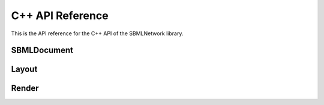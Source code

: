 C++ API Reference
==================

This is the API reference for the C++ API of the SBMLNetwork library.

*************
SBMLDocument
*************

.. doxygenfunction:: LIBSBMLNETWORK_CPP_NAMESPACE::getVersion()

.. doxygenfunction:: LIBSBMLNETWORK_CPP_NAMESPACE::readSBML(const std::string &sbml)

.. doxygenfunction:: LIBSBMLNETWORK_CPP_NAMESPACE::writeSBML(SBMLDocument* document, const std::string &fileName)

.. doxygenfunction:: LIBSBMLNETWORK_CPP_NAMESPACE::writeSBML(SBMLDocument* document)

.. doxygenfunction:: LIBSBMLNETWORK_CPP_NAMESPACE::getSBMLLevel(SBMLDocument* document)

.. doxygenfunction:: LIBSBMLNETWORK_CPP_NAMESPACE::getSBMLVersion(SBMLDocument* document)

.. doxygenfunction:: LIBSBMLNETWORK_CPP_NAMESPACE::freeSBMLDocument(SBMLDocument* document)

.. doxygenfunction:: LIBSBMLNETWORK_CPP_NAMESPACE::isSetModel(SBMLDocument* document)

.. doxygenfunction:: LIBSBMLNETWORK_CPP_NAMESPACE::autolayout(SBMLDocument* document, const double& stiffness = 10.0, const double& gravity = 15.0, bool useMagnetism = false, bool useBoundary = false, bool useGrid = false, bool useNameAsTextLabel = true, std::vector <std::string> lockedNodeIds = std::vector<std::string>())

.. doxygenfunction:: LIBSBMLNETWORK_CPP_NAMESPACE::updateLayoutCurves(SBMLDocument* document, GraphicalObject* updatedGraphicalObject)

.. doxygenfunction:: LIBSBMLNETWORK_CPP_NAMESPACE::updateLayoutCurves(SBMLDocument* document, std::vector<GraphicalObject*> updatedGraphicalObjects)

.. doxygenfunction:: LIBSBMLNETWORK_CPP_NAMESPACE::align(SBMLDocument* document, std::vector <std::string> nodeIds,  const std::string& alignment)

.. doxygenfunction:: LIBSBMLNETWORK_CPP_NAMESPACE::distribute(SBMLDocument* document, std::vector <std::string> nodeIds, const std::string& direction, const double& spacing = -1)

.. doxygenfunction:: LIBSBMLNETWORK_CPP_NAMESPACE::getSBMLObject(SBMLDocument* document, const std::string& id)

.. doxygenfunction:: LIBSBMLNETWORK_CPP_NAMESPACE::isSetId(SBase* object)

.. doxygenfunction:: LIBSBMLNETWORK_CPP_NAMESPACE::getId(SBase* object)

.. doxygenfunction:: LIBSBMLNETWORK_CPP_NAMESPACE::setId(SBase* object, const std::string& sid)

.. doxygenfunction:: LIBSBMLNETWORK_CPP_NAMESPACE::isSetName(SBase* object)

.. doxygenfunction:: LIBSBMLNETWORK_CPP_NAMESPACE::getName(SBase* object)

.. doxygenfunction:: LIBSBMLNETWORK_CPP_NAMESPACE::setName(SBase* object, const std::string& name)

.. doxygenfunction:: LIBSBMLNETWORK_CPP_NAMESPACE::isSetMetaId(SBase* object)

.. doxygenfunction:: LIBSBMLNETWORK_CPP_NAMESPACE::getMetaId(SBase* object)

.. doxygenfunction:: LIBSBMLNETWORK_CPP_NAMESPACE::setMetaId(SBase* object, const std::string& metaid)

.. doxygenfunction:: LIBSBMLNETWORK_CPP_NAMESPACE::getNumCompartments(SBMLDocument* document)

.. doxygenfunction:: LIBSBMLNETWORK_CPP_NAMESPACE::getNthCompartmentId(SBMLDocument* document, unsigned int index)

.. doxygenfunction:: LIBSBMLNETWORK_CPP_NAMESPACE::getCompartment(SBMLDocument* document, const std::string& id)

.. doxygenfunction:: LIBSBMLNETWORK_CPP_NAMESPACE::getNumSpecies(SBMLDocument* document)

.. doxygenfunction:: LIBSBMLNETWORK_CPP_NAMESPACE::getNthSpeciesId(SBMLDocument* document, unsigned int index)

.. doxygenfunction:: LIBSBMLNETWORK_CPP_NAMESPACE::getSpecies(SBMLDocument* document, const std::string& id)

.. doxygenfunction:: LIBSBMLNETWORK_CPP_NAMESPACE::getNumReactions(SBMLDocument* document)

.. doxygenfunction:: LIBSBMLNETWORK_CPP_NAMESPACE::getNthReactionId(SBMLDocument* document, unsigned int index)

.. doxygenfunction:: LIBSBMLNETWORK_CPP_NAMESPACE::getReaction(SBMLDocument* document, const std::string& id)

.. doxygenfunction:: LIBSBMLNETWORK_CPP_NAMESPACE::getNumSpeciesReferences(SBMLDocument* document, const std::string& reactionId)

.. doxygenfunction:: LIBSBMLNETWORK_CPP_NAMESPACE::getNumReactants(SBMLDocument* document, const std::string& reactionId)

.. doxygenfunction:: LIBSBMLNETWORK_CPP_NAMESPACE::getNumProducts(SBMLDocument* document, const std::string& reactionId)

.. doxygenfunction:: LIBSBMLNETWORK_CPP_NAMESPACE::getNumModifiers(SBMLDocument* document, const std::string& reactionId)

.. doxygenfunction:: LIBSBMLNETWORK_CPP_NAMESPACE::getNthReactantId(SBMLDocument* document, const std::string& reactionId, unsigned int index)

.. doxygenfunction:: LIBSBMLNETWORK_CPP_NAMESPACE::getNthProductId(SBMLDocument* document, const std::string& reactionId, unsigned int index)

.. doxygenfunction:: LIBSBMLNETWORK_CPP_NAMESPACE::getNthModifierId(SBMLDocument* document, const std::string& reactionId, unsigned int index)

.. doxygenfunction:: LIBSBMLNETWORK_CPP_NAMESPACE::getSpeciesReference(SBMLDocument* document, const std::string& reactionId, const std::string& speciesId)

.. doxygenfunction:: LIBSBMLNETWORK_CPP_NAMESPACE::getModifierSpeciesReference(SBMLDocument* document, const std::string& reactionId, const std::string& speciesId)


*******
Layout
*******

.. doxygenfunction:: LIBSBMLNETWORK_CPP_NAMESPACE::getListOfLayouts(SBMLDocument* document)

.. doxygenfunction:: LIBSBMLNETWORK_CPP_NAMESPACE::getNumLayouts(SBMLDocument* document)

.. doxygenfunction:: LIBSBMLNETWORK_CPP_NAMESPACE::getLayout(SBMLDocument* document, unsigned int layoutIndex = 0)

.. doxygenfunction:: LIBSBMLNETWORK_CPP_NAMESPACE::addLayout(SBMLDocument* document, Layout* layout)

.. doxygenfunction:: LIBSBMLNETWORK_CPP_NAMESPACE::createLayout(SBMLDocument* document)

.. doxygenfunction:: LIBSBMLNETWORK_CPP_NAMESPACE::removeAllLayouts(SBMLDocument* document)

.. doxygenfunction:: LIBSBMLNETWORK_CPP_NAMESPACE::setDefaultLayoutFeatures(SBMLDocument* document, Layout* layout, const double& stiffness = 10.0, const double& gravity = 15.0, bool useMagnetism = false, bool useBoundary = false, bool useGrid = false, bool useNameAsTextLabel = true, const std::vector<std::string>& lockedNodeIds = std::vector<std::string>())

.. doxygenfunction:: LIBSBMLNETWORK_CPP_NAMESPACE::createDefaultLayout(SBMLDocument* document, const double& stiffness = 10.0, const double& gravity = 15.0, bool useMagnetism = false, bool useBoundary = false, bool useGrid = false, bool useNameAsTextLabel = true, const std::vector<std::string>& lockedNodeIds = std::vector<std::string>())

.. doxygenfunction:: LIBSBMLNETWORK_CPP_NAMESPACE::getDimensions(SBMLDocument* document, unsigned int layoutIndex = 0)

.. doxygenfunction:: LIBSBMLNETWORK_CPP_NAMESPACE::getDimensionWidth(SBMLDocument* document, unsigned int layoutIndex = 0)

.. doxygenfunction:: LIBSBMLNETWORK_CPP_NAMESPACE::setDimensionWidth(SBMLDocument* document, const double& width)

.. doxygenfunction:: LIBSBMLNETWORK_CPP_NAMESPACE::setDimensionWidth(SBMLDocument* document, unsigned int layoutIndex, const double& width)

.. doxygenfunction:: LIBSBMLNETWORK_CPP_NAMESPACE::getDimensionHeight(SBMLDocument* document, unsigned int layoutIndex = 0)

.. doxygenfunction:: LIBSBMLNETWORK_CPP_NAMESPACE::setDimensionHeight(SBMLDocument* document, const double& height)

.. doxygenfunction:: LIBSBMLNETWORK_CPP_NAMESPACE::setDimensionHeight(SBMLDocument* document, unsigned int layoutIndex, const double& height)

.. doxygenfunction:: LIBSBMLNETWORK_CPP_NAMESPACE::getNumGraphicalObjects(SBMLDocument* document, unsigned int layoutIndex = 0)

.. doxygenfunction:: LIBSBMLNETWORK_CPP_NAMESPACE::getNumGraphicalObjects(SBMLDocument* document, const std::string& id)

.. doxygenfunction:: LIBSBMLNETWORK_CPP_NAMESPACE::getNumGraphicalObjects(SBMLDocument* document, unsigned int layoutIndex, const std::string& id)

.. doxygenfunction:: LIBSBMLNETWORK_CPP_NAMESPACE::getGraphicalObjects(SBMLDocument* document, const std::string& id)

.. doxygenfunction:: LIBSBMLNETWORK_CPP_NAMESPACE::getGraphicalObjects(SBMLDocument* document, unsigned int layoutIndex, const std::string& id)

.. doxygenfunction:: LIBSBMLNETWORK_CPP_NAMESPACE::getGraphicalObject(SBMLDocument* document, const std::string& id, unsigned int graphicalObjectIndex = 0)

.. doxygenfunction:: LIBSBMLNETWORK_CPP_NAMESPACE::getGraphicalObject(SBMLDocument* document, unsigned int layoutIndex, const std::string& id, unsigned int graphicalObjectIndex = 0)

.. doxygenfunction:: LIBSBMLNETWORK_CPP_NAMESPACE::getNumCompartmentGlyphs(SBMLDocument* document, unsigned int layoutIndex = 0)

.. doxygenfunction:: LIBSBMLNETWORK_CPP_NAMESPACE::getNumCompartmentGlyphs(SBMLDocument* document, const std::string& compartmentId)

.. doxygenfunction:: LIBSBMLNETWORK_CPP_NAMESPACE::getNumCompartmentGlyphs(SBMLDocument* document, unsigned int layoutIndex, const std::string& compartmentId)

.. doxygenfunction:: LIBSBMLNETWORK_CPP_NAMESPACE::getCompartmentGlyphs(SBMLDocument* document, const std::string& compartmentId)

.. doxygenfunction:: LIBSBMLNETWORK_CPP_NAMESPACE::getCompartmentGlyphs(SBMLDocument* document, unsigned int layoutIndex, const std::string& compartmentId)

.. doxygenfunction:: LIBSBMLNETWORK_CPP_NAMESPACE::getCompartmentGlyph(SBMLDocument* document, const std::string& compartmentId, unsigned int compartmentGlyphIndex = 0)

.. doxygenfunction:: LIBSBMLNETWORK_CPP_NAMESPACE::getCompartmentGlyph(SBMLDocument* document, unsigned int layoutIndex, const std::string& compartmentId, unsigned int compartmentGlyphIndex = 0)

.. doxygenfunction:: LIBSBMLNETWORK_CPP_NAMESPACE::getCompartmentGlyph(SBMLDocument* document, unsigned int layoutIndex = 0, unsigned int compartmentGlyphIndex = 0)

.. doxygenfunction:: LIBSBMLNETWORK_CPP_NAMESPACE::isCompartmentGlyph(SBMLDocument* document, const std::string& id)

.. doxygenfunction:: LIBSBMLNETWORK_CPP_NAMESPACE::isCompartmentGlyph(SBMLDocument* document, unsigned int layoutIndex, const std::string& id)

.. doxygenfunction:: LIBSBMLNETWORK_CPP_NAMESPACE::getCompartmentId(SBMLDocument* document, const std::string& id, unsigned int graphicalObjectIndex = 0)

.. doxygenfunction:: LIBSBMLNETWORK_CPP_NAMESPACE::getCompartmentId(SBMLDocument* document, unsigned int layoutIndex, const std::string& id, unsigned int graphicalObjectIndex = 0)

.. doxygenfunction:: LIBSBMLNETWORK_CPP_NAMESPACE::getCompartmentId(SBMLDocument* document, GraphicalObject* graphicalObject)

.. doxygenfunction:: LIBSBMLNETWORK_CPP_NAMESPACE::getAssociatedCompartment(SBMLDocument* document, const std::string& id, unsigned int graphicalObjectIndex = 0)

.. doxygenfunction:: LIBSBMLNETWORK_CPP_NAMESPACE::getAssociatedCompartment(SBMLDocument* document, unsigned int layoutIndex, const std::string& id, unsigned int graphicalObjectIndex = 0)

.. doxygenfunction:: LIBSBMLNETWORK_CPP_NAMESPACE::getAssociatedCompartment(SBMLDocument* document, GraphicalObject* graphicalObject)

.. doxygenfunction:: LIBSBMLNETWORK_CPP_NAMESPACE::getSpeciesGlyphsIds(SBMLDocument* document, unsigned int layoutIndex = 0)

.. doxygenfunction:: LIBSBMLNETWORK_CPP_NAMESPACE::getNumSpeciesGlyphs(SBMLDocument* document, unsigned int layoutIndex = 0)

.. doxygenfunction:: LIBSBMLNETWORK_CPP_NAMESPACE::getNumSpeciesGlyphs(SBMLDocument* document, const std::string& speciesId)

.. doxygenfunction:: LIBSBMLNETWORK_CPP_NAMESPACE::getNumSpeciesGlyphs(SBMLDocument* document, unsigned int layoutIndex, const std::string& speciesId)

.. doxygenfunction:: LIBSBMLNETWORK_CPP_NAMESPACE::getSpeciesGlyphs(SBMLDocument* document, const std::string& speciesId)

.. doxygenfunction:: LIBSBMLNETWORK_CPP_NAMESPACE::getSpeciesGlyphs(SBMLDocument* document, unsigned int layoutIndex, const std::string& speciesId)

.. doxygenfunction:: LIBSBMLNETWORK_CPP_NAMESPACE::getSpeciesGlyph(SBMLDocument* document, const std::string& speciesId, unsigned int speciesGlyphIndex = 0)

.. doxygenfunction:: LIBSBMLNETWORK_CPP_NAMESPACE::getSpeciesGlyph(SBMLDocument* document, unsigned int layoutIndex, const std::string& speciesId, unsigned int speciesGlyphIndex = 0)

.. doxygenfunction:: LIBSBMLNETWORK_CPP_NAMESPACE::getSpeciesGlyph(SBMLDocument* document, unsigned int layoutIndex = 0, unsigned int speciesGlyphIndex = 0)

.. doxygenfunction:: LIBSBMLNETWORK_CPP_NAMESPACE::isSpeciesGlyph(SBMLDocument* document, const std::string& id)

.. doxygenfunction:: LIBSBMLNETWORK_CPP_NAMESPACE::isSpeciesGlyph(SBMLDocument* document, unsigned int layoutIndex, const std::string& id)

.. doxygenfunction:: LIBSBMLNETWORK_CPP_NAMESPACE::getReactionGlyphsIds(SBMLDocument* document, unsigned int layoutIndex = 0)

.. doxygenfunction:: LIBSBMLNETWORK_CPP_NAMESPACE::getNumReactionGlyphs(SBMLDocument* document, unsigned int layoutIndex = 0)

.. doxygenfunction:: LIBSBMLNETWORK_CPP_NAMESPACE::getNumReactionGlyphs(SBMLDocument* document, const std::string& reactionId)

.. doxygenfunction:: LIBSBMLNETWORK_CPP_NAMESPACE::getNumReactionGlyphs(SBMLDocument* document, unsigned int layoutIndex, const std::string& reactionId)

.. doxygenfunction:: LIBSBMLNETWORK_CPP_NAMESPACE::getReactionGlyphs(SBMLDocument* document, const std::string& reactionId)

.. doxygenfunction:: LIBSBMLNETWORK_CPP_NAMESPACE::getReactionGlyphs(SBMLDocument* document, unsigned int layoutIndex, const std::string& reactionId)

.. doxygenfunction:: LIBSBMLNETWORK_CPP_NAMESPACE::getReactionGlyph(SBMLDocument* document, const std::string& reactionId, unsigned int reactionGlyphIndex = 0)

.. doxygenfunction:: LIBSBMLNETWORK_CPP_NAMESPACE::getReactionGlyph(SBMLDocument* document, unsigned int layoutIndex, const std::string& reactionId, unsigned int reactionGlyphIndex = 0)

.. doxygenfunction:: LIBSBMLNETWORK_CPP_NAMESPACE::getReactionGlyph(SBMLDocument* document, unsigned int layoutIndex = 0, unsigned int reactionGlyphIndex = 0)

.. doxygenfunction:: LIBSBMLNETWORK_CPP_NAMESPACE::isReactionGlyph(SBMLDocument* document, const std::string& id)

.. doxygenfunction:: LIBSBMLNETWORK_CPP_NAMESPACE::isReactionGlyph(SBMLDocument* document, unsigned int layoutIndex, const std::string& id)

.. doxygenfunction:: LIBSBMLNETWORK_CPP_NAMESPACE::getNumSpeciesReferenceGlyphs(SBMLDocument* document, const std::string& reactionId, unsigned int reactionGlyphIndex = 0)

.. doxygenfunction:: LIBSBMLNETWORK_CPP_NAMESPACE::getNumSpeciesReferenceGlyphs(SBMLDocument* document, unsigned int layoutIndex, const std::string& reactionId, unsigned int reactionGlyphIndex = 0)

.. doxygenfunction:: LIBSBMLNETWORK_CPP_NAMESPACE::getSpeciesReferenceGlyphs(SBMLDocument* document, const std::string& reactionId, unsigned int reactionGlyphIndex = 0)

.. doxygenfunction:: LIBSBMLNETWORK_CPP_NAMESPACE::getSpeciesReferenceGlyphs(SBMLDocument* document, unsigned int layoutIndex, const std::string& reactionId, unsigned int reactionGlyphIndex = 0)

.. doxygenfunction:: LIBSBMLNETWORK_CPP_NAMESPACE::getSpeciesReferenceGlyph(SBMLDocument* document, const std::string& reactionId, unsigned int reactionGlyphIndex = 0, unsigned int speciesReferenceIndex = 0)

.. doxygenfunction:: LIBSBMLNETWORK_CPP_NAMESPACE::getSpeciesReferenceGlyph(SBMLDocument* document, unsigned int layoutIndex, const std::string& reactionId, unsigned int reactionGlyphIndex = 0, unsigned int speciesReferenceIndex = 0)

.. doxygenfunction:: LIBSBMLNETWORK_CPP_NAMESPACE::getSpeciesReferenceId(SBMLDocument* document, const std::string& reactionId, unsigned int reactionGlyphIndex = 0, unsigned int speciesReferenceIndex = 0)

.. doxygenfunction:: LIBSBMLNETWORK_CPP_NAMESPACE::getSpeciesReferenceId(SBMLDocument* document, unsigned int layoutIndex, const std::string& reactionId, unsigned int reactionGlyphIndex = 0, unsigned int speciesReferenceIndex = 0)

.. doxygenfunction:: LIBSBMLNETWORK_CPP_NAMESPACE::getSpeciesReferenceSpeciesId(SBMLDocument* document, unsigned int layoutIndex, const std::string& reactionId, unsigned int reactionGlyphIndex = 0, unsigned int speciesReferenceIndex = 0)

.. doxygenfunction:: LIBSBMLNETWORK_CPP_NAMESPACE::getSpeciesReferenceSpeciesGlyphId(SBMLDocument* document, const std::string& reactionId, unsigned int reactionGlyphIndex = 0, unsigned int speciesReferenceIndex = 0)

.. doxygenfunction:: LIBSBMLNETWORK_CPP_NAMESPACE::getSpeciesReferenceSpeciesGlyphId(SBMLDocument* document, unsigned int layoutIndex, const std::string& reactionId, unsigned int reactionGlyphIndex = 0, unsigned int speciesReferenceIndex = 0)

.. doxygenfunction:: LIBSBMLNETWORK_CPP_NAMESPACE::isSetSpeciesReferenceRole(SBMLDocument* document, const std::string& reactionId, unsigned int reactionGlyphIndex = 0, unsigned int speciesReferenceIndex = 0)

.. doxygenfunction:: LIBSBMLNETWORK_CPP_NAMESPACE::isSetSpeciesReferenceRole(SBMLDocument* document, unsigned int layoutIndex, const std::string& reactionId, unsigned int reactionGlyphIndex = 0, unsigned int speciesReferenceIndex = 0)

.. doxygenfunction:: LIBSBMLNETWORK_CPP_NAMESPACE::getSpeciesReferenceRole(SBMLDocument* document, const std::string& reactionId, unsigned int reactionGlyphIndex = 0, unsigned int speciesReferenceIndex = 0)

.. doxygenfunction:: LIBSBMLNETWORK_CPP_NAMESPACE::getSpeciesReferenceRole(SBMLDocument* document, unsigned int layoutIndex, const std::string& reactionId, unsigned int reactionGlyphIndex = 0, unsigned int speciesReferenceIndex = 0)

.. doxygenfunction:: LIBSBMLNETWORK_CPP_NAMESPACE::setSpeciesReferenceRole(SBMLDocument* document, const std::string& reactionId, const std::string& role)

.. doxygenfunction:: LIBSBMLNETWORK_CPP_NAMESPACE::setSpeciesReferenceRole(SBMLDocument* document, unsigned int layoutIndex, const std::string& reactionId, const std::string& role)

.. doxygenfunction:: LIBSBMLNETWORK_CPP_NAMESPACE::setSpeciesReferenceRole(SBMLDocument* document, const std::string& reactionId, unsigned int reactionGlyphIndex, const std::string& role)

.. doxygenfunction:: LIBSBMLNETWORK_CPP_NAMESPACE::setSpeciesReferenceRole(SBMLDocument* document, unsigned int layoutIndex, const std::string& reactionId, unsigned int reactionGlyphIndex, const std::string& role)

.. doxygenfunction:: LIBSBMLNETWORK_CPP_NAMESPACE::setSpeciesReferenceRole(SBMLDocument* document, const std::string& reactionId, unsigned int reactionGlyphIndex, unsigned int speciesReferenceGlyphIndex, const std::string& role)

.. doxygenfunction:: LIBSBMLNETWORK_CPP_NAMESPACE::setSpeciesReferenceRole(SBMLDocument* document, unsigned int layoutIndex, const std::string& reactionId, unsigned int reactionGlyphIndex, unsigned int speciesReferenceGlyphIndex, const std::string& role)

.. doxygenfunction:: LIBSBMLNETWORK_CPP_NAMESPACE::isSetSpeciesReferenceCurve(SBMLDocument* document, const std::string& reactionId, unsigned int reactionGlyphIndex = 0, unsigned int speciesReferenceIndex = 0)

.. doxygenfunction:: LIBSBMLNETWORK_CPP_NAMESPACE::isSetSpeciesReferenceCurve(SBMLDocument* document, unsigned int layoutIndex, const std::string& reactionId, unsigned int reactionGlyphIndex = 0, unsigned int speciesReferenceIndex = 0)

.. doxygenfunction:: LIBSBMLNETWORK_CPP_NAMESPACE::getSpeciesReferenceCurve(SBMLDocument* document, const std::string& reactionId, unsigned int reactionGlyphIndex = 0, unsigned int speciesReferenceIndex = 0)

.. doxygenfunction:: LIBSBMLNETWORK_CPP_NAMESPACE::getSpeciesReferenceCurve(SBMLDocument* document, unsigned int layoutIndex, const std::string& reactionId, unsigned int reactionGlyphIndex = 0, unsigned int speciesReferenceIndex = 0)

.. doxygenfunction:: LIBSBMLNETWORK_CPP_NAMESPACE::getNumSpeciesReferenceCurveSegments(SBMLDocument* document, const std::string& reactionId, unsigned int reactionGlyphIndex = 0, unsigned int speciesReferenceIndex = 0)

.. doxygenfunction:: LIBSBMLNETWORK_CPP_NAMESPACE::getNumSpeciesReferenceCurveSegments(SBMLDocument* document, unsigned int layoutIndex, const std::string& reactionId, unsigned int reactionGlyphIndex = 0, unsigned int speciesReferenceIndex = 0)

.. doxygenfunction:: LIBSBMLNETWORK_CPP_NAMESPACE::getSpeciesReferenceCurveSegment(SBMLDocument* document, const std::string& reactionId, unsigned int reactionGlyphIndex = 0, unsigned int speciesReferenceIndex = 0, unsigned int curveSegmentIndex = 0)

.. doxygenfunction:: LIBSBMLNETWORK_CPP_NAMESPACE::getSpeciesReferenceCurveSegment(SBMLDocument* document, unsigned int layoutIndex, const std::string& reactionId, unsigned int reactionGlyphIndex = 0, unsigned int speciesReferenceIndex = 0, unsigned int curveSegmentIndex = 0)

.. doxygenfunction:: LIBSBMLNETWORK_CPP_NAMESPACE::createSpeciesReferenceLineCurveSegment(SBMLDocument* document, const std::string& reactionId, unsigned int reactionGlyphIndex = 0, unsigned int speciesReferenceIndex = 0)

.. doxygenfunction:: LIBSBMLNETWORK_CPP_NAMESPACE::createSpeciesReferenceLineCurveSegment(SBMLDocument* document, unsigned int layoutIndex, const std::string& reactionId, unsigned int reactionGlyphIndex = 0, unsigned int speciesReferenceIndex = 0)

.. doxygenfunction:: LIBSBMLNETWORK_CPP_NAMESPACE::createSpeciesReferenceCubicBezierCurveSegment(SBMLDocument* document, const std::string& reactionId, unsigned int reactionGlyphIndex = 0, unsigned int speciesReferenceIndex = 0)

.. doxygenfunction:: LIBSBMLNETWORK_CPP_NAMESPACE::createSpeciesReferenceCubicBezierCurveSegment(SBMLDocument* document, unsigned int layoutIndex, const std::string& reactionId, unsigned int reactionGlyphIndex = 0, unsigned int speciesReferenceIndex = 0)

.. doxygenfunction:: LIBSBMLNETWORK_CPP_NAMESPACE::removeSpeciesReferenceCurveSegment(SBMLDocument* document, const std::string& reactionId, unsigned int reactionGlyphIndex = 0, unsigned int speciesReferenceIndex = 0, unsigned int curveSegmentIndex = 0)

.. doxygenfunction:: LIBSBMLNETWORK_CPP_NAMESPACE::removeSpeciesReferenceCurveSegment(SBMLDocument* document, unsigned int layoutIndex, const std::string& reactionId, unsigned int reactionGlyphIndex = 0, unsigned int speciesReferenceIndex = 0, unsigned int curveSegmentIndex = 0)

.. doxygenfunction:: LIBSBMLNETWORK_CPP_NAMESPACE::isSpeciesReferenceCurveSegmentCubicBezier(SBMLDocument* document, const std::string& reactionId, unsigned int reactionGlyphIndex = 0, unsigned int speciesReferenceIndex = 0, unsigned int curveSegmentIndex = 0)

.. doxygenfunction:: LIBSBMLNETWORK_CPP_NAMESPACE::isSpeciesReferenceCurveSegmentCubicBezier(SBMLDocument* document, unsigned int layoutIndex, const std::string& reactionId, unsigned int reactionGlyphIndex = 0, unsigned int speciesReferenceIndex = 0, unsigned int curveSegmentIndex = 0)

.. doxygenfunction:: LIBSBMLNETWORK_CPP_NAMESPACE::getSpeciesReferenceCurveSegmentStartPointX(SBMLDocument* document, const std::string& reactionId, unsigned int reactionGlyphIndex = 0, unsigned int speciesReferenceIndex = 0, unsigned int curveSegmentIndex = 0)

.. doxygenfunction:: LIBSBMLNETWORK_CPP_NAMESPACE::getSpeciesReferenceCurveSegmentStartPointX(SBMLDocument* document, unsigned int layoutIndex, const std::string& reactionId, unsigned int reactionGlyphIndex = 0, unsigned int speciesReferenceIndex = 0, unsigned int curveSegmentIndex = 0)

.. doxygenfunction:: LIBSBMLNETWORK_CPP_NAMESPACE::setSpeciesReferenceCurveSegmentStartPointX(SBMLDocument* document, const std::string& reactionId, unsigned int speciesReferenceIndex, unsigned int curveSegmentIndex, const double& x)

.. doxygenfunction:: LIBSBMLNETWORK_CPP_NAMESPACE::setSpeciesReferenceCurveSegmentStartPointX(SBMLDocument* document, unsigned int layoutIndex, const std::string& reactionId, unsigned int speciesReferenceIndex, unsigned int curveSegmentIndex, const double& x)

.. doxygenfunction:: LIBSBMLNETWORK_CPP_NAMESPACE::setSpeciesReferenceCurveSegmentStartPointX(SBMLDocument* document, const std::string& reactionId, unsigned int reactionGlyphIndex, unsigned int speciesReferenceIndex, unsigned int curveSegmentIndex, const double& x)

.. doxygenfunction:: LIBSBMLNETWORK_CPP_NAMESPACE::setSpeciesReferenceCurveSegmentStartPointX(SBMLDocument* document, unsigned int layoutIndex, const std::string& reactionId, unsigned int reactionGlyphIndex, unsigned int speciesReferenceIndex, unsigned int curveSegmentIndex, const double& x)

.. doxygenfunction:: LIBSBMLNETWORK_CPP_NAMESPACE::getSpeciesReferenceCurveSegmentStartPointY(SBMLDocument* document, const std::string& reactionId, unsigned int reactionGlyphIndex = 0, unsigned int speciesReferenceIndex = 0, unsigned int curveSegmentIndex = 0)

.. doxygenfunction:: LIBSBMLNETWORK_CPP_NAMESPACE::getSpeciesReferenceCurveSegmentStartPointY(SBMLDocument* document, unsigned int layoutIndex, const std::string& reactionId, unsigned int reactionGlyphIndex = 0, unsigned int speciesReferenceIndex = 0, unsigned int curveSegmentIndex = 0)

.. doxygenfunction:: LIBSBMLNETWORK_CPP_NAMESPACE::setSpeciesReferenceCurveSegmentStartPointY(SBMLDocument* document, const std::string& reactionId, unsigned int speciesReferenceIndex, unsigned int curveSegmentIndex, const double& y)

.. doxygenfunction:: LIBSBMLNETWORK_CPP_NAMESPACE::setSpeciesReferenceCurveSegmentStartPointY(SBMLDocument* document, unsigned int layoutIndex, const std::string& reactionId, unsigned int speciesReferenceIndex, unsigned int curveSegmentIndex, const double& y)

.. doxygenfunction:: LIBSBMLNETWORK_CPP_NAMESPACE::setSpeciesReferenceCurveSegmentStartPointY(SBMLDocument* document, const std::string& reactionId, unsigned int reactionGlyphIndex, unsigned int speciesReferenceIndex, unsigned int curveSegmentIndex, const double& y)

.. doxygenfunction:: LIBSBMLNETWORK_CPP_NAMESPACE::setSpeciesReferenceCurveSegmentStartPointY(SBMLDocument* document, unsigned int layoutIndex, const std::string& reactionId, unsigned int reactionGlyphIndex, unsigned int speciesReferenceIndex, unsigned int curveSegmentIndex, const double& y)

.. doxygenfunction:: LIBSBMLNETWORK_CPP_NAMESPACE::getSpeciesReferenceCurveSegmentEndPointX(SBMLDocument* document, const std::string& reactionId, unsigned int reactionGlyphIndex = 0, unsigned int speciesReferenceIndex = 0, unsigned int curveSegmentIndex = 0)

.. doxygenfunction:: LIBSBMLNETWORK_CPP_NAMESPACE::getSpeciesReferenceCurveSegmentEndPointX(SBMLDocument* document, unsigned int layoutIndex, const std::string& reactionId, unsigned int reactionGlyphIndex = 0, unsigned int speciesReferenceIndex = 0, unsigned int curveSegmentIndex = 0)

.. doxygenfunction:: LIBSBMLNETWORK_CPP_NAMESPACE::setSpeciesReferenceCurveSegmentEndPointX(SBMLDocument* document, const std::string& reactionId, unsigned int speciesReferenceIndex, unsigned int curveSegmentIndex, const double& x)

.. doxygenfunction:: LIBSBMLNETWORK_CPP_NAMESPACE::setSpeciesReferenceCurveSegmentEndPointX(SBMLDocument* document, unsigned int layoutIndex, const std::string& reactionId, unsigned int speciesReferenceIndex, unsigned int curveSegmentIndex, const double& x)

.. doxygenfunction:: LIBSBMLNETWORK_CPP_NAMESPACE::setSpeciesReferenceCurveSegmentEndPointX(SBMLDocument* document, const std::string& reactionId, unsigned int reactionGlyphIndex, unsigned int speciesReferenceIndex, unsigned int curveSegmentIndex, const double& x)

.. doxygenfunction:: LIBSBMLNETWORK_CPP_NAMESPACE::setSpeciesReferenceCurveSegmentEndPointX(SBMLDocument* document, unsigned int layoutIndex, const std::string& reactionId, unsigned int reactionGlyphIndex, unsigned int speciesReferenceIndex, unsigned int curveSegmentIndex, const double& x)

.. doxygenfunction:: LIBSBMLNETWORK_CPP_NAMESPACE::getSpeciesReferenceCurveSegmentEndPointY(SBMLDocument* document, const std::string& reactionId, unsigned int reactionGlyphIndex = 0, unsigned int speciesReferenceIndex = 0, unsigned int curveSegmentIndex = 0)

.. doxygenfunction:: LIBSBMLNETWORK_CPP_NAMESPACE::getSpeciesReferenceCurveSegmentEndPointY(SBMLDocument* document, unsigned int layoutIndex, const std::string& reactionId, unsigned int reactionGlyphIndex = 0, unsigned int speciesReferenceIndex = 0, unsigned int curveSegmentIndex = 0)

.. doxygenfunction:: LIBSBMLNETWORK_CPP_NAMESPACE::setSpeciesReferenceCurveSegmentEndPointY(SBMLDocument* document, const std::string& reactionId, unsigned int speciesReferenceIndex, unsigned int curveSegmentIndex, const double& y)

.. doxygenfunction:: LIBSBMLNETWORK_CPP_NAMESPACE::setSpeciesReferenceCurveSegmentEndPointY(SBMLDocument* document, unsigned int layoutIndex, const std::string& reactionId, unsigned int speciesReferenceIndex, unsigned int curveSegmentIndex, const double& y)

.. doxygenfunction:: LIBSBMLNETWORK_CPP_NAMESPACE::setSpeciesReferenceCurveSegmentEndPointY(SBMLDocument* document, const std::string& reactionId, unsigned int reactionGlyphIndex, unsigned int speciesReferenceIndex, unsigned int curveSegmentIndex, const double& y)

.. doxygenfunction:: LIBSBMLNETWORK_CPP_NAMESPACE::setSpeciesReferenceCurveSegmentEndPointY(SBMLDocument* document, unsigned int layoutIndex, const std::string& reactionId, unsigned int reactionGlyphIndex, unsigned int speciesReferenceIndex, unsigned int curveSegmentIndex, const double& y)

.. doxygenfunction:: LIBSBMLNETWORK_CPP_NAMESPACE::getSpeciesReferenceCurveSegmentBasePoint1X(SBMLDocument* document, const std::string& reactionId, unsigned int reactionGlyphIndex = 0, unsigned int speciesReferenceIndex = 0, unsigned int curveSegmentIndex = 0)

.. doxygenfunction:: LIBSBMLNETWORK_CPP_NAMESPACE::getSpeciesReferenceCurveSegmentBasePoint1X(SBMLDocument* document, unsigned int layoutIndex, const std::string& reactionId, unsigned int reactionGlyphIndex = 0, unsigned int speciesReferenceIndex = 0, unsigned int curveSegmentIndex = 0)

.. doxygenfunction:: LIBSBMLNETWORK_CPP_NAMESPACE::setSpeciesReferenceCurveSegmentBasePoint1X(SBMLDocument* document, const std::string& reactionId, unsigned int speciesReferenceIndex, unsigned int curveSegmentIndex, const double& x)

.. doxygenfunction:: LIBSBMLNETWORK_CPP_NAMESPACE::setSpeciesReferenceCurveSegmentBasePoint1X(SBMLDocument* document, unsigned int layoutIndex, const std::string& reactionId, unsigned int speciesReferenceIndex, unsigned int curveSegmentIndex, const double& x)

.. doxygenfunction:: LIBSBMLNETWORK_CPP_NAMESPACE::setSpeciesReferenceCurveSegmentBasePoint1X(SBMLDocument* document, const std::string& reactionId, unsigned int reactionGlyphIndex, unsigned int speciesReferenceIndex, unsigned int curveSegmentIndex, const double& x)

.. doxygenfunction:: LIBSBMLNETWORK_CPP_NAMESPACE::setSpeciesReferenceCurveSegmentBasePoint1X(SBMLDocument* document, unsigned int layoutIndex, const std::string& reactionId, unsigned int reactionGlyphIndex, unsigned int speciesReferenceIndex, unsigned int curveSegmentIndex, const double& x)

.. doxygenfunction:: LIBSBMLNETWORK_CPP_NAMESPACE::getSpeciesReferenceCurveSegmentBasePoint1Y(SBMLDocument* document, const std::string& reactionId, unsigned int reactionGlyphIndex = 0, unsigned int speciesReferenceIndex = 0, unsigned int curveSegmentIndex = 0)

.. doxygenfunction:: LIBSBMLNETWORK_CPP_NAMESPACE::getSpeciesReferenceCurveSegmentBasePoint1Y(SBMLDocument* document, unsigned int layoutIndex, const std::string& reactionId, unsigned int reactionGlyphIndex = 0, unsigned int speciesReferenceIndex = 0, unsigned int curveSegmentIndex = 0)

.. doxygenfunction:: LIBSBMLNETWORK_CPP_NAMESPACE::setSpeciesReferenceCurveSegmentBasePoint1Y(SBMLDocument* document, const std::string& reactionId, unsigned int speciesReferenceIndex, unsigned int curveSegmentIndex, const double& y)

.. doxygenfunction:: LIBSBMLNETWORK_CPP_NAMESPACE::setSpeciesReferenceCurveSegmentBasePoint1Y(SBMLDocument* document, unsigned int layoutIndex, const std::string& reactionId, unsigned int speciesReferenceIndex, unsigned int curveSegmentIndex, const double& y)

.. doxygenfunction:: LIBSBMLNETWORK_CPP_NAMESPACE::setSpeciesReferenceCurveSegmentBasePoint1Y(SBMLDocument* document, const std::string& reactionId, unsigned int reactionGlyphIndex, unsigned int speciesReferenceIndex, unsigned int curveSegmentIndex, const double& y)

.. doxygenfunction:: LIBSBMLNETWORK_CPP_NAMESPACE::setSpeciesReferenceCurveSegmentBasePoint1Y(SBMLDocument* document, unsigned int layoutIndex, const std::string& reactionId, unsigned int reactionGlyphIndex, unsigned int speciesReferenceIndex, unsigned int curveSegmentIndex, const double& y)

.. doxygenfunction:: LIBSBMLNETWORK_CPP_NAMESPACE::setSpeciesReferenceCurveSegmentBasePoint1Y(SBMLDocument* document, unsigned int layoutIndex, const std::string& reactionId, unsigned int reactionGlyphIndex, unsigned int speciesReferenceIndex, unsigned int curveSegmentIndex, const double& y)

.. doxygenfunction:: LIBSBMLNETWORK_CPP_NAMESPACE::getSpeciesReferenceCurveSegmentBasePoint2X(SBMLDocument* document, const std::string& reactionId, unsigned int reactionGlyphIndex = 0, unsigned int speciesReferenceIndex = 0, unsigned int curveSegmentIndex = 0)

.. doxygenfunction:: LIBSBMLNETWORK_CPP_NAMESPACE::getSpeciesReferenceCurveSegmentBasePoint2X(SBMLDocument* document, unsigned int layoutIndex, const std::string& reactionId, unsigned int reactionGlyphIndex = 0, unsigned int speciesReferenceIndex = 0, unsigned int curveSegmentIndex = 0)

.. doxygenfunction:: LIBSBMLNETWORK_CPP_NAMESPACE::setSpeciesReferenceCurveSegmentBasePoint2X(SBMLDocument* document, const std::string& reactionId, unsigned int speciesReferenceIndex, unsigned int curveSegmentIndex, const double& x)

.. doxygenfunction:: LIBSBMLNETWORK_CPP_NAMESPACE::setSpeciesReferenceCurveSegmentBasePoint2X(SBMLDocument* document, unsigned int layoutIndex, const std::string& reactionId, unsigned int speciesReferenceIndex, unsigned int curveSegmentIndex, const double& x)

.. doxygenfunction:: LIBSBMLNETWORK_CPP_NAMESPACE::setSpeciesReferenceCurveSegmentBasePoint2X(SBMLDocument* document, const std::string& reactionId, unsigned int reactionGlyphIndex, unsigned int speciesReferenceIndex, unsigned int curveSegmentIndex, const double& x)

.. doxygenfunction:: LIBSBMLNETWORK_CPP_NAMESPACE::setSpeciesReferenceCurveSegmentBasePoint2X(SBMLDocument* document, unsigned int layoutIndex, const std::string& reactionId, unsigned int reactionGlyphIndex, unsigned int speciesReferenceIndex, unsigned int curveSegmentIndex, const double& x)

.. doxygenfunction:: LIBSBMLNETWORK_CPP_NAMESPACE::getSpeciesReferenceCurveSegmentBasePoint2Y(SBMLDocument* document, const std::string& reactionId, unsigned int reactionGlyphIndex = 0, unsigned int speciesReferenceIndex = 0, unsigned int curveSegmentIndex = 0)

.. doxygenfunction:: LIBSBMLNETWORK_CPP_NAMESPACE::getSpeciesReferenceCurveSegmentBasePoint2Y(SBMLDocument* document, unsigned int layoutIndex, const std::string& reactionId, unsigned int reactionGlyphIndex = 0, unsigned int speciesReferenceIndex = 0, unsigned int curveSegmentIndex = 0)

.. doxygenfunction:: LIBSBMLNETWORK_CPP_NAMESPACE::setSpeciesReferenceCurveSegmentBasePoint2Y(SBMLDocument* document, const std::string& reactionId, unsigned int speciesReferenceIndex, unsigned int curveSegmentIndex, const double& y)

.. doxygenfunction:: LIBSBMLNETWORK_CPP_NAMESPACE::setSpeciesReferenceCurveSegmentBasePoint2Y(SBMLDocument* document, unsigned int layoutIndex, const std::string& reactionId, unsigned int speciesReferenceIndex, unsigned int curveSegmentIndex, const double& y)

.. doxygenfunction:: LIBSBMLNETWORK_CPP_NAMESPACE::setSpeciesReferenceCurveSegmentBasePoint2Y(SBMLDocument* document, const std::string& reactionId, unsigned int reactionGlyphIndex, unsigned int speciesReferenceIndex, unsigned int curveSegmentIndex, const double& y)

.. doxygenfunction:: LIBSBMLNETWORK_CPP_NAMESPACE::setSpeciesReferenceCurveSegmentBasePoint2Y(SBMLDocument* document, unsigned int layoutIndex, const std::string& reactionId, unsigned int reactionGlyphIndex, unsigned int speciesReferenceIndex, unsigned int curveSegmentIndex, const double& y)

.. doxygenfunction:: LIBSBMLNETWORK_CPP_NAMESPACE::getNumTextGlyphs(SBMLDocument* document, unsigned int layoutIndex = 0)

.. doxygenfunction:: LIBSBMLNETWORK_CPP_NAMESPACE::getNumTextGlyphs(SBMLDocument* document, const std::string& id, unsigned int graphicalObjectIndex = 0)

.. doxygenfunction:: LIBSBMLNETWORK_CPP_NAMESPACE::getNumTextGlyphs(SBMLDocument* document, unsigned int layoutIndex, const std::string& id, unsigned int graphicalObjectIndex = 0)

.. doxygenfunction:: LIBSBMLNETWORK_CPP_NAMESPACE::getTextGlyphs(SBMLDocument* document, const std::string& id)

.. doxygenfunction:: LIBSBMLNETWORK_CPP_NAMESPACE::getTextGlyphs(SBMLDocument* document, unsigned int layoutIndex, const std::string& id)

.. doxygenfunction:: LIBSBMLNETWORK_CPP_NAMESPACE::getTextGlyph(SBMLDocument* document, const std::string& id, unsigned int textGlyphIndex = 0)

.. doxygenfunction:: LIBSBMLNETWORK_CPP_NAMESPACE::getTextGlyph(SBMLDocument* document, GraphicalObject* graphicalObject, unsigned int textGlyphIndex = 0)

.. doxygenfunction:: LIBSBMLNETWORK_CPP_NAMESPACE::getTextGlyph(SBMLDocument* document, unsigned int layoutIndex, const std::string& id, unsigned int textGlyphIndex = 0)

.. doxygenfunction:: LIBSBMLNETWORK_CPP_NAMESPACE::getTextGlyph(SBMLDocument* document, unsigned int layoutIndex, GraphicalObject* graphicalObject, unsigned int textGlyphIndex = 0)

.. doxygenfunction:: LIBSBMLNETWORK_CPP_NAMESPACE::isSetText(SBMLDocument* document, const std::string& id)

.. doxygenfunction:: LIBSBMLNETWORK_CPP_NAMESPACE::isSetText(SBMLDocument* document, unsigned int layoutIndex, const std::string& id)

.. doxygenfunction:: LIBSBMLNETWORK_CPP_NAMESPACE::getText(SBMLDocument* document, const std::string& id, unsigned int graphicalObjectIndex = 0, unsigned int textGlyphIndex = 0)

.. doxygenfunction:: LIBSBMLNETWORK_CPP_NAMESPACE::getText(SBMLDocument* document, unsigned int layoutIndex, const std::string& id, unsigned int graphicalObjectIndex = 0, unsigned int textGlyphIndex = 0)

.. doxygenfunction:: LIBSBMLNETWORK_CPP_NAMESPACE::setText(SBMLDocument* document, const std::string& id, unsigned int graphicalObjectIndex, const std::string& text)

.. doxygenfunction:: LIBSBMLNETWORK_CPP_NAMESPACE::setText(SBMLDocument* document, unsigned int layoutIndex, const std::string& id, unsigned int graphicalObjectIndex, const std::string& text)

.. doxygenfunction:: LIBSBMLNETWORK_CPP_NAMESPACE::setText(SBMLDocument* document, const std::string& id, unsigned int graphicalObjectIndex, unsigned int textGlyphIndex, const std::string& text)

.. doxygenfunction:: LIBSBMLNETWORK_CPP_NAMESPACE::setText(SBMLDocument* document, unsigned int layoutIndex, const std::string& id, unsigned int graphicalObjectIndex, unsigned int textGlyphIndex, const std::string& text)

.. doxygenfunction:: LIBSBMLNETWORK_CPP_NAMESPACE::addText(SBMLDocument* document, const std::string& id, unsigned int graphicalObjectIndex, const std::string& text)

.. doxygenfunction:: LIBSBMLNETWORK_CPP_NAMESPACE::addText(SBMLDocument* document, unsigned int layoutIndex, const std::string& id, unsigned int graphicalObjectIndex, const std::string& text)

.. doxygenfunction:: LIBSBMLNETWORK_CPP_NAMESPACE::removeText(SBMLDocument* document, const std::string& id, unsigned int graphicalObjectIndex, unsigned int textGlyphIndex)

.. doxygenfunction:: LIBSBMLNETWORK_CPP_NAMESPACE::removeText(SBMLDocument* document, unsigned int layoutIndex, const std::string& id, unsigned int graphicalObjectIndex, unsigned int textGlyphIndex)

.. doxygenfunction:: LIBSBMLNETWORK_CPP_NAMESPACE::isSetOriginOfTextId(SBMLDocument* document, const std::string& id, unsigned int graphicalObjectIndex = 0, unsigned int textGlyphIndex = 0)

.. doxygenfunction:: LIBSBMLNETWORK_CPP_NAMESPACE::isSetOriginOfTextId(SBMLDocument* document, unsigned int layoutIndex, const std::string& id, unsigned int graphicalObjectIndex = 0, unsigned int textGlyphIndex = 0)

.. doxygenfunction:: LIBSBMLNETWORK_CPP_NAMESPACE::getOriginOfTextId(SBMLDocument* document, const std::string& id, unsigned int graphicalObjectIndex = 0, unsigned int textGlyphIndex = 0)

.. doxygenfunction:: LIBSBMLNETWORK_CPP_NAMESPACE::getOriginOfTextId(SBMLDocument* document, unsigned int layoutIndex, const std::string& id, unsigned int graphicalObjectIndex = 0, unsigned int textGlyphIndex = 0)

.. doxygenfunction:: LIBSBMLNETWORK_CPP_NAMESPACE::setOriginOfTextId(SBMLDocument* document, const std::string& id, unsigned int graphicalObjectIndex, const std::string& orig)

.. doxygenfunction:: LIBSBMLNETWORK_CPP_NAMESPACE::setOriginOfTextId(SBMLDocument* document, unsigned int layoutIndex, const std::string& id, unsigned int graphicalObjectIndex, const std::string& orig)

.. doxygenfunction:: LIBSBMLNETWORK_CPP_NAMESPACE::setOriginOfTextId(SBMLDocument* document, const std::string& id, unsigned int graphicalObjectIndex, unsigned int textGlyphIndex, const std::string& orig)

.. doxygenfunction:: LIBSBMLNETWORK_CPP_NAMESPACE::setOriginOfTextId(SBMLDocument* document, unsigned int layoutIndex, const std::string& id, unsigned int graphicalObjectIndex, unsigned int textGlyphIndex, const std::string& orig)

.. doxygenfunction:: LIBSBMLNETWORK_CPP_NAMESPACE::isSetGraphicalObjectId(SBMLDocument* document, const std::string& id, unsigned int graphicalObjectIndex = 0, unsigned int textGlyphIndex = 0)

.. doxygenfunction:: LIBSBMLNETWORK_CPP_NAMESPACE::isSetGraphicalObjectId(SBMLDocument* document, unsigned int layoutIndex, const std::string& id, unsigned int graphicalObjectIndex = 0, unsigned int textGlyphIndex = 0)

.. doxygenfunction:: LIBSBMLNETWORK_CPP_NAMESPACE::getGraphicalObjectId(SBMLDocument* document, const std::string& id, unsigned int graphicalObjectIndex = 0, unsigned int textGlyphIndex = 0)

.. doxygenfunction:: LIBSBMLNETWORK_CPP_NAMESPACE::getGraphicalObjectId(SBMLDocument* document, unsigned int layoutIndex, const std::string& id, unsigned int graphicalObjectIndex = 0, unsigned int textGlyphIndex = 0)

.. doxygenfunction:: LIBSBMLNETWORK_CPP_NAMESPACE::setGraphicalObjectId(SBMLDocument* document, const std::string& id, unsigned int graphicalObjectIndex, const std::string& graphicalObjectId)

.. doxygenfunction:: LIBSBMLNETWORK_CPP_NAMESPACE::setGraphicalObjectId(SBMLDocument* document, unsigned int layoutIndex, const std::string& id, unsigned int graphicalObjectIndex, const std::string& graphicalObjectId)

.. doxygenfunction:: LIBSBMLNETWORK_CPP_NAMESPACE::setGraphicalObjectId(SBMLDocument* document, unsigned int layoutIndex, const std::string& id, unsigned int graphicalObjectIndex, unsigned int textGlyphIndex, const std::string& graphicalObjectId)

.. doxygenfunction:: LIBSBMLNETWORK_CPP_NAMESPACE::setGraphicalObjectId(SBMLDocument* document, unsigned int layoutIndex, const std::string& id, unsigned int graphicalObjectIndex, unsigned int textGlyphIndex, const std::string& graphicalObjectId)

.. doxygenfunction:: LIBSBMLNETWORK_CPP_NAMESPACE::isTextGlyph(SBMLDocument* document, const std::string& id, unsigned int textGlyphIndex = 0)

.. doxygenfunction:: LIBSBMLNETWORK_CPP_NAMESPACE::isTextGlyph(SBMLDocument* document, unsigned int layoutIndex, const std::string& id, unsigned int textGlyphIndex = 0)

.. doxygenfunction:: LIBSBMLNETWORK_CPP_NAMESPACE::getBoundingBox(SBMLDocument* document, const std::string& id, unsigned int graphicalObjectIndex = 0)

.. doxygenfunction:: LIBSBMLNETWORK_CPP_NAMESPACE::getBoundingBox(SBMLDocument* document, unsigned int layoutIndex, const std::string& id, unsigned int graphicalObjectIndex = 0)

.. doxygenfunction:: LIBSBMLNETWORK_CPP_NAMESPACE::getPositionX(SBMLDocument* document, const std::string& id, unsigned int graphicalObjectIndex = 0)

.. doxygenfunction:: LIBSBMLNETWORK_CPP_NAMESPACE::getPositionX(SBMLDocument* document, unsigned int layoutIndex, const std::string& id, unsigned int graphicalObjectIndex = 0)

.. doxygenfunction:: LIBSBMLNETWORK_CPP_NAMESPACE::setPositionX(SBMLDocument* document, const std::string& id, const double& x)

.. doxygenfunction:: LIBSBMLNETWORK_CPP_NAMESPACE::setPositionX(SBMLDocument* document, unsigned int layoutIndex, const std::string& id, const double& x)

.. doxygenfunction:: LIBSBMLNETWORK_CPP_NAMESPACE::setPositionX(SBMLDocument* document, const std::string& id, unsigned int graphicalObjectIndex, const double& x)

.. doxygenfunction:: LIBSBMLNETWORK_CPP_NAMESPACE::setPositionX(SBMLDocument* document, unsigned int layoutIndex, const std::string& id, unsigned int graphicalObjectIndex, const double& x)

.. doxygenfunction:: LIBSBMLNETWORK_CPP_NAMESPACE::getPositionY(SBMLDocument* document, const std::string& id, unsigned int graphicalObjectIndex = 0)

.. doxygenfunction:: LIBSBMLNETWORK_CPP_NAMESPACE::getPositionY(SBMLDocument* document, unsigned int layoutIndex, const std::string& id, unsigned int graphicalObjectIndex = 0)

.. doxygenfunction:: LIBSBMLNETWORK_CPP_NAMESPACE::setPositionY(SBMLDocument* document, const std::string& id, const double& y)

.. doxygenfunction:: LIBSBMLNETWORK_CPP_NAMESPACE::setPositionY(SBMLDocument* document, unsigned int layoutIndex, const std::string& id, const double& y)

.. doxygenfunction:: LIBSBMLNETWORK_CPP_NAMESPACE::setPositionY(SBMLDocument* document, const std::string& id, unsigned int graphicalObjectIndex, const double& y)

.. doxygenfunction:: LIBSBMLNETWORK_CPP_NAMESPACE::setPositionY(SBMLDocument* document, unsigned int layoutIndex, const std::string& id, unsigned int graphicalObjectIndex, const double& y)

.. doxygenfunction:: LIBSBMLNETWORK_CPP_NAMESPACE::setPosition(SBMLDocument* document, const std::string& id, const double& x, const double& y)

.. doxygenfunction:: LIBSBMLNETWORK_CPP_NAMESPACE::setPosition(SBMLDocument* document, unsigned int layoutIndex, const std::string& id, const double& x, const double& y)

.. doxygenfunction:: LIBSBMLNETWORK_CPP_NAMESPACE::setPosition(SBMLDocument* document, const std::string& id, unsigned int graphicalObjectIndex, const double& x, const double& y)

.. doxygenfunction:: LIBSBMLNETWORK_CPP_NAMESPACE::setPosition(SBMLDocument* document, unsigned int layoutIndex, const std::string& id, unsigned int graphicalObjectIndex, const double& x, const double& y)

.. doxygenfunction:: LIBSBMLNETWORK_CPP_NAMESPACE::getDimensionWidth(SBMLDocument* document, const std::string& id, unsigned int graphicalObjectIndex = 0)

.. doxygenfunction:: LIBSBMLNETWORK_CPP_NAMESPACE::getDimensionWidth(SBMLDocument* document, unsigned int layoutIndex, const std::string& id, unsigned int graphicalObjectIndex = 0)

.. doxygenfunction:: LIBSBMLNETWORK_CPP_NAMESPACE::setDimensionWidth(SBMLDocument* document, const std::string& id, const double& width)

.. doxygenfunction:: LIBSBMLNETWORK_CPP_NAMESPACE::setDimensionWidth(SBMLDocument* document, unsigned int layoutIndex, const std::string& id, const double& width)

.. doxygenfunction:: LIBSBMLNETWORK_CPP_NAMESPACE::setDimensionWidth(SBMLDocument* document, const std::string& id, unsigned int graphicalObjectIndex, const double& width)

.. doxygenfunction:: LIBSBMLNETWORK_CPP_NAMESPACE::setDimensionWidth(SBMLDocument* document, unsigned int layoutIndex, const std::string& id, unsigned int graphicalObjectIndex, const double& width)

.. doxygenfunction:: LIBSBMLNETWORK_CPP_NAMESPACE::getDimensionHeight(SBMLDocument* document, const std::string& id, unsigned int graphicalObjectIndex = 0)

.. doxygenfunction:: LIBSBMLNETWORK_CPP_NAMESPACE::getDimensionHeight(SBMLDocument* document, unsigned int layoutIndex, const std::string& id, unsigned int graphicalObjectIndex = 0)

.. doxygenfunction:: LIBSBMLNETWORK_CPP_NAMESPACE::setDimensionHeight(SBMLDocument* document, const std::string& id, const double& height)

.. doxygenfunction:: LIBSBMLNETWORK_CPP_NAMESPACE::setDimensionHeight(SBMLDocument* document, unsigned int layoutIndex, const std::string& id, const double& height)

.. doxygenfunction:: LIBSBMLNETWORK_CPP_NAMESPACE::setDimensionHeight(SBMLDocument* document, const std::string& id, unsigned int graphicalObjectIndex, const double& height)

.. doxygenfunction:: LIBSBMLNETWORK_CPP_NAMESPACE::setDimensionHeight(SBMLDocument* document, unsigned int layoutIndex, const std::string& id, unsigned int graphicalObjectIndex, const double& height)

.. doxygenfunction:: LIBSBMLNETWORK_CPP_NAMESPACE::getTextPositionX(SBMLDocument* document, const std::string& id, unsigned int graphicalObjectIndex = 0, unsigned int textGlyphIndex = 0)

.. doxygenfunction:: LIBSBMLNETWORK_CPP_NAMESPACE::getTextPositionX(SBMLDocument* document, unsigned int layoutIndex, const std::string& id, unsigned int graphicalObjectIndex = 0, unsigned int textGlyphIndex = 0)

.. doxygenfunction:: LIBSBMLNETWORK_CPP_NAMESPACE::setTextPositionX(SBMLDocument* document, const std::string& id, const double& x)

.. doxygenfunction:: LIBSBMLNETWORK_CPP_NAMESPACE::setTextPositionX(SBMLDocument* document, unsigned int layoutIndex, const std::string& id, const double& x)

.. doxygenfunction:: LIBSBMLNETWORK_CPP_NAMESPACE::setTextPositionX(SBMLDocument* document, const std::string& id, unsigned int graphicalObjectIndex, const double& x)

.. doxygenfunction:: LIBSBMLNETWORK_CPP_NAMESPACE::setTextPositionX(SBMLDocument* document, unsigned int layoutIndex, const std::string& id, unsigned int graphicalObjectIndex, const double& x)

.. doxygenfunction:: LIBSBMLNETWORK_CPP_NAMESPACE::setTextPositionX(SBMLDocument* document, const std::string& id, unsigned int graphicalObjectIndex, unsigned int textGlyphIndex, const double& x)

.. doxygenfunction:: LIBSBMLNETWORK_CPP_NAMESPACE::setTextPositionX(SBMLDocument* document, unsigned int layoutIndex, const std::string& id, unsigned int graphicalObjectIndex, unsigned int textGlyphIndex, const double& x)

.. doxygenfunction:: LIBSBMLNETWORK_CPP_NAMESPACE::getTextPositionY(SBMLDocument* document, const std::string& id, unsigned int graphicalObjectIndex = 0, unsigned int textGlyphIndex = 0)

.. doxygenfunction:: LIBSBMLNETWORK_CPP_NAMESPACE::getTextPositionY(SBMLDocument* document, unsigned int layoutIndex, const std::string& id, unsigned int graphicalObjectIndex = 0, unsigned int textGlyphIndex = 0)

.. doxygenfunction:: LIBSBMLNETWORK_CPP_NAMESPACE::setTextPositionY(SBMLDocument* document, const std::string& id, const double& y)

.. doxygenfunction:: LIBSBMLNETWORK_CPP_NAMESPACE::setTextPositionY(SBMLDocument* document, unsigned int layoutIndex, const std::string& id, const double& y)

.. doxygenfunction:: LIBSBMLNETWORK_CPP_NAMESPACE::setTextPositionY(SBMLDocument* document, const std::string& id, unsigned int graphicalObjectIndex, const double& y)

.. doxygenfunction:: LIBSBMLNETWORK_CPP_NAMESPACE::setTextPositionY(SBMLDocument* document, unsigned int layoutIndex, const std::string& id, unsigned int graphicalObjectIndex, const double& y)

.. doxygenfunction:: LIBSBMLNETWORK_CPP_NAMESPACE::setTextPositionY(SBMLDocument* document, const std::string& id, unsigned int graphicalObjectIndex, unsigned int textGlyphIndex, const double& y)

.. doxygenfunction:: LIBSBMLNETWORK_CPP_NAMESPACE::setTextPositionY(SBMLDocument* document, unsigned int layoutIndex, const std::string& id, unsigned int graphicalObjectIndex, unsigned int textGlyphIndex, const double& y)

.. doxygenfunction:: LIBSBMLNETWORK_CPP_NAMESPACE::setTextPosition(SBMLDocument* document, const std::string& id, const double& x, const double& y)

.. doxygenfunction:: LIBSBMLNETWORK_CPP_NAMESPACE::setTextPosition(SBMLDocument* document, unsigned int layoutIndex, const std::string& id, const double& x, const double& y)

.. doxygenfunction:: LIBSBMLNETWORK_CPP_NAMESPACE::setTextPosition(SBMLDocument* document, const std::string& id, unsigned int graphicalObjectIndex, const double& x, const double& y)

.. doxygenfunction:: LIBSBMLNETWORK_CPP_NAMESPACE::setTextPosition(SBMLDocument* document, unsigned int layoutIndex, const std::string& id, unsigned int graphicalObjectIndex, const double& x, const double& y)

.. doxygenfunction:: LIBSBMLNETWORK_CPP_NAMESPACE::setTextPosition(SBMLDocument* document, const std::string& id, unsigned int graphicalObjectIndex, unsigned int textGlyphIndex, const double& x, const double& y)

.. doxygenfunction:: LIBSBMLNETWORK_CPP_NAMESPACE::setTextPosition(SBMLDocument* document, unsigned int layoutIndex, const std::string& id, unsigned int graphicalObjectIndex, unsigned int textGlyphIndex, const double& x, const double& y)

.. doxygenfunction:: LIBSBMLNETWORK_CPP_NAMESPACE::getTextDimensionWidth(SBMLDocument* document, const std::string& id, unsigned int graphicalObjectIndex = 0, unsigned int textGlyphIndex = 0)

.. doxygenfunction:: LIBSBMLNETWORK_CPP_NAMESPACE::getTextDimensionWidth(SBMLDocument* document, unsigned int layoutIndex, const std::string& id, unsigned int graphicalObjectIndex = 0, unsigned int textGlyphIndex = 0)

.. doxygenfunction:: LIBSBMLNETWORK_CPP_NAMESPACE::setTextDimensionWidth(SBMLDocument* document, const std::string& id, const double& width)

.. doxygenfunction:: LIBSBMLNETWORK_CPP_NAMESPACE::setTextDimensionWidth(SBMLDocument* document, unsigned int layoutIndex, const std::string& id, const double& width)

.. doxygenfunction:: LIBSBMLNETWORK_CPP_NAMESPACE::setTextDimensionWidth(SBMLDocument* document, const std::string& id, unsigned int graphicalObjectIndex, const double& width)

.. doxygenfunction:: LIBSBMLNETWORK_CPP_NAMESPACE::setTextDimensionWidth(SBMLDocument* document, unsigned int layoutIndex, const std::string& id, unsigned int graphicalObjectIndex, const double& width)

.. doxygenfunction:: LIBSBMLNETWORK_CPP_NAMESPACE::setTextDimensionWidth(SBMLDocument* document, const std::string& id, unsigned int graphicalObjectIndex, unsigned int textGlyphIndex, const double& width)

.. doxygenfunction:: LIBSBMLNETWORK_CPP_NAMESPACE::setTextDimensionWidth(SBMLDocument* document, unsigned int layoutIndex, const std::string& id, unsigned int graphicalObjectIndex, unsigned int textGlyphIndex, const double& width)

.. doxygenfunction:: LIBSBMLNETWORK_CPP_NAMESPACE::getTextDimensionHeight(SBMLDocument* document, const std::string& id, unsigned int graphicalObjectIndex = 0, unsigned int textGlyphIndex = 0)

.. doxygenfunction:: LIBSBMLNETWORK_CPP_NAMESPACE::getTextDimensionHeight(SBMLDocument* document, unsigned int layoutIndex, const std::string& id, unsigned int graphicalObjectIndex = 0, unsigned int textGlyphIndex = 0)

.. doxygenfunction:: LIBSBMLNETWORK_CPP_NAMESPACE::setTextDimensionHeight(SBMLDocument* document, const std::string& id, const double& height)

.. doxygenfunction:: LIBSBMLNETWORK_CPP_NAMESPACE::setTextDimensionHeight(SBMLDocument* document, unsigned int layoutIndex, const std::string& id, const double& height)

.. doxygenfunction:: LIBSBMLNETWORK_CPP_NAMESPACE::setTextDimensionHeight(SBMLDocument* document, const std::string& id, unsigned int graphicalObjectIndex, const double& height)

.. doxygenfunction:: LIBSBMLNETWORK_CPP_NAMESPACE::setTextDimensionHeight(SBMLDocument* document, unsigned int layoutIndex, const std::string& id, unsigned int graphicalObjectIndex, const double& height)

.. doxygenfunction:: LIBSBMLNETWORK_CPP_NAMESPACE::setTextDimensionHeight(SBMLDocument* document, const std::string& id, unsigned int graphicalObjectIndex, unsigned int textGlyphIndex, const double& height)

.. doxygenfunction:: LIBSBMLNETWORK_CPP_NAMESPACE::setTextDimensionHeight(SBMLDocument* document, unsigned int layoutIndex, const std::string& id, unsigned int graphicalObjectIndex, unsigned int textGlyphIndex, const double& height)

.. doxygenfunction:: LIBSBMLNETWORK_CPP_NAMESPACE::isSetCurve(SBMLDocument* document, const std::string& id, unsigned int graphicalObjectIndex = 0)

.. doxygenfunction:: LIBSBMLNETWORK_CPP_NAMESPACE::isSetCurve(SBMLDocument* document, unsigned int layoutIndex, const std::string& id, unsigned int graphicalObjectIndex = 0)

.. doxygenfunction:: LIBSBMLNETWORK_CPP_NAMESPACE::getCurve(SBMLDocument* document, const std::string& id, unsigned int graphicalObjectIndex = 0)

.. doxygenfunction:: LIBSBMLNETWORK_CPP_NAMESPACE::getCurve(SBMLDocument* document, unsigned int layoutIndex, const std::string& id, unsigned int graphicalObjectIndex = 0)

.. doxygenfunction:: LIBSBMLNETWORK_CPP_NAMESPACE::getNumCurveSegments(SBMLDocument* document, const std::string& id, unsigned int graphicalObjectIndex = 0)

.. doxygenfunction:: LIBSBMLNETWORK_CPP_NAMESPACE::getNumCurveSegments(SBMLDocument* document, unsigned int layoutIndex, const std::string& id, unsigned int graphicalObjectIndex = 0)

.. doxygenfunction:: LIBSBMLNETWORK_CPP_NAMESPACE::getCurveSegment(SBMLDocument* document, const std::string& id, unsigned int graphicalObjectIndex = 0, unsigned int curveSegmentIndex = 0)

.. doxygenfunction:: LIBSBMLNETWORK_CPP_NAMESPACE::getCurveSegment(SBMLDocument* document, unsigned int layoutIndex, const std::string& id, unsigned int graphicalObjectIndex = 0, unsigned int curveSegmentIndex = 0)

.. doxygenfunction:: LIBSBMLNETWORK_CPP_NAMESPACE::createLineCurveSegment(SBMLDocument* document, const std::string& id, unsigned int graphicalObjectIndex = 0)

.. doxygenfunction:: LIBSBMLNETWORK_CPP_NAMESPACE::createLineCurveSegment(SBMLDocument* document, unsigned int layoutIndex, const std::string& id, unsigned int graphicalObjectIndex = 0)

.. doxygenfunction:: LIBSBMLNETWORK_CPP_NAMESPACE::createCubicBezierCurveSegment(SBMLDocument* document, const std::string& id, unsigned int graphicalObjectIndex = 0)

.. doxygenfunction:: LIBSBMLNETWORK_CPP_NAMESPACE::createCubicBezierCurveSegment(SBMLDocument* document, unsigned int layoutIndex, const std::string& id, unsigned int graphicalObjectIndex = 0)

.. doxygenfunction:: LIBSBMLNETWORK_CPP_NAMESPACE::removeCurveSegment(SBMLDocument* document, const std::string& id, unsigned int curveSegmentIndex = 0)

.. doxygenfunction:: LIBSBMLNETWORK_CPP_NAMESPACE::removeCurveSegment(SBMLDocument* document, unsigned int layoutIndex, const std::string& id, unsigned int curveSegmentIndex = 0)

.. doxygenfunction:: LIBSBMLNETWORK_CPP_NAMESPACE::isCubicBezier(SBMLDocument* document, const std::string& id, unsigned int graphicalObjectIndex = 0, unsigned int curveSegmentIndex = 0)

.. doxygenfunction:: LIBSBMLNETWORK_CPP_NAMESPACE::isCubicBezier(SBMLDocument* document, unsigned int layoutIndex, const std::string& id, unsigned int graphicalObjectIndex = 0, unsigned int curveSegmentIndex = 0)

.. doxygenfunction:: LIBSBMLNETWORK_CPP_NAMESPACE::getCurveSegmentStartPointX(SBMLDocument* document, const std::string& id, unsigned int graphicalObjectIndex = 0, unsigned int curveSegmentIndex = 0)

.. doxygenfunction:: LIBSBMLNETWORK_CPP_NAMESPACE::getCurveSegmentStartPointX(SBMLDocument* document, unsigned int layoutIndex, const std::string& id, unsigned int graphicalObjectIndex = 0, unsigned int curveSegmentIndex = 0)

.. doxygenfunction:: LIBSBMLNETWORK_CPP_NAMESPACE::setCurveSegmentStartPointX(SBMLDocument* document, const std::string& id, unsigned int curveSegmentIndex, const double& x)

.. doxygenfunction:: LIBSBMLNETWORK_CPP_NAMESPACE::setCurveSegmentStartPointX(SBMLDocument* document, unsigned int layoutIndex, const std::string& id, unsigned int curveSegmentIndex, const double& x)

.. doxygenfunction:: LIBSBMLNETWORK_CPP_NAMESPACE::setCurveSegmentStartPointX(SBMLDocument* document, const std::string& id, unsigned int graphicalObjectIndex, unsigned int curveSegmentIndex, const double& x)

.. doxygenfunction:: LIBSBMLNETWORK_CPP_NAMESPACE::setCurveSegmentStartPointX(SBMLDocument* document, unsigned int layoutIndex, const std::string& id, unsigned int graphicalObjectIndex, unsigned int curveSegmentIndex, const double& x)

.. doxygenfunction:: LIBSBMLNETWORK_CPP_NAMESPACE::getCurveSegmentStartPointY(SBMLDocument* document, const std::string& id, unsigned int graphicalObjectIndex = 0, unsigned int curveSegmentIndex = 0)

.. doxygenfunction:: LIBSBMLNETWORK_CPP_NAMESPACE::getCurveSegmentStartPointY(SBMLDocument* document, unsigned int layoutIndex, const std::string& id, unsigned int graphicalObjectIndex = 0, unsigned int curveSegmentIndex = 0)

.. doxygenfunction:: LIBSBMLNETWORK_CPP_NAMESPACE::setCurveSegmentStartPointY(SBMLDocument* document, const std::string& id, unsigned int curveSegmentIndex, const double& y)

.. doxygenfunction:: LIBSBMLNETWORK_CPP_NAMESPACE::setCurveSegmentStartPointY(SBMLDocument* document, unsigned int layoutIndex, const std::string& id, unsigned int curveSegmentIndex, const double& y)

.. doxygenfunction:: LIBSBMLNETWORK_CPP_NAMESPACE::setCurveSegmentStartPointY(SBMLDocument* document, const std::string& id, unsigned int graphicalObjectIndex, unsigned int curveSegmentIndex, const double& y)

.. doxygenfunction:: LIBSBMLNETWORK_CPP_NAMESPACE::setCurveSegmentStartPointY(SBMLDocument* document, unsigned int layoutIndex, const std::string& id, unsigned int graphicalObjectIndex, unsigned int curveSegmentIndex, const double& y)

.. doxygenfunction:: LIBSBMLNETWORK_CPP_NAMESPACE::getCurveSegmentEndPointX(SBMLDocument* document, const std::string& id, unsigned int graphicalObjectIndex = 0, unsigned int curveSegmentIndex = 0)

.. doxygenfunction:: LIBSBMLNETWORK_CPP_NAMESPACE::getCurveSegmentEndPointX(SBMLDocument* document, unsigned int layoutIndex, const std::string& id, unsigned int graphicalObjectIndex = 0, unsigned int curveSegmentIndex = 0)

.. doxygenfunction:: LIBSBMLNETWORK_CPP_NAMESPACE::setCurveSegmentEndPointX(SBMLDocument* document, const std::string& id, unsigned int curveSegmentIndex, const double& x)

.. doxygenfunction:: LIBSBMLNETWORK_CPP_NAMESPACE::setCurveSegmentEndPointX(SBMLDocument* document, unsigned int layoutIndex, const std::string& id, unsigned int curveSegmentIndex, const double& x)

.. doxygenfunction:: LIBSBMLNETWORK_CPP_NAMESPACE::setCurveSegmentEndPointX(SBMLDocument* document, const std::string& id, unsigned int graphicalObjectIndex, unsigned int curveSegmentIndex, const double& x)

.. doxygenfunction:: LIBSBMLNETWORK_CPP_NAMESPACE::setCurveSegmentEndPointX(SBMLDocument* document, unsigned int layoutIndex, const std::string& id, unsigned int graphicalObjectIndex, unsigned int curveSegmentIndex, const double& x)

.. doxygenfunction:: LIBSBMLNETWORK_CPP_NAMESPACE::getCurveSegmentEndPointY(SBMLDocument* document, const std::string& id, unsigned int graphicalObjectIndex = 0, unsigned int curveSegmentIndex = 0)

.. doxygenfunction:: LIBSBMLNETWORK_CPP_NAMESPACE::getCurveSegmentEndPointY(SBMLDocument* document, unsigned int layoutIndex, const std::string& id, unsigned int graphicalObjectIndex = 0, unsigned int curveSegmentIndex = 0)

.. doxygenfunction:: LIBSBMLNETWORK_CPP_NAMESPACE::setCurveSegmentEndPointY(SBMLDocument* document, const std::string& id, unsigned int curveSegmentIndex, const double& y)

.. doxygenfunction:: LIBSBMLNETWORK_CPP_NAMESPACE::setCurveSegmentEndPointY(SBMLDocument* document, unsigned int layoutIndex, const std::string& id, unsigned int curveSegmentIndex, const double& y)

.. doxygenfunction:: LIBSBMLNETWORK_CPP_NAMESPACE::setCurveSegmentEndPointY(SBMLDocument* document, const std::string& id, unsigned int graphicalObjectIndex, unsigned int curveSegmentIndex, const double& y)

.. doxygenfunction:: LIBSBMLNETWORK_CPP_NAMESPACE::setCurveSegmentEndPointY(SBMLDocument* document, unsigned int layoutIndex, const std::string& id, unsigned int graphicalObjectIndex, unsigned int curveSegmentIndex, const double& y)

.. doxygenfunction:: LIBSBMLNETWORK_CPP_NAMESPACE::getCurveSegmentBasePoint1X(SBMLDocument* document, const std::string& id, unsigned int graphicalObjectIndex = 0, unsigned int curveSegmentIndex = 0)

.. doxygenfunction:: LIBSBMLNETWORK_CPP_NAMESPACE::getCurveSegmentBasePoint1X(SBMLDocument* document, unsigned int layoutIndex, const std::string& id, unsigned int graphicalObjectIndex = 0, unsigned int curveSegmentIndex = 0)

.. doxygenfunction:: LIBSBMLNETWORK_CPP_NAMESPACE::setCurveSegmentBasePoint1X(SBMLDocument* document, const std::string& id, unsigned int curveSegmentIndex, const double& x)

.. doxygenfunction:: LIBSBMLNETWORK_CPP_NAMESPACE::setCurveSegmentBasePoint1X(SBMLDocument* document, unsigned int layoutIndex, const std::string& id, unsigned int curveSegmentIndex, const double& x)

.. doxygenfunction:: LIBSBMLNETWORK_CPP_NAMESPACE::setCurveSegmentBasePoint1X(SBMLDocument* document, const std::string& id, unsigned int graphicalObjectIndex, unsigned int curveSegmentIndex, const double& x)

.. doxygenfunction:: LIBSBMLNETWORK_CPP_NAMESPACE::setCurveSegmentBasePoint1X(SBMLDocument* document, unsigned int layoutIndex, const std::string& id, unsigned int graphicalObjectIndex, unsigned int curveSegmentIndex, const double& x)

.. doxygenfunction:: LIBSBMLNETWORK_CPP_NAMESPACE::getCurveSegmentBasePoint1Y(SBMLDocument* document, const std::string& id, unsigned int graphicalObjectIndex = 0, unsigned int curveSegmentIndex = 0)

.. doxygenfunction:: LIBSBMLNETWORK_CPP_NAMESPACE::getCurveSegmentBasePoint1Y(SBMLDocument* document, unsigned int layoutIndex, const std::string& id, unsigned int graphicalObjectIndex = 0, unsigned int curveSegmentIndex = 0)

.. doxygenfunction:: LIBSBMLNETWORK_CPP_NAMESPACE::setCurveSegmentBasePoint1Y(SBMLDocument* document, const std::string& id, unsigned int curveSegmentIndex, const double& y)

.. doxygenfunction:: LIBSBMLNETWORK_CPP_NAMESPACE::setCurveSegmentBasePoint1Y(SBMLDocument* document, unsigned int layoutIndex, const std::string& id, unsigned int curveSegmentIndex, const double& y)

.. doxygenfunction:: LIBSBMLNETWORK_CPP_NAMESPACE::setCurveSegmentBasePoint1Y(SBMLDocument* document, const std::string& id, unsigned int graphicalObjectIndex, unsigned int curveSegmentIndex, const double& y)

.. doxygenfunction:: LIBSBMLNETWORK_CPP_NAMESPACE::setCurveSegmentBasePoint1Y(SBMLDocument* document, unsigned int layoutIndex, const std::string& id, unsigned int graphicalObjectIndex, unsigned int curveSegmentIndex, const double& y)

.. doxygenfunction:: LIBSBMLNETWORK_CPP_NAMESPACE::getCurveSegmentBasePoint2X(SBMLDocument* document, const std::string& id, unsigned int graphicalObjectIndex = 0, unsigned int curveSegmentIndex = 0)

.. doxygenfunction:: LIBSBMLNETWORK_CPP_NAMESPACE::getCurveSegmentBasePoint2X(SBMLDocument* document, unsigned int layoutIndex, const std::string& id, unsigned int graphicalObjectIndex = 0, unsigned int curveSegmentIndex = 0)

.. doxygenfunction:: LIBSBMLNETWORK_CPP_NAMESPACE::setCurveSegmentBasePoint2X(SBMLDocument* document, const std::string& id, unsigned int curveSegmentIndex, const double& x)

.. doxygenfunction:: LIBSBMLNETWORK_CPP_NAMESPACE::setCurveSegmentBasePoint2X(SBMLDocument* document, unsigned int layoutIndex, const std::string& id, unsigned int curveSegmentIndex, const double& x)

.. doxygenfunction:: LIBSBMLNETWORK_CPP_NAMESPACE::setCurveSegmentBasePoint2X(SBMLDocument* document, const std::string& id, unsigned int graphicalObjectIndex, unsigned int curveSegmentIndex, const double& x)

.. doxygenfunction:: LIBSBMLNETWORK_CPP_NAMESPACE::setCurveSegmentBasePoint2X(SBMLDocument* document, unsigned int layoutIndex, const std::string& id, unsigned int graphicalObjectIndex, unsigned int curveSegmentIndex, const double& x)

.. doxygenfunction:: LIBSBMLNETWORK_CPP_NAMESPACE::getCurveSegmentBasePoint2Y(SBMLDocument* document, const std::string& id, unsigned int graphicalObjectIndex = 0, unsigned int curveSegmentIndex = 0)

.. doxygenfunction:: LIBSBMLNETWORK_CPP_NAMESPACE::getCurveSegmentBasePoint2Y(SBMLDocument* document, unsigned int layoutIndex, const std::string& id, unsigned int graphicalObjectIndex = 0, unsigned int curveSegmentIndex = 0)

.. doxygenfunction:: LIBSBMLNETWORK_CPP_NAMESPACE::setCurveSegmentBasePoint2Y(SBMLDocument* document, const std::string& id, unsigned int curveSegmentIndex, const double& y)

.. doxygenfunction:: LIBSBMLNETWORK_CPP_NAMESPACE::setCurveSegmentBasePoint2Y(SBMLDocument* document, unsigned int layoutIndex, const std::string& id, unsigned int curveSegmentIndex, const double& y)

.. doxygenfunction:: LIBSBMLNETWORK_CPP_NAMESPACE::setCurveSegmentBasePoint2Y(SBMLDocument* document, const std::string& id, unsigned int graphicalObjectIndex, unsigned int curveSegmentIndex, const double& y)

.. doxygenfunction:: LIBSBMLNETWORK_CPP_NAMESPACE::setCurveSegmentBasePoint2Y(SBMLDocument* document, unsigned int layoutIndex, const std::string& id, unsigned int graphicalObjectIndex, unsigned int curveSegmentIndex, const double& y)

*******
Render
*******

.. doxygenfunction::  LIBSBMLNETWORK_CPP_NAMESPACE::getListOfGlobalRenderInformation(SBMLDocument* document)

.. doxygenfunction::  LIBSBMLNETWORK_CPP_NAMESPACE::getNumGlobalRenderInformation(SBMLDocument* document)

.. doxygenfunction::  LIBSBMLNETWORK_CPP_NAMESPACE::getGlobalRenderInformation(SBMLDocument* document, unsigned int renderIndex)

.. doxygenfunction::  LIBSBMLNETWORK_CPP_NAMESPACE::addGlobalRenderInformation(SBMLDocument* document, GlobalRenderInformation* globalRenderInformation)

.. doxygenfunction::  LIBSBMLNETWORK_CPP_NAMESPACE::createGlobalRenderInformation(SBMLDocument* document)

.. doxygenfunction::  LIBSBMLNETWORK_CPP_NAMESPACE::removeAllGlobalRenderInformation(SBMLDocument* document)

.. doxygenfunction::  LIBSBMLNETWORK_CPP_NAMESPACE::setDefaultGlobalRenderInformationFeatures(SBMLDocument* document, GlobalRenderInformation* globalRenderInformation)

.. doxygenfunction::  LIBSBMLNETWORK_CPP_NAMESPACE::getListOfLocalRenderInformation(SBMLDocument* document, unsigned int layoutIndex)

.. doxygenfunction::  LIBSBMLNETWORK_CPP_NAMESPACE::getNumLocalRenderInformation(SBMLDocument* document, unsigned int layoutIndex)

.. doxygenfunction::  LIBSBMLNETWORK_CPP_NAMESPACE::getLocalRenderInformation(SBMLDocument* document, unsigned int layoutIndex, unsigned int renderIndex)

.. doxygenfunction::  LIBSBMLNETWORK_CPP_NAMESPACE::addLocalRenderInformation(SBMLDocument* document, LocalRenderInformation* localRenderInformation)

.. doxygenfunction::  LIBSBMLNETWORK_CPP_NAMESPACE::addLocalRenderInformation(SBMLDocument* document, unsigned int layoutIndex, LocalRenderInformation* localRenderInformation)

.. doxygenfunction::  LIBSBMLNETWORK_CPP_NAMESPACE::createLocalRenderInformation(SBMLDocument* document, unsigned int layoutIndex)

.. doxygenfunction::  LIBSBMLNETWORK_CPP_NAMESPACE::removeAllLocalRenderInformation(SBMLDocument* document, unsigned int layoutIndex)

.. doxygenfunction:: LIBSBMLNETWORK_CPP_NAMESPACE::setDefaultLocalRenderInformationFeatures(SBMLDocument* document, LocalRenderInformation* localRenderInformation)

.. doxygenfunction:: LIBSBMLNETWORK_CPP_NAMESPACE::setDefaultLocalRenderInformationFeatures(SBMLDocument* document, unsigned int layoutIndex, LocalRenderInformation* localRenderInformation)

.. doxygenfunction:: LIBSBMLNETWORK_CPP_NAMESPACE::createDefaultRenderInformation(SBMLDocument* document)

.. doxygenfunction:: LIBSBMLNETWORK_CPP_NAMESPACE::createDefaultGlobalRenderInformation(SBMLDocument* document)

.. doxygenfunction:: LIBSBMLNETWORK_CPP_NAMESPACE::createDefaultLocalRenderInformation(SBMLDocument* document)

.. doxygenfunction:: LIBSBMLNETWORK_CPP_NAMESPACE::isSetBackgroundColor(SBMLDocument* document, unsigned int renderIndex)

.. doxygenfunction:: LIBSBMLNETWORK_CPP_NAMESPACE::getBackgroundColor(SBMLDocument* document, unsigned int renderIndex)

.. doxygenfunction:: LIBSBMLNETWORK_CPP_NAMESPACE::setBackgroundColor(SBMLDocument* document, const std::string& backgroundColor)

.. doxygenfunction:: LIBSBMLNETWORK_CPP_NAMESPACE::setBackgroundColor(SBMLDocument* document, unsigned int renderIndex, const std::string& backgroundColor)

.. doxygenfunction:: LIBSBMLNETWORK_CPP_NAMESPACE::getNumGlobalColorDefinitions(SBMLDocument* document, unsigned int renderIndex)

.. doxygenfunction:: LIBSBMLNETWORK_CPP_NAMESPACE::getNthGlobalColorDefinitionId(SBMLDocument* document, unsigned int renderIndex, unsigned int colorIndex)

.. doxygenfunction:: LIBSBMLNETWORK_CPP_NAMESPACE::getNumLocalColorDefinitions(SBMLDocument* document, unsigned int renderIndex)

.. doxygenfunction:: LIBSBMLNETWORK_CPP_NAMESPACE::getNthLocalColorDefinitionId(SBMLDocument* document, unsigned int renderIndex, unsigned int colorIndex)

.. doxygenfunction:: LIBSBMLNETWORK_CPP_NAMESPACE::getColorDefinition(SBMLDocument* document, const std::string& sid)

.. doxygenfunction:: LIBSBMLNETWORK_CPP_NAMESPACE::getColorDefinition(SBMLDocument* document, unsigned int renderIndex, const std::string& sid)

.. doxygenfunction:: LIBSBMLNETWORK_CPP_NAMESPACE::getColorDefinition(SBMLDocument* document, unsigned int renderIndex, unsigned int colorIndex)

.. doxygenfunction:: LIBSBMLNETWORK_CPP_NAMESPACE::isSetValue(SBMLDocument* document, const std::string& sid)

.. doxygenfunction:: LIBSBMLNETWORK_CPP_NAMESPACE::isSetValue(SBMLDocument* document, unsigned int renderIndex, const std::string& sid)

.. doxygenfunction:: LIBSBMLNETWORK_CPP_NAMESPACE::getValue(SBMLDocument* document, const std::string& sid)

.. doxygenfunction:: LIBSBMLNETWORK_CPP_NAMESPACE::getValue(SBMLDocument* document, unsigned int renderIndex, const std::string& sid)

.. doxygenfunction:: LIBSBMLNETWORK_CPP_NAMESPACE::setValue(SBMLDocument* document, const std::string& sid, const std::string& value)

.. doxygenfunction:: LIBSBMLNETWORK_CPP_NAMESPACE::setValue(SBMLDocument* document, unsigned int renderIndex, const std::string& sid, const std::string& value)

.. doxygenfunction:: LIBSBMLNETWORK_CPP_NAMESPACE::getNumGlobalGradientDefinitions(SBMLDocument* document, unsigned int renderIndex)

.. doxygenfunction:: LIBSBMLNETWORK_CPP_NAMESPACE::getNumLocalGradientDefinitions(SBMLDocument* document, unsigned int renderIndex)

.. doxygenfunction:: LIBSBMLNETWORK_CPP_NAMESPACE::getNthGlobalGradientDefinitionId(SBMLDocument* document, unsigned int renderIndex, unsigned int gradientIndex)

.. doxygenfunction:: LIBSBMLNETWORK_CPP_NAMESPACE::getNthLocalGradientDefinitionId(SBMLDocument* document, unsigned int renderIndex, unsigned int gradientIndex)

.. doxygenfunction:: LIBSBMLNETWORK_CPP_NAMESPACE::getGradientDefinition(SBMLDocument* document, const std::string& sid)

.. doxygenfunction:: LIBSBMLNETWORK_CPP_NAMESPACE::getGradientDefinition(SBMLDocument* document, unsigned int renderIndex, const std::string& sid)

.. doxygenfunction:: LIBSBMLNETWORK_CPP_NAMESPACE::getGradientDefinition(SBMLDocument* document, unsigned int renderIndex, unsigned int gradientIndex)

.. doxygenfunction:: LIBSBMLNETWORK_CPP_NAMESPACE::isLinearGradient(SBMLDocument* document, const std::string& sid)

.. doxygenfunction:: LIBSBMLNETWORK_CPP_NAMESPACE::isLinearGradient(SBMLDocument* document, unsigned int renderIndex, const std::string& sid)

.. doxygenfunction:: LIBSBMLNETWORK_CPP_NAMESPACE::isRadialGradient(SBMLDocument* document, const std::string& sid)

.. doxygenfunction:: LIBSBMLNETWORK_CPP_NAMESPACE::isRadialGradient(SBMLDocument* document, unsigned int renderIndex, const std::string& sid)

.. doxygenfunction:: LIBSBMLNETWORK_CPP_NAMESPACE::isSetSpreadMethod(SBMLDocument* document, const std::string& sid)

.. doxygenfunction:: LIBSBMLNETWORK_CPP_NAMESPACE::isSetSpreadMethod(SBMLDocument* document, unsigned int renderIndex, const std::string& sid)

.. doxygenfunction:: LIBSBMLNETWORK_CPP_NAMESPACE::getSpreadMethod(SBMLDocument* document, const std::string& sid)

.. doxygenfunction:: LIBSBMLNETWORK_CPP_NAMESPACE::getSpreadMethod(SBMLDocument* document, unsigned int renderIndex, const std::string& sid)

.. doxygenfunction:: LIBSBMLNETWORK_CPP_NAMESPACE::setSpreadMethod(SBMLDocument* document, const std::string& sid, const std::string& spreadMethod)

.. doxygenfunction:: LIBSBMLNETWORK_CPP_NAMESPACE::setSpreadMethod(SBMLDocument* document, unsigned int renderIndex, const std::string& sid, const std::string& spreadMethod)

.. doxygenfunction:: LIBSBMLNETWORK_CPP_NAMESPACE::getNumGradientStops(SBMLDocument* document, const std::string& sid)

.. doxygenfunction:: LIBSBMLNETWORK_CPP_NAMESPACE::getNumGradientStops(SBMLDocument* document, unsigned int renderIndex, const std::string& sid)

.. doxygenfunction:: LIBSBMLNETWORK_CPP_NAMESPACE::getGradientStop(SBMLDocument* document, const std::string& sid, unsigned int gradientStopIndex)

.. doxygenfunction:: LIBSBMLNETWORK_CPP_NAMESPACE::getGradientStop(SBMLDocument* document, unsigned int renderIndex, const std::string& sid, unsigned int gradientStopIndex)

.. doxygenfunction:: LIBSBMLNETWORK_CPP_NAMESPACE::isSetOffset(SBMLDocument* document, const std::string& sid, unsigned int gradientStopIndex)

.. doxygenfunction:: LIBSBMLNETWORK_CPP_NAMESPACE::isSetOffset(SBMLDocument* document, unsigned int renderIndex, const std::string& sid, unsigned int gradientStopIndex)

.. doxygenfunction:: LIBSBMLNETWORK_CPP_NAMESPACE::getOffset(SBMLDocument* document, const std::string& sid, unsigned int gradientStopIndex)

.. doxygenfunction:: LIBSBMLNETWORK_CPP_NAMESPACE::getOffset(SBMLDocument* document, unsigned int renderIndex, const std::string& sid, unsigned int gradientStopIndex)

.. doxygenfunction:: LIBSBMLNETWORK_CPP_NAMESPACE::setOffset(SBMLDocument* document, const std::string& sid, const RelAbsVector& offset)

.. doxygenfunction:: LIBSBMLNETWORK_CPP_NAMESPACE::setOffset(SBMLDocument* document, unsigned int renderIndex, const std::string& sid, const RelAbsVector& offset)

.. doxygenfunction:: LIBSBMLNETWORK_CPP_NAMESPACE::setOffset(SBMLDocument* document, const std::string& sid, unsigned int gradientStopIndex, const RelAbsVector& offset)

.. doxygenfunction:: LIBSBMLNETWORK_CPP_NAMESPACE::setOffset(SBMLDocument* document, unsigned int renderIndex, const std::string& sid, unsigned int gradientStopIndex, const RelAbsVector& offset)

.. doxygenfunction:: LIBSBMLNETWORK_CPP_NAMESPACE::isSetStopColor(SBMLDocument* document, const std::string& sid, unsigned int gradientStopIndex)

.. doxygenfunction:: LIBSBMLNETWORK_CPP_NAMESPACE::isSetStopColor(SBMLDocument* document, unsigned int renderIndex, const std::string& sid, unsigned int gradientStopIndex)

.. doxygenfunction:: LIBSBMLNETWORK_CPP_NAMESPACE::getStopColor(SBMLDocument* document, const std::string& sid, unsigned int gradientStopIndex)

.. doxygenfunction:: LIBSBMLNETWORK_CPP_NAMESPACE::getStopColor(SBMLDocument* document, unsigned int renderIndex, const std::string& sid, unsigned int gradientStopIndex)

.. doxygenfunction:: LIBSBMLNETWORK_CPP_NAMESPACE::setStopColor(SBMLDocument* document, const std::string& sid, const std::string& stopColor)

.. doxygenfunction:: LIBSBMLNETWORK_CPP_NAMESPACE::setStopColor(SBMLDocument* document, unsigned int renderIndex, const std::string& sid, const std::string& stopColor)

.. doxygenfunction:: LIBSBMLNETWORK_CPP_NAMESPACE::setStopColor(SBMLDocument* document, const std::string& sid, unsigned int gradientStopIndex, const std::string& stopColor)

.. doxygenfunction:: LIBSBMLNETWORK_CPP_NAMESPACE::setStopColor(SBMLDocument* document, unsigned int renderIndex, const std::string& sid, unsigned int gradientStopIndex, const std::string& stopColor)

.. doxygenfunction:: LIBSBMLNETWORK_CPP_NAMESPACE::isSetLinearGradientX1(SBMLDocument* document, const std::string& sid)

.. doxygenfunction:: LIBSBMLNETWORK_CPP_NAMESPACE::isSetLinearGradientX1(SBMLDocument* document, unsigned int renderIndex, const std::string& sid)

.. doxygenfunction:: LIBSBMLNETWORK_CPP_NAMESPACE::getLinearGradientX1(SBMLDocument* document, const std::string& sid)

.. doxygenfunction:: LIBSBMLNETWORK_CPP_NAMESPACE::getLinearGradientX1(SBMLDocument* document, unsigned int renderIndex, const std::string& sid)

.. doxygenfunction:: LIBSBMLNETWORK_CPP_NAMESPACE::setLinearGradientX1(SBMLDocument* document, const std::string& sid, const RelAbsVector& x1)

.. doxygenfunction:: LIBSBMLNETWORK_CPP_NAMESPACE::setLinearGradientX1(SBMLDocument* document, unsigned int renderIndex, const std::string& sid, const RelAbsVector& x1)

.. doxygenfunction:: LIBSBMLNETWORK_CPP_NAMESPACE::isSetLinearGradientX2(SBMLDocument* document, const std::string& sid)

.. doxygenfunction:: LIBSBMLNETWORK_CPP_NAMESPACE::isSetLinearGradientX2(SBMLDocument* document, unsigned int renderIndex, const std::string& sid)

.. doxygenfunction:: LIBSBMLNETWORK_CPP_NAMESPACE::getLinearGradientX2(SBMLDocument* document, const std::string& sid)

.. doxygenfunction:: LIBSBMLNETWORK_CPP_NAMESPACE::getLinearGradientX2(SBMLDocument* document, unsigned int renderIndex, const std::string& sid)

.. doxygenfunction:: LIBSBMLNETWORK_CPP_NAMESPACE::setLinearGradientX2(SBMLDocument* document, const std::string& sid, const RelAbsVector& x2)

.. doxygenfunction:: LIBSBMLNETWORK_CPP_NAMESPACE::setLinearGradientX2(SBMLDocument* document, unsigned int renderIndex, const std::string& sid, const RelAbsVector& x2)

.. doxygenfunction:: LIBSBMLNETWORK_CPP_NAMESPACE::isSetLinearGradientY1(SBMLDocument* document, const std::string& sid)

.. doxygenfunction:: LIBSBMLNETWORK_CPP_NAMESPACE::isSetLinearGradientY1(SBMLDocument* document, unsigned int renderIndex, const std::string& sid)

.. doxygenfunction:: LIBSBMLNETWORK_CPP_NAMESPACE::getLinearGradientY1(SBMLDocument* document, const std::string& sid)

.. doxygenfunction:: LIBSBMLNETWORK_CPP_NAMESPACE::getLinearGradientY1(SBMLDocument* document, unsigned int renderIndex, const std::string& sid)

.. doxygenfunction:: LIBSBMLNETWORK_CPP_NAMESPACE::setLinearGradientY1(SBMLDocument* document, const std::string& sid, const RelAbsVector& y1)

.. doxygenfunction:: LIBSBMLNETWORK_CPP_NAMESPACE::setLinearGradientY1(SBMLDocument* document, unsigned int renderIndex, const std::string& sid, const RelAbsVector& y1)

.. doxygenfunction:: LIBSBMLNETWORK_CPP_NAMESPACE::isSetLinearGradientY2(SBMLDocument* document, const std::string& sid)

.. doxygenfunction:: LIBSBMLNETWORK_CPP_NAMESPACE::isSetLinearGradientY2(SBMLDocument* document, unsigned int renderIndex, const std::string& sid)

.. doxygenfunction:: LIBSBMLNETWORK_CPP_NAMESPACE::getLinearGradientY2(SBMLDocument* document, const std::string& sid)

.. doxygenfunction:: LIBSBMLNETWORK_CPP_NAMESPACE::getLinearGradientY2(SBMLDocument* document, unsigned int renderIndex, const std::string& sid)

.. doxygenfunction:: LIBSBMLNETWORK_CPP_NAMESPACE::setLinearGradientY2(SBMLDocument* document, const std::string& sid, const RelAbsVector& y2)

.. doxygenfunction:: LIBSBMLNETWORK_CPP_NAMESPACE::setLinearGradientY2(SBMLDocument* document, unsigned int renderIndex, const std::string& sid, const RelAbsVector& y2)

.. doxygenfunction:: LIBSBMLNETWORK_CPP_NAMESPACE::isSetRadialGradientCx(SBMLDocument* document, const std::string& sid)

.. doxygenfunction:: LIBSBMLNETWORK_CPP_NAMESPACE::isSetRadialGradientCx(SBMLDocument* document, unsigned int renderIndex, const std::string& sid)

.. doxygenfunction:: LIBSBMLNETWORK_CPP_NAMESPACE::getRadialGradientCx(SBMLDocument* document, const std::string& sid)

.. doxygenfunction:: LIBSBMLNETWORK_CPP_NAMESPACE::getRadialGradientCx(SBMLDocument* document, unsigned int renderIndex, const std::string& sid)

.. doxygenfunction:: LIBSBMLNETWORK_CPP_NAMESPACE::setRadialGradientCx(SBMLDocument* document, const std::string& sid, const RelAbsVector& cx)

.. doxygenfunction:: LIBSBMLNETWORK_CPP_NAMESPACE::setRadialGradientCx(SBMLDocument* document, unsigned int renderIndex, const std::string& sid, const RelAbsVector& cx)

.. doxygenfunction:: LIBSBMLNETWORK_CPP_NAMESPACE::isSetRadialGradientCy(SBMLDocument* document, const std::string& sid)

.. doxygenfunction:: LIBSBMLNETWORK_CPP_NAMESPACE::isSetRadialGradientCy(SBMLDocument* document, unsigned int renderIndex, const std::string& sid)

.. doxygenfunction:: LIBSBMLNETWORK_CPP_NAMESPACE::getRadialGradientCy(SBMLDocument* document, const std::string& sid)

.. doxygenfunction:: LIBSBMLNETWORK_CPP_NAMESPACE::getRadialGradientCy(SBMLDocument* document, unsigned int renderIndex, const std::string& sid)

.. doxygenfunction:: LIBSBMLNETWORK_CPP_NAMESPACE::setRadialGradientCy(SBMLDocument* document, const std::string& sid, const RelAbsVector& cy)

.. doxygenfunction:: LIBSBMLNETWORK_CPP_NAMESPACE::setRadialGradientCy(SBMLDocument* document, unsigned int renderIndex, const std::string& sid, const RelAbsVector& cy)

.. doxygenfunction:: LIBSBMLNETWORK_CPP_NAMESPACE::isSetRadialGradientFx(SBMLDocument* document, const std::string& sid)

.. doxygenfunction:: LIBSBMLNETWORK_CPP_NAMESPACE::isSetRadialGradientFx(SBMLDocument* document, unsigned int renderIndex, const std::string& sid)

.. doxygenfunction:: LIBSBMLNETWORK_CPP_NAMESPACE::getRadialGradientFx(SBMLDocument* document, const std::string& sid)

.. doxygenfunction:: LIBSBMLNETWORK_CPP_NAMESPACE::getRadialGradientFx(SBMLDocument* document, unsigned int renderIndex, const std::string& sid)

.. doxygenfunction:: LIBSBMLNETWORK_CPP_NAMESPACE::setRadialGradientFx(SBMLDocument* document, const std::string& sid, const RelAbsVector& fx)

.. doxygenfunction:: LIBSBMLNETWORK_CPP_NAMESPACE::setRadialGradientFx(SBMLDocument* document, unsigned int renderIndex, const std::string& sid, const RelAbsVector& fx)

.. doxygenfunction:: LIBSBMLNETWORK_CPP_NAMESPACE::isSetRadialGradientFy(SBMLDocument* document, const std::string& sid)

.. doxygenfunction:: LIBSBMLNETWORK_CPP_NAMESPACE::isSetRadialGradientFy(SBMLDocument* document, unsigned int renderIndex, const std::string& sid)

.. doxygenfunction:: LIBSBMLNETWORK_CPP_NAMESPACE::getRadialGradientFy(SBMLDocument* document, const std::string& sid)

.. doxygenfunction:: LIBSBMLNETWORK_CPP_NAMESPACE::getRadialGradientFy(SBMLDocument* document, unsigned int renderIndex, const std::string& sid)

.. doxygenfunction:: LIBSBMLNETWORK_CPP_NAMESPACE::setRadialGradientFy(SBMLDocument* document, const std::string& sid, const RelAbsVector& fy)

.. doxygenfunction:: LIBSBMLNETWORK_CPP_NAMESPACE::setRadialGradientFy(SBMLDocument* document, unsigned int renderIndex, const std::string& sid, const RelAbsVector& fy)

.. doxygenfunction:: LIBSBMLNETWORK_CPP_NAMESPACE::isSetRadialGradientR(SBMLDocument* document, const std::string& sid)

.. doxygenfunction:: LIBSBMLNETWORK_CPP_NAMESPACE::isSetRadialGradientR(SBMLDocument* document, unsigned int renderIndex, const std::string& sid)

.. doxygenfunction:: LIBSBMLNETWORK_CPP_NAMESPACE::getRadialGradientR(SBMLDocument* document, const std::string& sid)

.. doxygenfunction:: LIBSBMLNETWORK_CPP_NAMESPACE::getRadialGradientR(SBMLDocument* document, unsigned int renderIndex, const std::string& sid)

.. doxygenfunction:: LIBSBMLNETWORK_CPP_NAMESPACE::setRadialGradientR(SBMLDocument* document, const std::string& sid, const RelAbsVector& r)

.. doxygenfunction:: LIBSBMLNETWORK_CPP_NAMESPACE::setRadialGradientR(SBMLDocument* document, unsigned int renderIndex, const std::string& sid, const RelAbsVector& r)

.. doxygenfunction:: LIBSBMLNETWORK_CPP_NAMESPACE::getNumGlobalLineEndings(SBMLDocument* document, unsigned int renderIndex = 0)

.. doxygenfunction:: LIBSBMLNETWORK_CPP_NAMESPACE::getNumLocalLineEndings(SBMLDocument* document, unsigned int renderIndex = 0)

.. doxygenfunction:: LIBSBMLNETWORK_CPP_NAMESPACE::getNthGlobalLineEndingId(SBMLDocument* document, unsigned int renderIndex = 0, unsigned int lineEndingIndex = 0)

.. doxygenfunction:: LIBSBMLNETWORK_CPP_NAMESPACE::getNthLocalLineEndingId(SBMLDocument* document, unsigned int renderIndex = 0, unsigned int lineEndingIndex = 0)

.. doxygenfunction:: LIBSBMLNETWORK_CPP_NAMESPACE::getLineEnding(SBMLDocument* document, const std::string& sid)

.. doxygenfunction:: LIBSBMLNETWORK_CPP_NAMESPACE::getLineEnding(SBMLDocument* document, unsigned int renderIndex, const std::string& sid)

.. doxygenfunction:: LIBSBMLNETWORK_CPP_NAMESPACE::getLineEnding(SBMLDocument* document, unsigned int renderIndex, unsigned int lineEndingIndex)

.. doxygenfunction:: LIBSBMLNETWORK_CPP_NAMESPACE::isSetEnableRotationalMapping(SBMLDocument* document, const std::string& sid)

.. doxygenfunction:: LIBSBMLNETWORK_CPP_NAMESPACE::isSetEnableRotationalMapping(SBMLDocument* document, unsigned int renderIndex, const std::string& sid)

.. doxygenfunction:: LIBSBMLNETWORK_CPP_NAMESPACE::getEnableRotationalMapping(SBMLDocument* document, const std::string& sid)

.. doxygenfunction:: LIBSBMLNETWORK_CPP_NAMESPACE::getEnableRotationalMapping(SBMLDocument* document, unsigned int renderIndex, const std::string& sid)

.. doxygenfunction:: LIBSBMLNETWORK_CPP_NAMESPACE::setEnableRotationalMapping(SBMLDocument* document, const std::string& sid, bool enableRotationalMapping)

.. doxygenfunction:: LIBSBMLNETWORK_CPP_NAMESPACE::setEnableRotationalMapping(SBMLDocument* document, unsigned int renderIndex, const std::string& sid, bool enableRotationalMapping)

.. doxygenfunction:: LIBSBMLNETWORK_CPP_NAMESPACE::getLineEndingBoundingBox(SBMLDocument* document, const std::string& sid)

.. doxygenfunction:: LIBSBMLNETWORK_CPP_NAMESPACE::getLineEndingBoundingBox(SBMLDocument* document, unsigned int renderIndex, const std::string& sid)

.. doxygenfunction:: LIBSBMLNETWORK_CPP_NAMESPACE::getLineEndingBoundingBoxX(SBMLDocument* document, const std::string& sid)

.. doxygenfunction:: LIBSBMLNETWORK_CPP_NAMESPACE::getLineEndingBoundingBoxX(SBMLDocument* document, unsigned int renderIndex, const std::string& sid)

.. doxygenfunction:: LIBSBMLNETWORK_CPP_NAMESPACE::setLineEndingBoundingBoxX(SBMLDocument* document, const std::string& sid, double x)

.. doxygenfunction:: LIBSBMLNETWORK_CPP_NAMESPACE::setLineEndingBoundingBoxX(SBMLDocument* document, unsigned int renderIndex, const std::string& sid, double x)

.. doxygenfunction:: LIBSBMLNETWORK_CPP_NAMESPACE::getLineEndingBoundingBoxY(SBMLDocument* document, const std::string& sid)

.. doxygenfunction:: LIBSBMLNETWORK_CPP_NAMESPACE::getLineEndingBoundingBoxY(SBMLDocument* document, unsigned int renderIndex, const std::string& sid)

.. doxygenfunction:: LIBSBMLNETWORK_CPP_NAMESPACE::setLineEndingBoundingBoxY(SBMLDocument* document, const std::string& sid, double y)

.. doxygenfunction:: LIBSBMLNETWORK_CPP_NAMESPACE::setLineEndingBoundingBoxY(SBMLDocument* document, unsigned int renderIndex, const std::string& sid, double y)

.. doxygenfunction:: LIBSBMLNETWORK_CPP_NAMESPACE::getLineEndingBoundingBoxWidth(SBMLDocument* document, const std::string& sid)

.. doxygenfunction:: LIBSBMLNETWORK_CPP_NAMESPACE::getLineEndingBoundingBoxWidth(SBMLDocument* document, unsigned int renderIndex, const std::string& sid)

.. doxygenfunction:: LIBSBMLNETWORK_CPP_NAMESPACE::setLineEndingBoundingBoxWidth(SBMLDocument* document, const std::string& sid, double width)

.. doxygenfunction:: LIBSBMLNETWORK_CPP_NAMESPACE::setLineEndingBoundingBoxWidth(SBMLDocument* document, unsigned int renderIndex, const std::string& sid, double width)

.. doxygenfunction:: LIBSBMLNETWORK_CPP_NAMESPACE::getLineEndingBoundingBoxHeight(SBMLDocument* document, const std::string& sid)

.. doxygenfunction:: LIBSBMLNETWORK_CPP_NAMESPACE::getLineEndingBoundingBoxHeight(SBMLDocument* document, unsigned int renderIndex, const std::string& sid)

.. doxygenfunction:: LIBSBMLNETWORK_CPP_NAMESPACE::setLineEndingBoundingBoxHeight(SBMLDocument* document, const std::string& sid, double height)

.. doxygenfunction:: LIBSBMLNETWORK_CPP_NAMESPACE::setLineEndingBoundingBoxHeight(SBMLDocument* document, unsigned int renderIndex, const std::string& sid, double height)

.. doxygenfunction:: LIBSBMLNETWORK_CPP_NAMESPACE::getLineEndingRenderGroup(SBMLDocument* document, const std::string& sid)

.. doxygenfunction:: LIBSBMLNETWORK_CPP_NAMESPACE::getLineEndingRenderGroup(SBMLDocument* document, unsigned int renderIndex, const std::string& sid)

.. doxygenfunction:: LIBSBMLNETWORK_CPP_NAMESPACE::isSetLineEndingStrokeColor(SBMLDocument* document, const std::string& id)

.. doxygenfunction:: LIBSBMLNETWORK_CPP_NAMESPACE::isSetLineEndingStrokeColor(SBMLDocument* document, unsigned int renderIndex, const std::string& id)

.. doxygenfunction:: LIBSBMLNETWORK_CPP_NAMESPACE::getLineEndingStrokeColor(SBMLDocument* document, const std::string& id)

.. doxygenfunction:: LIBSBMLNETWORK_CPP_NAMESPACE::getLineEndingStrokeColor(SBMLDocument* document, unsigned int renderIndex, const std::string& id)

.. doxygenfunction:: LIBSBMLNETWORK_CPP_NAMESPACE::setLineEndingStrokeColor(SBMLDocument* document, const std::string& id, const std::string& stroke)

.. doxygenfunction:: LIBSBMLNETWORK_CPP_NAMESPACE::setLineEndingStrokeColor(SBMLDocument* document, unsigned int renderIndex, const std::string& id, const std::string& stroke)

.. doxygenfunction:: LIBSBMLNETWORK_CPP_NAMESPACE::isSetLineEndingStrokeWidth(SBMLDocument* document, const std::string& id)

.. doxygenfunction:: LIBSBMLNETWORK_CPP_NAMESPACE::isSetLineEndingStrokeWidth(SBMLDocument* document, unsigned int renderIndex, const std::string& id)

.. doxygenfunction:: LIBSBMLNETWORK_CPP_NAMESPACE::getLineEndingStrokeWidth(SBMLDocument* document, const std::string& id)

.. doxygenfunction:: LIBSBMLNETWORK_CPP_NAMESPACE::getLineEndingStrokeWidth(SBMLDocument* document, unsigned int renderIndex, const std::string& id)

.. doxygenfunction:: LIBSBMLNETWORK_CPP_NAMESPACE::setLineEndingStrokeWidth(SBMLDocument* document, const std::string& id, double strokeWidth)

.. doxygenfunction:: LIBSBMLNETWORK_CPP_NAMESPACE::setLineEndingStrokeWidth(SBMLDocument* document, unsigned int renderIndex, const std::string& id, double strokeWidth)

.. doxygenfunction:: LIBSBMLNETWORK_CPP_NAMESPACE::isSetLineEndingStrokeDashArray(SBMLDocument* document, const std::string& id)

.. doxygenfunction:: LIBSBMLNETWORK_CPP_NAMESPACE::isSetLineEndingStrokeDashArray(SBMLDocument* document, unsigned int renderIndex, const std::string& id)

.. doxygenfunction:: LIBSBMLNETWORK_CPP_NAMESPACE::getLineEndingStrokeDashArray(SBMLDocument* document, const std::string& id)

.. doxygenfunction:: LIBSBMLNETWORK_CPP_NAMESPACE::getLineEndingStrokeDashArray(SBMLDocument* document, unsigned int renderIndex, const std::string& id)

.. doxygenfunction:: LIBSBMLNETWORK_CPP_NAMESPACE::setLineEndingStrokeDashArray(SBMLDocument* document, const std::string& id, const std::vector<unsigned int>& strokeDashArray)

.. doxygenfunction:: LIBSBMLNETWORK_CPP_NAMESPACE::setLineEndingStrokeDashArray(SBMLDocument* document, unsigned int renderIndex, const std::string& id, const std::vector<unsigned int>& strokeDashArray)

.. doxygenfunction:: LIBSBMLNETWORK_CPP_NAMESPACE::getNumLineEndingStrokeDashes(SBMLDocument* document, const std::string& id)

.. doxygenfunction:: LIBSBMLNETWORK_CPP_NAMESPACE::getNumLineEndingStrokeDashes(SBMLDocument* document, unsigned int renderIndex, const std::string& id)

.. doxygenfunction:: LIBSBMLNETWORK_CPP_NAMESPACE::getLineEndingStrokeDash(SBMLDocument* document, const std::string& id, unsigned int dashIndex = 0)

.. doxygenfunction:: LIBSBMLNETWORK_CPP_NAMESPACE::getLineEndingStrokeDash(SBMLDocument* document, unsigned int renderIndex, const std::string& id, unsigned int dashIndex = 0)

.. doxygenfunction:: LIBSBMLNETWORK_CPP_NAMESPACE::setLineEndingStrokeDash(SBMLDocument* document, const std::string& id, unsigned int dash)

.. doxygenfunction:: LIBSBMLNETWORK_CPP_NAMESPACE::setLineEndingStrokeDash(SBMLDocument* document, unsigned int renderIndex, const std::string& id, unsigned int dash)

.. doxygenfunction:: LIBSBMLNETWORK_CPP_NAMESPACE::setLineEndingStrokeDash(SBMLDocument* document, const std::string& id, unsigned int dashIndex, unsigned int dash)

.. doxygenfunction:: LIBSBMLNETWORK_CPP_NAMESPACE::setLineEndingStrokeDash(SBMLDocument* document, unsigned int renderIndex, const std::string& id, unsigned int dashIndex, unsigned int dash)

.. doxygenfunction:: LIBSBMLNETWORK_CPP_NAMESPACE::isSetLineEndingFillColor(SBMLDocument* document, const std::string& id)

.. doxygenfunction:: LIBSBMLNETWORK_CPP_NAMESPACE::isSetLineEndingFillColor(SBMLDocument* document, unsigned int renderIndex, const std::string& id)

.. doxygenfunction:: LIBSBMLNETWORK_CPP_NAMESPACE::getLineEndingFillColor(SBMLDocument* document, const std::string& id)

.. doxygenfunction:: LIBSBMLNETWORK_CPP_NAMESPACE::getLineEndingFillColor(SBMLDocument* document, unsigned int renderIndex, const std::string& id)

.. doxygenfunction:: LIBSBMLNETWORK_CPP_NAMESPACE::setLineEndingFillColor(SBMLDocument* document, const std::string& id, const std::string& fill)

.. doxygenfunction:: LIBSBMLNETWORK_CPP_NAMESPACE::setLineEndingFillColor(SBMLDocument* document, unsigned int renderIndex, const std::string& id, const std::string& fill)

.. doxygenfunction:: LIBSBMLNETWORK_CPP_NAMESPACE::isSetLineEndingFillRule(SBMLDocument* document, const std::string& id)

.. doxygenfunction:: LIBSBMLNETWORK_CPP_NAMESPACE::isSetLineEndingFillRule(SBMLDocument* document, unsigned int renderIndex, const std::string& id)

.. doxygenfunction:: LIBSBMLNETWORK_CPP_NAMESPACE::getLineEndingFillRule(SBMLDocument* document, const std::string& id)

.. doxygenfunction:: LIBSBMLNETWORK_CPP_NAMESPACE::getLineEndingFillRule(SBMLDocument* document, unsigned int renderIndex, const std::string& id)

.. doxygenfunction:: LIBSBMLNETWORK_CPP_NAMESPACE::setLineEndingFillRule(SBMLDocument* document, const std::string& id, const std::string& fillRule)

.. doxygenfunction:: LIBSBMLNETWORK_CPP_NAMESPACE::setLineEndingFillRule(SBMLDocument* document, unsigned int renderIndex, const std::string& id, const std::string& fillRule)

.. doxygenfunction:: LIBSBMLNETWORK_CPP_NAMESPACE::getNumLineEndingGeometricShapes(SBMLDocument* document, const std::string& id)

.. doxygenfunction:: LIBSBMLNETWORK_CPP_NAMESPACE::getNumLineEndingGeometricShapes(SBMLDocument* document, unsigned int renderIndex, const std::string& id)

.. doxygenfunction:: LIBSBMLNETWORK_CPP_NAMESPACE::isLineEndingRectangle(SBMLDocument* document, const std::string& id, unsigned int geometricShapeIndex = 0)

.. doxygenfunction:: LIBSBMLNETWORK_CPP_NAMESPACE::isLineEndingRectangle(SBMLDocument* document, unsigned int renderIndex, const std::string& id, unsigned int geometricShapeIndex = 0)

.. doxygenfunction:: LIBSBMLNETWORK_CPP_NAMESPACE::isLineEndingEllipse(SBMLDocument* document, const std::string& id, unsigned int geometricShapeIndex = 0)

.. doxygenfunction:: LIBSBMLNETWORK_CPP_NAMESPACE::isLineEndingEllipse(SBMLDocument* document, unsigned int renderIndex, const std::string& id, unsigned int geometricShapeIndex = 0)

.. doxygenfunction:: LIBSBMLNETWORK_CPP_NAMESPACE::isLineEndingPolygon(SBMLDocument* document, const std::string& id, unsigned int geometricShapeIndex = 0)

.. doxygenfunction:: LIBSBMLNETWORK_CPP_NAMESPACE::isLineEndingPolygon(SBMLDocument* document, unsigned int renderIndex, const std::string& id, unsigned int geometricShapeIndex = 0)

.. doxygenfunction:: LIBSBMLNETWORK_CPP_NAMESPACE::isLineEndingImage(SBMLDocument* document, const std::string& id, unsigned int geometricShapeIndex = 0)

.. doxygenfunction:: LIBSBMLNETWORK_CPP_NAMESPACE::isLineEndingImage(SBMLDocument* document, unsigned int renderIndex, const std::string& id, unsigned int geometricShapeIndex = 0)

.. doxygenfunction:: LIBSBMLNETWORK_CPP_NAMESPACE::isLineEndingRenderCurve(SBMLDocument* document, const std::string& id, unsigned int geometricShapeIndex = 0)

.. doxygenfunction:: LIBSBMLNETWORK_CPP_NAMESPACE::isLineEndingRenderCurve(SBMLDocument* document, unsigned int renderIndex, const std::string& id, unsigned int geometricShapeIndex = 0)

.. doxygenfunction:: LIBSBMLNETWORK_CPP_NAMESPACE::isLineEndingText(SBMLDocument* document, const std::string& id, unsigned int geometricShapeIndex = 0)

.. doxygenfunction:: LIBSBMLNETWORK_CPP_NAMESPACE::isLineEndingText(SBMLDocument* document, unsigned int renderIndex, const std::string& id, unsigned int geometricShapeIndex = 0)

.. doxygenfunction:: LIBSBMLNETWORK_CPP_NAMESPACE::isSetLineEndingGeometricShapeX(SBMLDocument* document, const std::string& id, unsigned int geometricShapeIndex = 0)

.. doxygenfunction:: LIBSBMLNETWORK_CPP_NAMESPACE::isSetLineEndingGeometricShapeX(SBMLDocument* document, unsigned int renderIndex, const std::string& id, unsigned int geometricShapeIndex = 0)

.. doxygenfunction:: LIBSBMLNETWORK_CPP_NAMESPACE::getLineEndingGeometricShapeX(SBMLDocument* document, const std::string& id, unsigned int geometricShapeIndex = 0)

.. doxygenfunction:: LIBSBMLNETWORK_CPP_NAMESPACE::getLineEndingGeometricShapeX(SBMLDocument* document, unsigned int renderIndex, const std::string& id, unsigned int geometricShapeIndex = 0)

.. doxygenfunction:: LIBSBMLNETWORK_CPP_NAMESPACE::setLineEndingGeometricShapeX(SBMLDocument* document, const std::string& id, unsigned int geometricShapeIndex, const RelAbsVector& x)

.. doxygenfunction:: LIBSBMLNETWORK_CPP_NAMESPACE::setLineEndingGeometricShapeX(SBMLDocument* document, unsigned int renderIndex, const std::string& id, unsigned int geometricShapeIndex, const RelAbsVector& x)

.. doxygenfunction:: LIBSBMLNETWORK_CPP_NAMESPACE::isSetLineEndingGeometricShapeY(SBMLDocument* document, const std::string& id, unsigned int geometricShapeIndex = 0)

.. doxygenfunction:: LIBSBMLNETWORK_CPP_NAMESPACE::isSetLineEndingGeometricShapeY(SBMLDocument* document, unsigned int renderIndex, const std::string& id, unsigned int geometricShapeIndex = 0)

.. doxygenfunction:: LIBSBMLNETWORK_CPP_NAMESPACE::getLineEndingGeometricShapeY(SBMLDocument* document, const std::string& id, unsigned int geometricShapeIndex = 0)

.. doxygenfunction:: LIBSBMLNETWORK_CPP_NAMESPACE::getLineEndingGeometricShapeY(SBMLDocument* document, unsigned int renderIndex, const std::string& id, unsigned int geometricShapeIndex = 0)

.. doxygenfunction:: LIBSBMLNETWORK_CPP_NAMESPACE::setLineEndingGeometricShapeY(SBMLDocument* document, const std::string& id, unsigned int geometricShapeIndex, const RelAbsVector& y)

.. doxygenfunction:: LIBSBMLNETWORK_CPP_NAMESPACE::setLineEndingGeometricShapeY(SBMLDocument* document, unsigned int renderIndex, const std::string& id, unsigned int geometricShapeIndex, const RelAbsVector& y)

.. doxygenfunction:: LIBSBMLNETWORK_CPP_NAMESPACE::isSetLineEndingGeometricShapeWidth(SBMLDocument* document, const std::string& id, unsigned int geometricShapeIndex = 0)

.. doxygenfunction:: LIBSBMLNETWORK_CPP_NAMESPACE::isSetLineEndingGeometricShapeWidth(SBMLDocument* document, unsigned int renderIndex, const std::string& id, unsigned int geometricShapeIndex = 0)

.. doxygenfunction:: LIBSBMLNETWORK_CPP_NAMESPACE::getLineEndingGeometricShapeWidth(SBMLDocument* document, const std::string& id, unsigned int geometricShapeIndex = 0)

.. doxygenfunction:: LIBSBMLNETWORK_CPP_NAMESPACE::getLineEndingGeometricShapeWidth(SBMLDocument* document, unsigned int renderIndex, const std::string& id, unsigned int geometricShapeIndex = 0)

.. doxygenfunction:: LIBSBMLNETWORK_CPP_NAMESPACE::setLineEndingGeometricShapeWidth(SBMLDocument* document, const std::string& id, unsigned int geometricShapeIndex, const RelAbsVector& width)

.. doxygenfunction:: LIBSBMLNETWORK_CPP_NAMESPACE::setLineEndingGeometricShapeWidth(SBMLDocument* document, unsigned int renderIndex, const std::string& id, unsigned int geometricShapeIndex, const RelAbsVector& width)

.. doxygenfunction:: LIBSBMLNETWORK_CPP_NAMESPACE::isSetLineEndingGeometricShapeHeight(SBMLDocument* document, const std::string& id, unsigned int geometricShapeIndex = 0)

.. doxygenfunction:: LIBSBMLNETWORK_CPP_NAMESPACE::isSetLineEndingGeometricShapeHeight(SBMLDocument* document, unsigned int renderIndex, const std::string& id, unsigned int geometricShapeIndex = 0)

.. doxygenfunction:: LIBSBMLNETWORK_CPP_NAMESPACE::getLineEndingGeometricShapeHeight(SBMLDocument* document, const std::string& id, unsigned int geometricShapeIndex = 0)

.. doxygenfunction:: LIBSBMLNETWORK_CPP_NAMESPACE::getLineEndingGeometricShapeHeight(SBMLDocument* document, unsigned int renderIndex, const std::string& id, unsigned int geometricShapeIndex = 0)

.. doxygenfunction:: LIBSBMLNETWORK_CPP_NAMESPACE::setLineEndingGeometricShapeHeight(SBMLDocument* document, const std::string& id, unsigned int geometricShapeIndex, const RelAbsVector& height)

.. doxygenfunction:: LIBSBMLNETWORK_CPP_NAMESPACE::setLineEndingGeometricShapeHeight(SBMLDocument* document, unsigned int renderIndex, const std::string& id, unsigned int geometricShapeIndex, const RelAbsVector& height)

.. doxygenfunction:: LIBSBMLNETWORK_CPP_NAMESPACE::isSetLineEndingGeometricShapeRatio(SBMLDocument* document, const std::string& id, unsigned int geometricShapeIndex = 0)

.. doxygenfunction:: LIBSBMLNETWORK_CPP_NAMESPACE::isSetLineEndingGeometricShapeRatio(SBMLDocument* document, unsigned int renderIndex, const std::string& id, unsigned int geometricShapeIndex = 0)

.. doxygenfunction:: LIBSBMLNETWORK_CPP_NAMESPACE::getLineEndingGeometricShapeRatio(SBMLDocument* document, const std::string& id, unsigned int geometricShapeIndex = 0)

.. doxygenfunction:: LIBSBMLNETWORK_CPP_NAMESPACE::getLineEndingGeometricShapeRatio(SBMLDocument* document, unsigned int renderIndex, const std::string& id, unsigned int geometricShapeIndex = 0)

.. doxygenfunction:: LIBSBMLNETWORK_CPP_NAMESPACE::setLineEndingGeometricShapeRatio(SBMLDocument* document, const std::string& id, unsigned int geometricShapeIndex, double ratio)

.. doxygenfunction:: LIBSBMLNETWORK_CPP_NAMESPACE::setLineEndingGeometricShapeRatio(SBMLDocument* document, unsigned int renderIndex, const std::string& id, unsigned int geometricShapeIndex, double ratio)

.. doxygenfunction:: LIBSBMLNETWORK_CPP_NAMESPACE::isSetLineEndingGeometricShapeCornerCurvatureRadiusX(SBMLDocument* document, const std::string& id, unsigned int geometricShapeIndex = 0)

.. doxygenfunction:: LIBSBMLNETWORK_CPP_NAMESPACE::isSetLineEndingGeometricShapeCornerCurvatureRadiusX(SBMLDocument* document, unsigned int renderIndex, const std::string& id, unsigned int geometricShapeIndex = 0)

.. doxygenfunction:: LIBSBMLNETWORK_CPP_NAMESPACE::getLineEndingGeometricShapeCornerCurvatureRadiusX(SBMLDocument* document, const std::string& id, unsigned int geometricShapeIndex = 0)

.. doxygenfunction:: LIBSBMLNETWORK_CPP_NAMESPACE::getLineEndingGeometricShapeCornerCurvatureRadiusX(SBMLDocument* document, unsigned int renderIndex, const std::string& id, unsigned int geometricShapeIndex = 0)

.. doxygenfunction:: LIBSBMLNETWORK_CPP_NAMESPACE::setLineEndingGeometricShapeCornerCurvatureRadiusX(SBMLDocument* document, const std::string& id, unsigned int geometricShapeIndex, const RelAbsVector& CornerCurvatureRadiusX)

.. doxygenfunction:: LIBSBMLNETWORK_CPP_NAMESPACE::setLineEndingGeometricShapeCornerCurvatureRadiusX(SBMLDocument* document, unsigned int renderIndex, const std::string& id, unsigned int geometricShapeIndex, const RelAbsVector& CornerCurvatureRadiusX)

.. doxygenfunction:: LIBSBMLNETWORK_CPP_NAMESPACE::isSetLineEndingGeometricShapeCornerCurvatureRadiusY(SBMLDocument* document, const std::string& id, unsigned int geometricShapeIndex = 0)

.. doxygenfunction:: LIBSBMLNETWORK_CPP_NAMESPACE::isSetLineEndingGeometricShapeCornerCurvatureRadiusY(SBMLDocument* document, unsigned int renderIndex, const std::string& id, unsigned int geometricShapeIndex = 0)

.. doxygenfunction:: LIBSBMLNETWORK_CPP_NAMESPACE::getLineEndingGeometricShapeCornerCurvatureRadiusY(SBMLDocument* document, const std::string& id, unsigned int geometricShapeIndex = 0)

.. doxygenfunction:: LIBSBMLNETWORK_CPP_NAMESPACE::getLineEndingGeometricShapeCornerCurvatureRadiusY(SBMLDocument* document, unsigned int renderIndex, const std::string& id, unsigned int geometricShapeIndex = 0)

.. doxygenfunction:: LIBSBMLNETWORK_CPP_NAMESPACE::setLineEndingGeometricShapeCornerCurvatureRadiusY(SBMLDocument* document, const std::string& id, unsigned int geometricShapeIndex, const RelAbsVector& CornerCurvatureRadiusY)

.. doxygenfunction:: LIBSBMLNETWORK_CPP_NAMESPACE::setLineEndingGeometricShapeCornerCurvatureRadiusY(SBMLDocument* document, unsigned int renderIndex, const std::string& id, unsigned int geometricShapeIndex, const RelAbsVector& CornerCurvatureRadiusY)

.. doxygenfunction:: LIBSBMLNETWORK_CPP_NAMESPACE::isSetLineEndingGeometricShapeCenterX(SBMLDocument* document, const std::string& id, unsigned int geometricShapeIndex = 0)

.. doxygenfunction:: LIBSBMLNETWORK_CPP_NAMESPACE::isSetLineEndingGeometricShapeCenterX(SBMLDocument* document, unsigned int renderIndex, const std::string& id, unsigned int geometricShapeIndex = 0)

.. doxygenfunction:: LIBSBMLNETWORK_CPP_NAMESPACE::getLineEndingGeometricShapeCenterX(SBMLDocument* document, const std::string& id, unsigned int geometricShapeIndex = 0)

.. doxygenfunction:: LIBSBMLNETWORK_CPP_NAMESPACE::getLineEndingGeometricShapeCenterX(SBMLDocument* document, unsigned int renderIndex, const std::string& id, unsigned int geometricShapeIndex = 0)

.. doxygenfunction:: LIBSBMLNETWORK_CPP_NAMESPACE::setLineEndingGeometricShapeCenterX(SBMLDocument* document, const std::string& id, unsigned int geometricShapeIndex, const RelAbsVector& centerX)

.. doxygenfunction:: LIBSBMLNETWORK_CPP_NAMESPACE::setLineEndingGeometricShapeCenterX(SBMLDocument* document, unsigned int renderIndex, const std::string& id, unsigned int geometricShapeIndex, const RelAbsVector& centerX)

.. doxygenfunction:: LIBSBMLNETWORK_CPP_NAMESPACE::isSetLineEndingGeometricShapeCenterY(SBMLDocument* document, const std::string& id, unsigned int geometricShapeIndex = 0)

.. doxygenfunction:: LIBSBMLNETWORK_CPP_NAMESPACE::isSetLineEndingGeometricShapeCenterY(SBMLDocument* document, unsigned int renderIndex, const std::string& id, unsigned int geometricShapeIndex = 0)

.. doxygenfunction:: LIBSBMLNETWORK_CPP_NAMESPACE::getLineEndingGeometricShapeCenterY(SBMLDocument* document, const std::string& id, unsigned int geometricShapeIndex = 0)

.. doxygenfunction:: LIBSBMLNETWORK_CPP_NAMESPACE::getLineEndingGeometricShapeCenterY(SBMLDocument* document, unsigned int renderIndex, const std::string& id, unsigned int geometricShapeIndex = 0)

.. doxygenfunction:: LIBSBMLNETWORK_CPP_NAMESPACE::setLineEndingGeometricShapeCenterY(SBMLDocument* document, const std::string& id, unsigned int geometricShapeIndex, const RelAbsVector& centerY)

.. doxygenfunction:: LIBSBMLNETWORK_CPP_NAMESPACE::setLineEndingGeometricShapeCenterY(SBMLDocument* document, unsigned int renderIndex, const std::string& id, unsigned int geometricShapeIndex, const RelAbsVector& centerY)

.. doxygenfunction:: LIBSBMLNETWORK_CPP_NAMESPACE::isSetLineEndingGeometricShapeRadiusX(SBMLDocument* document, const std::string& id, unsigned int geometricShapeIndex = 0)

.. doxygenfunction:: LIBSBMLNETWORK_CPP_NAMESPACE::isSetLineEndingGeometricShapeRadiusX(SBMLDocument* document, unsigned int renderIndex, const std::string& id, unsigned int geometricShapeIndex = 0)

.. doxygenfunction:: LIBSBMLNETWORK_CPP_NAMESPACE::getLineEndingGeometricShapeRadiusX(SBMLDocument* document, const std::string& id, unsigned int geometricShapeIndex = 0)

.. doxygenfunction:: LIBSBMLNETWORK_CPP_NAMESPACE::getLineEndingGeometricShapeRadiusX(SBMLDocument* document, unsigned int renderIndex, const std::string& id, unsigned int geometricShapeIndex = 0)

.. doxygenfunction:: LIBSBMLNETWORK_CPP_NAMESPACE::setLineEndingGeometricShapeRadiusX(SBMLDocument* document, const std::string& id, unsigned int geometricShapeIndex, const RelAbsVector& radiusX)

.. doxygenfunction:: LIBSBMLNETWORK_CPP_NAMESPACE::setLineEndingGeometricShapeRadiusX(SBMLDocument* document, unsigned int renderIndex, const std::string& id, unsigned int geometricShapeIndex, const RelAbsVector& radiusX)

.. doxygenfunction:: LIBSBMLNETWORK_CPP_NAMESPACE::isSetLineEndingGeometricShapeRadiusY(SBMLDocument* document, const std::string& id, unsigned int geometricShapeIndex = 0)

.. doxygenfunction:: LIBSBMLNETWORK_CPP_NAMESPACE::isSetLineEndingGeometricShapeRadiusY(SBMLDocument* document, unsigned int renderIndex, const std::string& id, unsigned int geometricShapeIndex = 0)

.. doxygenfunction:: LIBSBMLNETWORK_CPP_NAMESPACE::getLineEndingGeometricShapeRadiusY(SBMLDocument* document, const std::string& id, unsigned int geometricShapeIndex = 0)

.. doxygenfunction:: LIBSBMLNETWORK_CPP_NAMESPACE::getLineEndingGeometricShapeRadiusY(SBMLDocument* document, unsigned int renderIndex, const std::string& id, unsigned int geometricShapeIndex = 0)

.. doxygenfunction:: LIBSBMLNETWORK_CPP_NAMESPACE::setLineEndingGeometricShapeRadiusY(SBMLDocument* document, const std::string& id, unsigned int geometricShapeIndex, const RelAbsVector& radiusY)

.. doxygenfunction:: LIBSBMLNETWORK_CPP_NAMESPACE::setLineEndingGeometricShapeRadiusY(SBMLDocument* document, unsigned int renderIndex, const std::string& id, unsigned int geometricShapeIndex, const RelAbsVector& radiusY)

.. doxygenfunction:: LIBSBMLNETWORK_CPP_NAMESPACE::getLineEndingGeometricShapeNumElements(SBMLDocument* document, const std::string& id, unsigned int geometricShapeIndex = 0)

.. doxygenfunction:: LIBSBMLNETWORK_CPP_NAMESPACE::getLineEndingGeometricShapeNumElements(SBMLDocument* document, unsigned int renderIndex, const std::string& id, unsigned int geometricShapeIndex = 0)

.. doxygenfunction:: LIBSBMLNETWORK_CPP_NAMESPACE::isLineEndingGeometricShapeElementCubicBezier(SBMLDocument* document, const std::string& id, unsigned int geometricShapeIndex = 0, unsigned int elementIndex = 0)

.. doxygenfunction:: LIBSBMLNETWORK_CPP_NAMESPACE::isLineEndingGeometricShapeElementCubicBezier(SBMLDocument* document, unsigned int renderIndex, const std::string& id, unsigned int geometricShapeIndex = 0, unsigned int elementIndex = 0)

.. doxygenfunction:: LIBSBMLNETWORK_CPP_NAMESPACE::getLineEndingGeometricShapeElementX(SBMLDocument* document, const std::string& id, unsigned int geometricShapeIndex = 0, unsigned int elementIndex = 0)

.. doxygenfunction:: LIBSBMLNETWORK_CPP_NAMESPACE::getLineEndingGeometricShapeElementX(SBMLDocument* document, unsigned int renderIndex, const std::string& id, unsigned int geometricShapeIndex = 0, unsigned int elementIndex = 0)

.. doxygenfunction:: LIBSBMLNETWORK_CPP_NAMESPACE::setLineEndingGeometricShapeElementX(SBMLDocument* document, const std::string& id, unsigned int geometricShapeIndex, unsigned int elementIndex, const RelAbsVector& x)

.. doxygenfunction:: LIBSBMLNETWORK_CPP_NAMESPACE::setLineEndingGeometricShapeElementX(SBMLDocument* document, unsigned int renderIndex, const std::string& id, unsigned int geometricShapeIndex, unsigned int elementIndex, const RelAbsVector& x)

.. doxygenfunction:: LIBSBMLNETWORK_CPP_NAMESPACE::getLineEndingGeometricShapeElementY(SBMLDocument* document, const std::string& id, unsigned int geometricShapeIndex = 0, unsigned int elementIndex = 0)

.. doxygenfunction:: LIBSBMLNETWORK_CPP_NAMESPACE::getLineEndingGeometricShapeElementY(SBMLDocument* document, unsigned int renderIndex, const std::string& id, unsigned int geometricShapeIndex = 0, unsigned int elementIndex = 0)

.. doxygenfunction:: LIBSBMLNETWORK_CPP_NAMESPACE::setLineEndingGeometricShapeElementY(SBMLDocument* document, const std::string& id, unsigned int geometricShapeIndex, unsigned int elementIndex, const RelAbsVector& y)

.. doxygenfunction:: LIBSBMLNETWORK_CPP_NAMESPACE::setLineEndingGeometricShapeElementY(SBMLDocument* document, unsigned int renderIndex, const std::string& id, unsigned int geometricShapeIndex, unsigned int elementIndex, const RelAbsVector& y)

.. doxygenfunction:: LIBSBMLNETWORK_CPP_NAMESPACE::getLineEndingGeometricShapeBasePoint1X(SBMLDocument* document, const std::string& id, unsigned int geometricShapeIndex = 0, unsigned int elementIndex = 0)

.. doxygenfunction:: LIBSBMLNETWORK_CPP_NAMESPACE::getLineEndingGeometricShapeBasePoint1X(SBMLDocument* document, unsigned int renderIndex, const std::string& id, unsigned int geometricShapeIndex = 0, unsigned int elementIndex = 0)

.. doxygenfunction:: LIBSBMLNETWORK_CPP_NAMESPACE::setLineEndingGeometricShapeBasePoint1X(SBMLDocument* document, const std::string& id, unsigned int geometricShapeIndex, unsigned int elementIndex, const RelAbsVector& basePoint1X)

.. doxygenfunction:: LIBSBMLNETWORK_CPP_NAMESPACE::setLineEndingGeometricShapeBasePoint1X(SBMLDocument* document, unsigned int renderIndex, const std::string& id, unsigned int geometricShapeIndex, unsigned int elementIndex, const RelAbsVector& basePoint1X)

.. doxygenfunction:: LIBSBMLNETWORK_CPP_NAMESPACE::getLineEndingGeometricShapeBasePoint1Y(SBMLDocument* document, const std::string& id, unsigned int geometricShapeIndex = 0, unsigned int elementIndex = 0)

.. doxygenfunction:: LIBSBMLNETWORK_CPP_NAMESPACE::getLineEndingGeometricShapeBasePoint1Y(SBMLDocument* document, unsigned int renderIndex, const std::string& id, unsigned int geometricShapeIndex = 0, unsigned int elementIndex = 0)

.. doxygenfunction:: LIBSBMLNETWORK_CPP_NAMESPACE::setLineEndingGeometricShapeBasePoint1Y(SBMLDocument* document, const std::string& id, unsigned int geometricShapeIndex, unsigned int elementIndex, const RelAbsVector& basePoint1Y)

.. doxygenfunction:: LIBSBMLNETWORK_CPP_NAMESPACE::setLineEndingGeometricShapeBasePoint1Y(SBMLDocument* document, unsigned int renderIndex, const std::string& id, unsigned int geometricShapeIndex, unsigned int elementIndex, const RelAbsVector& basePoint1Y)

.. doxygenfunction:: LIBSBMLNETWORK_CPP_NAMESPACE::getLineEndingGeometricShapeBasePoint2X(SBMLDocument* document, const std::string& id, unsigned int geometricShapeIndex = 0, unsigned int elementIndex = 0)

.. doxygenfunction:: LIBSBMLNETWORK_CPP_NAMESPACE::getLineEndingGeometricShapeBasePoint2X(SBMLDocument* document, unsigned int renderIndex, const std::string& id, unsigned int geometricShapeIndex = 0, unsigned int elementIndex = 0)

.. doxygenfunction:: LIBSBMLNETWORK_CPP_NAMESPACE::setLineEndingGeometricShapeBasePoint2X(SBMLDocument* document, const std::string& id, unsigned int geometricShapeIndex, unsigned int elementIndex, const RelAbsVector& basePoint2X)

.. doxygenfunction:: LIBSBMLNETWORK_CPP_NAMESPACE::setLineEndingGeometricShapeBasePoint2X(SBMLDocument* document, unsigned int renderIndex, const std::string& id, unsigned int geometricShapeIndex, unsigned int elementIndex, const RelAbsVector& basePoint2X)

.. doxygenfunction:: LIBSBMLNETWORK_CPP_NAMESPACE::getLineEndingGeometricShapeBasePoint2Y(SBMLDocument* document, const std::string& id, unsigned int geometricShapeIndex = 0, unsigned int elementIndex = 0)

.. doxygenfunction:: LIBSBMLNETWORK_CPP_NAMESPACE::getLineEndingGeometricShapeBasePoint2Y(SBMLDocument* document, unsigned int renderIndex, const std::string& id, unsigned int geometricShapeIndex = 0, unsigned int elementIndex = 0)

.. doxygenfunction:: LIBSBMLNETWORK_CPP_NAMESPACE::setLineEndingGeometricShapeBasePoint2Y(SBMLDocument* document, const std::string& id, unsigned int geometricShapeIndex, unsigned int elementIndex, const RelAbsVector& basePoint2Y)

.. doxygenfunction:: LIBSBMLNETWORK_CPP_NAMESPACE::setLineEndingGeometricShapeBasePoint2Y(SBMLDocument* document, unsigned int renderIndex, const std::string& id, unsigned int geometricShapeIndex, unsigned int elementIndex, const RelAbsVector& basePoint2Y)

.. doxygenfunction:: LIBSBMLNETWORK_CPP_NAMESPACE::isSetLineEndingGeometricShapeHref(SBMLDocument* document, const std::string& id, unsigned int geometricShapeIndex = 0)

.. doxygenfunction:: LIBSBMLNETWORK_CPP_NAMESPACE::isSetLineEndingGeometricShapeHref(SBMLDocument* document, unsigned int renderIndex, const std::string& id, unsigned int geometricShapeIndex = 0)

.. doxygenfunction:: LIBSBMLNETWORK_CPP_NAMESPACE::getLineEndingGeometricShapeHref(SBMLDocument* document, const std::string& id, unsigned int geometricShapeIndex = 0)

.. doxygenfunction:: LIBSBMLNETWORK_CPP_NAMESPACE::getLineEndingGeometricShapeHref(SBMLDocument* document, unsigned int renderIndex, const std::string& id, unsigned int geometricShapeIndex = 0)

.. doxygenfunction:: LIBSBMLNETWORK_CPP_NAMESPACE::setLineEndingGeometricShapeHref(SBMLDocument* document, const std::string& id, unsigned int geometricShapeIndex, const std::string& href)

.. doxygenfunction:: LIBSBMLNETWORK_CPP_NAMESPACE::setLineEndingGeometricShapeHref(SBMLDocument* document, unsigned int renderIndex, const std::string& id, unsigned int geometricShapeIndex, const std::string& href)

.. doxygenfunction:: LIBSBMLNETWORK_CPP_NAMESPACE::getStyle(SBMLDocument* document, GraphicalObject* graphicalObject)

.. doxygenfunction:: LIBSBMLNETWORK_CPP_NAMESPACE::getLocalStyle(SBMLDocument* document, GraphicalObject* graphicalObject)

.. doxygenfunction:: LIBSBMLNETWORK_CPP_NAMESPACE::getGlobalStyle(SBMLDocument* document, GraphicalObject* graphicalObject)

.. doxygenfunction:: LIBSBMLNETWORK_CPP_NAMESPACE::createLocalStyle(SBMLDocument* document, GraphicalObject* graphicalObject)

.. doxygenfunction:: LIBSBMLNETWORK_CPP_NAMESPACE::createLocalStyle(SBMLDocument* document, TextGlyph* textGlyph, GraphicalObject* graphicalObject)

.. doxygenfunction:: LIBSBMLNETWORK_CPP_NAMESPACE::getStyle(SBMLDocument* document, unsigned int renderIndex, GraphicalObject* graphicalObject)

.. doxygenfunction:: LIBSBMLNETWORK_CPP_NAMESPACE::getLocalStyle(SBMLDocument* document, unsigned int renderIndex, GraphicalObject* graphicalObject)

.. doxygenfunction:: LIBSBMLNETWORK_CPP_NAMESPACE::getGlobalStyle(SBMLDocument* document, unsigned int renderIndex, GraphicalObject* graphicalObject)

.. doxygenfunction:: LIBSBMLNETWORK_CPP_NAMESPACE::createLocalStyle(SBMLDocument* document, unsigned int renderIndex, GraphicalObject* graphicalObject)

.. doxygenfunction:: LIBSBMLNETWORK_CPP_NAMESPACE::getStyle(SBMLDocument* document, const std::string& attribute)

.. doxygenfunction:: LIBSBMLNETWORK_CPP_NAMESPACE::getLocalStyle(SBMLDocument* document, const std::string& attribute)

.. doxygenfunction:: LIBSBMLNETWORK_CPP_NAMESPACE::getGlobalStyle(SBMLDocument* document, const std::string& attribute)

.. doxygenfunction:: LIBSBMLNETWORK_CPP_NAMESPACE::createLocalStyle(SBMLDocument* document, const std::string& attribute)

.. doxygenfunction:: LIBSBMLNETWORK_CPP_NAMESPACE::getStyle(SBMLDocument* document, unsigned int renderIndex, const std::string& attribute)

.. doxygenfunction:: LIBSBMLNETWORK_CPP_NAMESPACE::getLocalStyle(SBMLDocument* document, unsigned int renderIndex, const std::string& attribute)

.. doxygenfunction:: LIBSBMLNETWORK_CPP_NAMESPACE::getGlobalStyle(SBMLDocument* document, unsigned int renderIndex, const std::string& attribute)

.. doxygenfunction:: LIBSBMLNETWORK_CPP_NAMESPACE::createLocalStyle(SBMLDocument* document, unsigned int renderIndex, const std::string& attribute)

.. doxygenfunction:: LIBSBMLNETWORK_CPP_NAMESPACE::getStyleById(SBMLDocument* document, GraphicalObject* graphicalObject)

.. doxygenfunction:: LIBSBMLNETWORK_CPP_NAMESPACE::getStyleById(SBMLDocument* document, unsigned int renderIndex, GraphicalObject* graphicalObject)

.. doxygenfunction:: LIBSBMLNETWORK_CPP_NAMESPACE::getStyleById(SBMLDocument* document, const std::string& id)

.. doxygenfunction:: LIBSBMLNETWORK_CPP_NAMESPACE::getStyleById(SBMLDocument* document, unsigned int renderIndex, const std::string& id)

.. doxygenfunction:: LIBSBMLNETWORK_CPP_NAMESPACE::getStyleByRole(SBMLDocument* document, GraphicalObject* graphicalObject)

.. doxygenfunction:: LIBSBMLNETWORK_CPP_NAMESPACE::getStyleByRole(SBMLDocument* document, unsigned int renderIndex, GraphicalObject* graphicalObject)

.. doxygenfunction:: LIBSBMLNETWORK_CPP_NAMESPACE::getStyleByRole(SBMLDocument* document, const std::string& role)

.. doxygenfunction:: LIBSBMLNETWORK_CPP_NAMESPACE::getStyleByRole(SBMLDocument* document, unsigned int renderIndex, const std::string& role)

.. doxygenfunction:: LIBSBMLNETWORK_CPP_NAMESPACE::getStyleByType(SBMLDocument* document, GraphicalObject* graphicalObject)

.. doxygenfunction:: LIBSBMLNETWORK_CPP_NAMESPACE::getStyleByType(SBMLDocument* document, unsigned int renderIndex, GraphicalObject* graphicalObject)

.. doxygenfunction:: LIBSBMLNETWORK_CPP_NAMESPACE::getStyleByType(SBMLDocument* document, const std::string& type)

.. doxygenfunction:: LIBSBMLNETWORK_CPP_NAMESPACE::getStyleByType(SBMLDocument* document, unsigned int renderIndex, const std::string& type)

.. doxygenfunction:: LIBSBMLNETWORK_CPP_NAMESPACE::getRenderGroup(SBMLDocument* document, GraphicalObject* graphicalObject)

.. doxygenfunction:: LIBSBMLNETWORK_CPP_NAMESPACE::getRenderGroup(SBMLDocument* document, unsigned int renderIndex, GraphicalObject* graphicalObject)

.. doxygenfunction:: LIBSBMLNETWORK_CPP_NAMESPACE::getRenderGroup(SBMLDocument* document, const std::string& attribute)

.. doxygenfunction:: LIBSBMLNETWORK_CPP_NAMESPACE::getRenderGroup(SBMLDocument* document, unsigned int renderIndex, const std::string& attribute)

.. doxygenfunction:: LIBSBMLNETWORK_CPP_NAMESPACE::isSetStrokeColor(SBMLDocument* document, GraphicalObject* graphicalObject)

.. doxygenfunction:: LIBSBMLNETWORK_CPP_NAMESPACE::isSetStrokeColor(SBMLDocument* document, const std::string& attribute)

.. doxygenfunction:: LIBSBMLNETWORK_CPP_NAMESPACE::getStrokeColor(SBMLDocument* document, GraphicalObject* graphicalObject)

.. doxygenfunction:: LIBSBMLNETWORK_CPP_NAMESPACE::getStrokeColor(SBMLDocument* document, const std::string& attribute)

.. doxygenfunction:: LIBSBMLNETWORK_CPP_NAMESPACE::setStrokeColor(SBMLDocument* document, GraphicalObject* graphicalObject, const std::string& stroke)

.. doxygenfunction:: LIBSBMLNETWORK_CPP_NAMESPACE::setStrokeColor(SBMLDocument* document, const std::string& attribute, const std::string& stroke)

.. doxygenfunction:: LIBSBMLNETWORK_CPP_NAMESPACE::setCompartmentStrokeColor(SBMLDocument* document, unsigned int layoutIndex, const std::string& stroke)

.. doxygenfunction:: LIBSBMLNETWORK_CPP_NAMESPACE::setSpeciesStrokeColor(SBMLDocument* document, unsigned int layoutIndex, const std::string& stroke)

.. doxygenfunction:: LIBSBMLNETWORK_CPP_NAMESPACE::setReactionStrokeColor(SBMLDocument* document, unsigned int layoutIndex, const std::string& stroke, bool setSpeciesReferenceGlyphs)

.. doxygenfunction:: LIBSBMLNETWORK_CPP_NAMESPACE::setLineEndingsStrokeColor(SBMLDocument* document, unsigned int layoutIndex, const std::string& stroke)

.. doxygenfunction:: LIBSBMLNETWORK_CPP_NAMESPACE::setStrokeColor(SBMLDocument* document, unsigned int layoutIndex, const std::string& stroke)

.. doxygenfunction:: LIBSBMLNETWORK_CPP_NAMESPACE::isSetStrokeWidth(SBMLDocument* document, GraphicalObject* graphicalObject)

.. doxygenfunction:: LIBSBMLNETWORK_CPP_NAMESPACE::isSetStrokeWidth(SBMLDocument* document, const std::string& attribute)

.. doxygenfunction:: LIBSBMLNETWORK_CPP_NAMESPACE::getStrokeWidth(SBMLDocument* document, GraphicalObject* graphicalObject)

.. doxygenfunction:: LIBSBMLNETWORK_CPP_NAMESPACE::getStrokeWidth(SBMLDocument* document, const std::string& attribute)

.. doxygenfunction:: LIBSBMLNETWORK_CPP_NAMESPACE::setStrokeWidth(SBMLDocument* document, GraphicalObject* graphicalObject, const double& strokeWidth)

.. doxygenfunction:: LIBSBMLNETWORK_CPP_NAMESPACE::setStrokeWidth(SBMLDocument* document, const std::string& attribute, const double& strokeWidth)

.. doxygenfunction:: LIBSBMLNETWORK_CPP_NAMESPACE::setCompartmentStrokeWidth(SBMLDocument* document, unsigned int layoutIndex, const double& strokeWidth)

.. doxygenfunction:: LIBSBMLNETWORK_CPP_NAMESPACE::setSpeciesStrokeWidth(SBMLDocument* document, unsigned int layoutIndex, const double& strokeWidth)

.. doxygenfunction:: LIBSBMLNETWORK_CPP_NAMESPACE::setReactionStrokeWidth(SBMLDocument* document, unsigned int layoutIndex, const double& strokeWidth, bool setSpeciesReferenceGlyphs = true)

.. doxygenfunction:: LIBSBMLNETWORK_CPP_NAMESPACE::setLineEndingsStrokeWidth(SBMLDocument* document, unsigned int layoutIndex, const double& strokeWidth)

.. doxygenfunction:: LIBSBMLNETWORK_CPP_NAMESPACE::setStrokeWidth(SBMLDocument* document, unsigned int layoutIndex, const double& strokeWidth)

.. doxygenfunction:: LIBSBMLNETWORK_CPP_NAMESPACE::isSetStrokeDashArray(SBMLDocument* document, GraphicalObject* graphicalObject)

.. doxygenfunction:: LIBSBMLNETWORK_CPP_NAMESPACE::isSetStrokeDashArray(SBMLDocument* document, const std::string& attribute)

.. doxygenfunction:: LIBSBMLNETWORK_CPP_NAMESPACE::getStrokeDashArray(SBMLDocument* document, GraphicalObject* graphicalObject)

.. doxygenfunction:: LIBSBMLNETWORK_CPP_NAMESPACE::getStrokeDashArray(SBMLDocument* document, const std::string& attribute)

.. doxygenfunction:: LIBSBMLNETWORK_CPP_NAMESPACE::setStrokeDashArray(SBMLDocument* document, GraphicalObject* graphicalObject, const std::vector<unsigned int>& strokeDashArray)

.. doxygenfunction:: LIBSBMLNETWORK_CPP_NAMESPACE::setStrokeDashArray(SBMLDocument* document, const std::string& attribute, const std::vector<unsigned int>& strokeDashArray)

.. doxygenfunction:: LIBSBMLNETWORK_CPP_NAMESPACE::getNumStrokeDashes(SBMLDocument* document, GraphicalObject* graphicalObject)

.. doxygenfunction:: LIBSBMLNETWORK_CPP_NAMESPACE::getNumStrokeDashes(SBMLDocument* document, const std::string& attribute)

.. doxygenfunction:: LIBSBMLNETWORK_CPP_NAMESPACE::getStrokeDash(SBMLDocument* document, GraphicalObject* graphicalObject, unsigned int dashIndex = 0)

.. doxygenfunction:: LIBSBMLNETWORK_CPP_NAMESPACE::getStrokeDash(SBMLDocument* document, const std::string& attribute, unsigned int dashIndex = 0)

.. doxygenfunction:: LIBSBMLNETWORK_CPP_NAMESPACE::setStrokeDash(SBMLDocument* document, GraphicalObject* graphicalObject, unsigned int dash)

.. doxygenfunction:: LIBSBMLNETWORK_CPP_NAMESPACE::setStrokeDash(SBMLDocument* document, GraphicalObject* graphicalObject, unsigned int dashIndex, unsigned int dash)

.. doxygenfunction:: LIBSBMLNETWORK_CPP_NAMESPACE::setStrokeDash(SBMLDocument* document, const std::string& attribute, unsigned int dash)

.. doxygenfunction:: LIBSBMLNETWORK_CPP_NAMESPACE::setStrokeDash(SBMLDocument* document, const std::string& attribute, unsigned int dashIndex, unsigned int dash)

.. doxygenfunction:: LIBSBMLNETWORK_CPP_NAMESPACE::isSetFontColor(SBMLDocument* document, GraphicalObject* graphicalObject, unsigned int textGlyphIndex = 0)

.. doxygenfunction:: LIBSBMLNETWORK_CPP_NAMESPACE::isSetFontColor(SBMLDocument* document, const std::string& attribute, unsigned int textGlyphIndex = 0)

.. doxygenfunction:: LIBSBMLNETWORK_CPP_NAMESPACE::getFontColor(SBMLDocument* document, GraphicalObject* graphicalObject, unsigned int textGlyphIndex = 0)

.. doxygenfunction:: LIBSBMLNETWORK_CPP_NAMESPACE::getFontColor(SBMLDocument* document, const std::string& attribute, unsigned int textGlyphIndex = 0)

.. doxygenfunction:: LIBSBMLNETWORK_CPP_NAMESPACE::setFontColor(SBMLDocument* document, GraphicalObject* graphicalObject, const std::string& fontColor)

.. doxygenfunction:: LIBSBMLNETWORK_CPP_NAMESPACE::setFontColor(SBMLDocument* document, GraphicalObject* graphicalObject, unsigned int textGlyphIndex, const std::string& fontColor)

.. doxygenfunction:: LIBSBMLNETWORK_CPP_NAMESPACE::setFontColor(SBMLDocument* document, const std::string& attribute, const std::string& fontColor)

.. doxygenfunction:: LIBSBMLNETWORK_CPP_NAMESPACE::setFontColor(SBMLDocument* document, const std::string& attribute, unsigned int textGlyphIndex, const std::string& fontColor)

.. doxygenfunction:: LIBSBMLNETWORK_CPP_NAMESPACE::setCompartmentFontColor(SBMLDocument* document, unsigned int layoutIndex, const std::string& fontColor)

.. doxygenfunction:: LIBSBMLNETWORK_CPP_NAMESPACE::setSpeciesFontColor(SBMLDocument* document, unsigned int layoutIndex, const std::string& fontColor)

.. doxygenfunction:: LIBSBMLNETWORK_CPP_NAMESPACE::setReactionFontColor(SBMLDocument* document, unsigned int layoutIndex, const std::string& fontColor)

.. doxygenfunction:: LIBSBMLNETWORK_CPP_NAMESPACE::setFontColor(SBMLDocument* document, unsigned int layoutIndex, const std::string& fontColor)

.. doxygenfunction:: LIBSBMLNETWORK_CPP_NAMESPACE::isSetFontFamily(SBMLDocument* document, GraphicalObject* graphicalObject, unsigned int textGlyphIndex = 0)

.. doxygenfunction:: LIBSBMLNETWORK_CPP_NAMESPACE::isSetFontFamily(SBMLDocument* document, const std::string& attribute, unsigned int textGlyphIndex = 0)

.. doxygenfunction:: LIBSBMLNETWORK_CPP_NAMESPACE::getFontFamily(SBMLDocument* document, GraphicalObject* graphicalObject, unsigned int textGlyphIndex = 0)

.. doxygenfunction:: LIBSBMLNETWORK_CPP_NAMESPACE::getFontFamily(SBMLDocument* document, const std::string& attribute, unsigned int textGlyphIndex = 0)

.. doxygenfunction:: LIBSBMLNETWORK_CPP_NAMESPACE::setFontFamily(SBMLDocument* document, GraphicalObject* graphicalObject, const std::string& fontFamily)

.. doxygenfunction:: LIBSBMLNETWORK_CPP_NAMESPACE::setFontFamily(SBMLDocument* document, GraphicalObject* graphicalObject, unsigned int textGlyphIndex, const std::string& fontFamily)

.. doxygenfunction:: LIBSBMLNETWORK_CPP_NAMESPACE::setFontFamily(SBMLDocument* document, const std::string& attribute, const std::string& fontFamily)

.. doxygenfunction:: LIBSBMLNETWORK_CPP_NAMESPACE::setFontFamily(SBMLDocument* document, const std::string& attribute, unsigned int textGlyphIndex, const std::string& fontFamily)

.. doxygenfunction:: LIBSBMLNETWORK_CPP_NAMESPACE::setCompartmentFontFamily(SBMLDocument* document, unsigned int layoutIndex, const std::string& fontFamily)

.. doxygenfunction:: LIBSBMLNETWORK_CPP_NAMESPACE::setSpeciesFontFamily(SBMLDocument* document, unsigned int layoutIndex, const std::string& fontFamily)

.. doxygenfunction:: LIBSBMLNETWORK_CPP_NAMESPACE::setReactionFontFamily(SBMLDocument* document, unsigned int layoutIndex, const std::string& fontFamily)

.. doxygenfunction:: LIBSBMLNETWORK_CPP_NAMESPACE::setFontFamily(SBMLDocument* document, unsigned int layoutIndex, const std::string& fontFamily)

.. doxygenfunction:: LIBSBMLNETWORK_CPP_NAMESPACE::isSetFontSize(SBMLDocument* document, GraphicalObject* graphicalObject, unsigned int textGlyphIndex = 0)

.. doxygenfunction:: LIBSBMLNETWORK_CPP_NAMESPACE::isSetFontSize(SBMLDocument* document, const std::string& attribute, unsigned int textGlyphIndex = 0)

.. doxygenfunction:: LIBSBMLNETWORK_CPP_NAMESPACE::getFontSize(SBMLDocument* document, GraphicalObject* graphicalObject, unsigned int textGlyphIndex = 0)

.. doxygenfunction:: LIBSBMLNETWORK_CPP_NAMESPACE::getFontSize(SBMLDocument* document, const std::string& attribute, unsigned int textGlyphIndex = 0)

.. doxygenfunction:: LIBSBMLNETWORK_CPP_NAMESPACE::setFontSize(SBMLDocument* document, GraphicalObject* graphicalObject, const RelAbsVector& fontSize)

.. doxygenfunction:: LIBSBMLNETWORK_CPP_NAMESPACE::setFontSize(SBMLDocument* document, GraphicalObject* graphicalObject, unsigned int textGlyphIndex, const RelAbsVector& fontSize)

.. doxygenfunction:: LIBSBMLNETWORK_CPP_NAMESPACE::setFontSize(SBMLDocument* document, const std::string& attribute, const RelAbsVector& fontSize)

.. doxygenfunction:: LIBSBMLNETWORK_CPP_NAMESPACE::setFontSize(SBMLDocument* document, const std::string& attribute, unsigned int textGlyphIndex, const RelAbsVector& fontSize)

.. doxygenfunction:: LIBSBMLNETWORK_CPP_NAMESPACE::setCompartmentFontSize(SBMLDocument* document, unsigned int layoutIndex, const RelAbsVector& fontSize)

.. doxygenfunction:: LIBSBMLNETWORK_CPP_NAMESPACE::setSpeciesFontSize(SBMLDocument* document, unsigned int layoutIndex, const RelAbsVector& fontSize)

.. doxygenfunction:: LIBSBMLNETWORK_CPP_NAMESPACE::setReactionFontSize(SBMLDocument* document, unsigned int layoutIndex, const RelAbsVector& fontSize)

.. doxygenfunction:: LIBSBMLNETWORK_CPP_NAMESPACE::setFontSize(SBMLDocument* document, unsigned int layoutIndex, const RelAbsVector& fontSize)

.. doxygenfunction:: LIBSBMLNETWORK_CPP_NAMESPACE::isSetFontWeight(SBMLDocument* document, GraphicalObject* graphicalObject, unsigned int textGlyphIndex = 0)

.. doxygenfunction:: LIBSBMLNETWORK_CPP_NAMESPACE::isSetFontWeight(SBMLDocument* document, const std::string& attribute, unsigned int textGlyphIndex = 0)

.. doxygenfunction:: LIBSBMLNETWORK_CPP_NAMESPACE::getFontWeight(SBMLDocument* document, GraphicalObject* graphicalObject, unsigned int textGlyphIndex = 0)

.. doxygenfunction:: LIBSBMLNETWORK_CPP_NAMESPACE::getFontWeight(SBMLDocument* document, const std::string& attribute, unsigned int textGlyphIndex = 0)

.. doxygenfunction:: LIBSBMLNETWORK_CPP_NAMESPACE::setFontWeight(SBMLDocument* document, GraphicalObject* graphicalObject, const std::string& fontWeight)

.. doxygenfunction:: LIBSBMLNETWORK_CPP_NAMESPACE::setFontWeight(SBMLDocument* document, GraphicalObject* graphicalObject, unsigned int textGlyphIndex, const std::string& fontWeight)

.. doxygenfunction:: LIBSBMLNETWORK_CPP_NAMESPACE::setFontWeight(SBMLDocument* document, const std::string& attribute, const std::string& fontWeight)

.. doxygenfunction:: LIBSBMLNETWORK_CPP_NAMESPACE::setFontWeight(SBMLDocument* document, const std::string& attribute, unsigned int textGlyphIndex, const std::string& fontWeight)

.. doxygenfunction:: LIBSBMLNETWORK_CPP_NAMESPACE::setCompartmentFontWeight(SBMLDocument* document, unsigned int layoutIndex, const std::string& fontWeight)

.. doxygenfunction:: LIBSBMLNETWORK_CPP_NAMESPACE::setSpeciesFontWeight(SBMLDocument* document, unsigned int layoutIndex, const std::string& fontWeight)

.. doxygenfunction:: LIBSBMLNETWORK_CPP_NAMESPACE::setReactionFontWeight(SBMLDocument* document, unsigned int layoutIndex, const std::string& fontWeight)

.. doxygenfunction:: LIBSBMLNETWORK_CPP_NAMESPACE::setFontWeight(SBMLDocument* document, unsigned int layoutIndex, const std::string& fontWeight)

.. doxygenfunction:: LIBSBMLNETWORK_CPP_NAMESPACE::isSetFontStyle(SBMLDocument* document, GraphicalObject* graphicalObject, unsigned int textGlyphIndex = 0)

.. doxygenfunction:: LIBSBMLNETWORK_CPP_NAMESPACE::isSetFontStyle(SBMLDocument* document, const std::string& attribute, unsigned int textGlyphIndex = 0)

.. doxygenfunction:: LIBSBMLNETWORK_CPP_NAMESPACE::getFontStyle(SBMLDocument* document, GraphicalObject* graphicalObject, unsigned int textGlyphIndex = 0)

.. doxygenfunction:: LIBSBMLNETWORK_CPP_NAMESPACE::getFontStyle(SBMLDocument* document, const std::string& attribute, unsigned int textGlyphIndex = 0)

.. doxygenfunction:: LIBSBMLNETWORK_CPP_NAMESPACE::setFontStyle(SBMLDocument* document, GraphicalObject* graphicalObject, const std::string& fontStyle)

.. doxygenfunction:: LIBSBMLNETWORK_CPP_NAMESPACE::setFontStyle(SBMLDocument* document, GraphicalObject* graphicalObject, unsigned int textGlyphIndex, const std::string& fontStyle)

.. doxygenfunction:: LIBSBMLNETWORK_CPP_NAMESPACE::setFontStyle(SBMLDocument* document, const std::string& attribute, const std::string& fontStyle)

.. doxygenfunction:: LIBSBMLNETWORK_CPP_NAMESPACE::setFontStyle(SBMLDocument* document, const std::string& attribute, unsigned int textGlyphIndex, const std::string& fontStyle)

.. doxygenfunction:: LIBSBMLNETWORK_CPP_NAMESPACE::setCompartmentFontStyle(SBMLDocument* document, unsigned int layoutIndex, const std::string& fontStyle)

.. doxygenfunction:: LIBSBMLNETWORK_CPP_NAMESPACE::setSpeciesFontStyle(SBMLDocument* document, unsigned int layoutIndex, const std::string& fontStyle)

.. doxygenfunction:: LIBSBMLNETWORK_CPP_NAMESPACE::setReactionFontStyle(SBMLDocument* document, unsigned int layoutIndex, const std::string& fontStyle)

.. doxygenfunction:: LIBSBMLNETWORK_CPP_NAMESPACE::setFontStyle(SBMLDocument* document, unsigned int layoutIndex, const std::string& fontStyle)

.. doxygenfunction:: LIBSBMLNETWORK_CPP_NAMESPACE::isSetTextAnchor(SBMLDocument* document, GraphicalObject* graphicalObject, unsigned int textGlyphIndex = 0)

.. doxygenfunction:: LIBSBMLNETWORK_CPP_NAMESPACE::isSetTextAnchor(SBMLDocument* document, const std::string& attribute, unsigned int textGlyphIndex = 0)

.. doxygenfunction:: LIBSBMLNETWORK_CPP_NAMESPACE::getTextAnchor(SBMLDocument* document, GraphicalObject* graphicalObject, unsigned int textGlyphIndex = 0)

.. doxygenfunction:: LIBSBMLNETWORK_CPP_NAMESPACE::getTextAnchor(SBMLDocument* document, const std::string& attribute, unsigned int textGlyphIndex = 0)

.. doxygenfunction:: LIBSBMLNETWORK_CPP_NAMESPACE::setTextAnchor(SBMLDocument* document, GraphicalObject* graphicalObject, const std::string& textAnchor)

.. doxygenfunction:: LIBSBMLNETWORK_CPP_NAMESPACE::setTextAnchor(SBMLDocument* document, GraphicalObject* graphicalObject, unsigned int textGlyphIndex, const std::string& textAnchor)

.. doxygenfunction:: LIBSBMLNETWORK_CPP_NAMESPACE::setTextAnchor(SBMLDocument* document, const std::string& attribute, const std::string& textAnchor)

.. doxygenfunction:: LIBSBMLNETWORK_CPP_NAMESPACE::setTextAnchor(SBMLDocument* document, const std::string& attribute, unsigned int textGlyphIndex, const std::string& textAnchor)

.. doxygenfunction:: LIBSBMLNETWORK_CPP_NAMESPACE::setCompartmentTextAnchor(SBMLDocument* document, unsigned int layoutIndex, const std::string& textAnchor)

.. doxygenfunction:: LIBSBMLNETWORK_CPP_NAMESPACE::setSpeciesTextAnchor(SBMLDocument* document, unsigned int layoutIndex, const std::string& textAnchor)

.. doxygenfunction:: LIBSBMLNETWORK_CPP_NAMESPACE::setReactionTextAnchor(SBMLDocument* document, unsigned int layoutIndex, const std::string& textAnchor)

.. doxygenfunction:: LIBSBMLNETWORK_CPP_NAMESPACE::setTextAnchor(SBMLDocument* document, unsigned int layoutIndex, const std::string& textAnchor)

.. doxygenfunction:: LIBSBMLNETWORK_CPP_NAMESPACE::getVTextAnchor(SBMLDocument* document, GraphicalObject* graphicalObject, unsigned int textGlyphIndex = 0)

.. doxygenfunction:: LIBSBMLNETWORK_CPP_NAMESPACE::getVTextAnchor(SBMLDocument* document, const std::string& attribute, unsigned int textGlyphIndex = 0)

.. doxygenfunction:: LIBSBMLNETWORK_CPP_NAMESPACE::setVTextAnchor(SBMLDocument* document, GraphicalObject* graphicalObject, unsigned int textGlyphIndex, const std::string& vtextAnchor)

.. doxygenfunction:: LIBSBMLNETWORK_CPP_NAMESPACE::setVTextAnchor(SBMLDocument* document, const std::string& attribute, unsigned int textGlyphIndex, const std::string& vtextAnchor)

.. doxygenfunction:: LIBSBMLNETWORK_CPP_NAMESPACE::setCompartmentVTextAnchor(SBMLDocument* document, unsigned int layoutIndex, const std::string& vtextAnchor)

.. doxygenfunction:: LIBSBMLNETWORK_CPP_NAMESPACE::setSpeciesVTextAnchor(SBMLDocument* document, unsigned int layoutIndex, const std::string& vtextAnchor)

.. doxygenfunction:: LIBSBMLNETWORK_CPP_NAMESPACE::setReactionVTextAnchor(SBMLDocument* document, unsigned int layoutIndex, const std::string& vtextAnchor)

.. doxygenfunction:: LIBSBMLNETWORK_CPP_NAMESPACE::setVTextAnchor(SBMLDocument* document, unsigned int layoutIndex, const std::string& vtextAnchor)

.. doxygenfunction:: LIBSBMLNETWORK_CPP_NAMESPACE::isSetFillColor(SBMLDocument* document, GraphicalObject* graphicalObject)

.. doxygenfunction:: LIBSBMLNETWORK_CPP_NAMESPACE::isSetFillColor(SBMLDocument* document, const std::string& attribute)

.. doxygenfunction:: LIBSBMLNETWORK_CPP_NAMESPACE::getFillColor(SBMLDocument* document, GraphicalObject* graphicalObject)

.. doxygenfunction:: LIBSBMLNETWORK_CPP_NAMESPACE::getFillColor(SBMLDocument* document, const std::string& attribute)

.. doxygenfunction:: LIBSBMLNETWORK_CPP_NAMESPACE::setFillColor(SBMLDocument* document, GraphicalObject* graphicalObject, const std::string& fillColor)

.. doxygenfunction:: LIBSBMLNETWORK_CPP_NAMESPACE::setFillColor(SBMLDocument* document, const std::string& attribute, const std::string& fillColor)

.. doxygenfunction:: LIBSBMLNETWORK_CPP_NAMESPACE::setCompartmentFillColor(SBMLDocument* document, unsigned int layoutIndex, const std::string& fillColor)

.. doxygenfunction:: LIBSBMLNETWORK_CPP_NAMESPACE::setSpeciesFillColor(SBMLDocument* document, unsigned int layoutIndex, const std::string& fillColor)

.. doxygenfunction:: LIBSBMLNETWORK_CPP_NAMESPACE::setReactionFillColor(SBMLDocument* document, unsigned int layoutIndex, const std::string& fillColor)

.. doxygenfunction:: LIBSBMLNETWORK_CPP_NAMESPACE::setLineEndingsFillColor(SBMLDocument* document, unsigned int layoutIndex, const std::string& fillColor)

.. doxygenfunction:: LIBSBMLNETWORK_CPP_NAMESPACE::setFillColor(SBMLDocument* document, unsigned int layoutIndex, const std::string& fillColor)

.. doxygenfunction:: LIBSBMLNETWORK_CPP_NAMESPACE::isSetFillRule(SBMLDocument* document, GraphicalObject* graphicalObject)

.. doxygenfunction:: LIBSBMLNETWORK_CPP_NAMESPACE::isSetFillRule(SBMLDocument* document, const std::string& attribute)

.. doxygenfunction:: LIBSBMLNETWORK_CPP_NAMESPACE::getFillRule(SBMLDocument* document, GraphicalObject* graphicalObject)

.. doxygenfunction:: LIBSBMLNETWORK_CPP_NAMESPACE::getFillRule(SBMLDocument* document, const std::string& attribute)

.. doxygenfunction:: LIBSBMLNETWORK_CPP_NAMESPACE::setFillRule(SBMLDocument* document, GraphicalObject* graphicalObject, const std::string& fillRule)

.. doxygenfunction:: LIBSBMLNETWORK_CPP_NAMESPACE::setFillRule(SBMLDocument* document, const std::string& attribute, const std::string& fillRule)

.. doxygenfunction:: LIBSBMLNETWORK_CPP_NAMESPACE::setCompartmentFillRule(SBMLDocument* document, unsigned int layoutIndex, const std::string& fillRule)

.. doxygenfunction:: LIBSBMLNETWORK_CPP_NAMESPACE::setSpeciesFillRule(SBMLDocument* document, unsigned int layoutIndex, const std::string& fillRule)

.. doxygenfunction:: LIBSBMLNETWORK_CPP_NAMESPACE::setReactionFillRule(SBMLDocument* document, unsigned int layoutIndex, const std::string& fillRule)

.. doxygenfunction:: LIBSBMLNETWORK_CPP_NAMESPACE::setLineEndingsFillRule(SBMLDocument* document, unsigned int layoutIndex, const std::string& fillRule)

.. doxygenfunction:: LIBSBMLNETWORK_CPP_NAMESPACE::setFillRule(SBMLDocument* document, unsigned int layoutIndex, const std::string& fillRule)

.. doxygenfunction:: LIBSBMLNETWORK_CPP_NAMESPACE::isSetStartHead(SBMLDocument* document, GraphicalObject* graphicalObject)

.. doxygenfunction:: LIBSBMLNETWORK_CPP_NAMESPACE::isSetStartHead(SBMLDocument* document, const std::string& attribute)

.. doxygenfunction:: LIBSBMLNETWORK_CPP_NAMESPACE::getStartHead(SBMLDocument* document, GraphicalObject* graphicalObject)

.. doxygenfunction:: LIBSBMLNETWORK_CPP_NAMESPACE::getStartHead(SBMLDocument* document, const std::string& attribute)

.. doxygenfunction:: LIBSBMLNETWORK_CPP_NAMESPACE::setStartHead(SBMLDocument* document, GraphicalObject* graphicalObject, const std::string& startHead)

.. doxygenfunction:: LIBSBMLNETWORK_CPP_NAMESPACE::setStartHead(SBMLDocument* document, const std::string& attribute, const std::string& startHead)

.. doxygenfunction:: LIBSBMLNETWORK_CPP_NAMESPACE::isSetEndHead(SBMLDocument* document, GraphicalObject* graphicalObject)

.. doxygenfunction:: LIBSBMLNETWORK_CPP_NAMESPACE::isSetEndHead(SBMLDocument* document, const std::string& attribute)

.. doxygenfunction:: LIBSBMLNETWORK_CPP_NAMESPACE::getEndHead(SBMLDocument* document, GraphicalObject* graphicalObject)

.. doxygenfunction:: LIBSBMLNETWORK_CPP_NAMESPACE::getEndHead(SBMLDocument* document, const std::string& attribute)

.. doxygenfunction:: LIBSBMLNETWORK_CPP_NAMESPACE::setEndHead(SBMLDocument* document, GraphicalObject* graphicalObject, const std::string& endHead)

.. doxygenfunction:: LIBSBMLNETWORK_CPP_NAMESPACE::setEndHead(SBMLDocument* document, const std::string& attribute, const std::string& endHead)

.. doxygenfunction:: LIBSBMLNETWORK_CPP_NAMESPACE::getNumGeometricShapes(SBMLDocument* document, GraphicalObject* graphicalObject)

.. doxygenfunction:: LIBSBMLNETWORK_CPP_NAMESPACE::getNumGeometricShapes(SBMLDocument* document, const std::string& attribute)

.. doxygenfunction:: LIBSBMLNETWORK_CPP_NAMESPACE::getGeometricShape(SBMLDocument* document, GraphicalObject* graphicalObject, unsigned int geometricShapeIndex = 0)

.. doxygenfunction:: LIBSBMLNETWORK_CPP_NAMESPACE::getGeometricShape(SBMLDocument* document, const std::string& attribute, unsigned int geometricShapeIndex = 0)

.. doxygenfunction:: LIBSBMLNETWORK_CPP_NAMESPACE::addGeometricShape(SBMLDocument* document, GraphicalObject* graphicalObject, const std::string& shape)

.. doxygenfunction:: LIBSBMLNETWORK_CPP_NAMESPACE::addGeometricShape(SBMLDocument* document, const std::string& attribute, const std::string& shape)

.. doxygenfunction:: LIBSBMLNETWORK_CPP_NAMESPACE::removeGeometricShape(SBMLDocument* document, GraphicalObject* graphicalObject, unsigned int geometricShapeIndex = 0)

.. doxygenfunction:: LIBSBMLNETWORK_CPP_NAMESPACE::removeGeometricShape(SBMLDocument* document, const std::string& attribute, unsigned int geometricShapeIndex = 0)

.. doxygenfunction:: LIBSBMLNETWORK_CPP_NAMESPACE::setGeometricShape(SBMLDocument* document, GraphicalObject* graphicalObject, const std::string& shape)

.. doxygenfunction:: LIBSBMLNETWORK_CPP_NAMESPACE::setGeometricShape(SBMLDocument* document, const std::string& attribute, const std::string& shape)

.. doxygenfunction:: LIBSBMLNETWORK_CPP_NAMESPACE::setCompartmentGeometricShape(SBMLDocument* document, unsigned int layoutIndex, const std::string& shape)

.. doxygenfunction:: LIBSBMLNETWORK_CPP_NAMESPACE::setSpeciesGeometricShape(SBMLDocument* document, unsigned int layoutIndex, const std::string& shape)

.. doxygenfunction:: LIBSBMLNETWORK_CPP_NAMESPACE::setReactionGeometricShape(SBMLDocument* document, unsigned int layoutIndex, const std::string& shape)

.. doxygenfunction:: LIBSBMLNETWORK_CPP_NAMESPACE::setGeometricShape(SBMLDocument* document, unsigned int layoutIndex, const std::string& shape)

.. doxygenfunction:: LIBSBMLNETWORK_CPP_NAMESPACE::isRectangle(SBMLDocument* document, GraphicalObject* graphicalObject, unsigned int geometricShapeIndex = 0)

.. doxygenfunction:: LIBSBMLNETWORK_CPP_NAMESPACE::isRectangle(SBMLDocument* document, const std::string& attribute, unsigned int geometricShapeIndex = 0)

.. doxygenfunction:: LIBSBMLNETWORK_CPP_NAMESPACE::isEllipse(SBMLDocument* document, GraphicalObject* graphicalObject, unsigned int geometricShapeIndex = 0)

.. doxygenfunction:: LIBSBMLNETWORK_CPP_NAMESPACE::isEllipse(SBMLDocument* document, const std::string& attribute, unsigned int geometricShapeIndex = 0)

.. doxygenfunction:: LIBSBMLNETWORK_CPP_NAMESPACE::isPolygon(SBMLDocument* document, GraphicalObject* graphicalObject, unsigned int geometricShapeIndex = 0)

.. doxygenfunction:: LIBSBMLNETWORK_CPP_NAMESPACE::isPolygon(SBMLDocument* document, const std::string& attribute, unsigned int geometricShapeIndex = 0)

.. doxygenfunction:: LIBSBMLNETWORK_CPP_NAMESPACE::isRenderCurve(SBMLDocument* document, GraphicalObject* graphicalObject, unsigned int geometricShapeIndex = 0)

.. doxygenfunction:: LIBSBMLNETWORK_CPP_NAMESPACE::isRenderCurve(SBMLDocument* document, const std::string& attribute, unsigned int geometricShapeIndex = 0)

.. doxygenfunction:: LIBSBMLNETWORK_CPP_NAMESPACE::isImage(SBMLDocument* document, GraphicalObject* graphicalObject, unsigned int geometricShapeIndex = 0)

.. doxygenfunction:: LIBSBMLNETWORK_CPP_NAMESPACE::isImage(SBMLDocument* document, const std::string& attribute, unsigned int geometricShapeIndex = 0)

.. doxygenfunction:: LIBSBMLNETWORK_CPP_NAMESPACE::isText(SBMLDocument* document, GraphicalObject* graphicalObject, unsigned int geometricShapeIndex = 0)

.. doxygenfunction:: LIBSBMLNETWORK_CPP_NAMESPACE::isText(SBMLDocument* document, const std::string& attribute, unsigned int geometricShapeIndex = 0)

.. doxygenfunction:: LIBSBMLNETWORK_CPP_NAMESPACE::setGeometricShapeY(SBMLDocument* document, unsigned int layoutIndex, const RelAbsVector& y)

.. doxygenfunction:: LIBSBMLNETWORK_CPP_NAMESPACE::isSetGeometricShapeWidth(SBMLDocument* document, GraphicalObject* graphicalObject, unsigned int geometricShapeIndex = 0)

.. doxygenfunction:: LIBSBMLNETWORK_CPP_NAMESPACE::isSetGeometricShapeWidth(SBMLDocument* document, const std::string& attribute, unsigned int geometricShapeIndex = 0)

.. doxygenfunction:: LIBSBMLNETWORK_CPP_NAMESPACE::getGeometricShapeWidth(SBMLDocument* document, GraphicalObject* graphicalObject, unsigned int geometricShapeIndex = 0)

.. doxygenfunction:: LIBSBMLNETWORK_CPP_NAMESPACE::getGeometricShapeWidth(SBMLDocument* document, const std::string& attribute, unsigned int geometricShapeIndex = 0)

.. doxygenfunction:: LIBSBMLNETWORK_CPP_NAMESPACE::setGeometricShapeWidth(SBMLDocument* document, GraphicalObject* graphicalObject, const RelAbsVector& width)

.. doxygenfunction:: LIBSBMLNETWORK_CPP_NAMESPACE::setGeometricShapeWidth(SBMLDocument* document, GraphicalObject* graphicalObject, unsigned int geometricShapeIndex, const RelAbsVector& width)

.. doxygenfunction:: LIBSBMLNETWORK_CPP_NAMESPACE::setGeometricShapeWidth(SBMLDocument* document, const std::string& attribute, const RelAbsVector& width)

.. doxygenfunction:: LIBSBMLNETWORK_CPP_NAMESPACE::setGeometricShapeWidth(SBMLDocument* document, const std::string& attribute, unsigned int geometricShapeIndex, const RelAbsVector& width)

.. doxygenfunction:: LIBSBMLNETWORK_CPP_NAMESPACE::setCompartmentGeometricShapeWidth(SBMLDocument* document, unsigned int layoutIndex, const RelAbsVector& width)

.. doxygenfunction:: LIBSBMLNETWORK_CPP_NAMESPACE::setSpeciesGeometricShapeWidth(SBMLDocument* document, unsigned int layoutIndex, const RelAbsVector& width)

.. doxygenfunction:: LIBSBMLNETWORK_CPP_NAMESPACE::setReactionGeometricShapeWidth(SBMLDocument* document, unsigned int layoutIndex, const RelAbsVector& width)

.. doxygenfunction:: LIBSBMLNETWORK_CPP_NAMESPACE::setGeometricShapeWidth(SBMLDocument* document, unsigned int layoutIndex, const RelAbsVector& width)

.. doxygenfunction:: LIBSBMLNETWORK_CPP_NAMESPACE::isSetGeometricShapeHeight(SBMLDocument* document, GraphicalObject* graphicalObject, unsigned int geometricShapeIndex = 0)

.. doxygenfunction:: LIBSBMLNETWORK_CPP_NAMESPACE::isSetGeometricShapeHeight(SBMLDocument* document, const std::string& attribute, unsigned int geometricShapeIndex = 0)

.. doxygenfunction:: LIBSBMLNETWORK_CPP_NAMESPACE::getGeometricShapeHeight(SBMLDocument* document, GraphicalObject* graphicalObject, unsigned int geometricShapeIndex = 0)

.. doxygenfunction:: LIBSBMLNETWORK_CPP_NAMESPACE::getGeometricShapeHeight(SBMLDocument* document, const std::string& attribute, unsigned int geometricShapeIndex = 0)

.. doxygenfunction:: LIBSBMLNETWORK_CPP_NAMESPACE::setGeometricShapeHeight(SBMLDocument* document, GraphicalObject* graphicalObject, const RelAbsVector& height)

.. doxygenfunction:: LIBSBMLNETWORK_CPP_NAMESPACE::setGeometricShapeHeight(SBMLDocument* document, GraphicalObject* graphicalObject, unsigned int geometricShapeIndex, const RelAbsVector& height)

.. doxygenfunction:: LIBSBMLNETWORK_CPP_NAMESPACE::setGeometricShapeHeight(SBMLDocument* document, const std::string& attribute, const RelAbsVector& height)

.. doxygenfunction:: LIBSBMLNETWORK_CPP_NAMESPACE::setGeometricShapeHeight(SBMLDocument* document, const std::string& attribute, unsigned int geometricShapeIndex, const RelAbsVector& height)

.. doxygenfunction:: LIBSBMLNETWORK_CPP_NAMESPACE::setCompartmentGeometricShapeHeight(SBMLDocument* document, unsigned int layoutIndex, const RelAbsVector& height)

.. doxygenfunction:: LIBSBMLNETWORK_CPP_NAMESPACE::setSpeciesGeometricShapeHeight(SBMLDocument* document, unsigned int layoutIndex, const RelAbsVector& height)

.. doxygenfunction:: LIBSBMLNETWORK_CPP_NAMESPACE::setReactionGeometricShapeHeight(SBMLDocument* document, unsigned int layoutIndex, const RelAbsVector& height)

.. doxygenfunction:: LIBSBMLNETWORK_CPP_NAMESPACE::setGeometricShapeHeight(SBMLDocument* document, unsigned int layoutIndex, const RelAbsVector& height)

.. doxygenfunction:: LIBSBMLNETWORK_CPP_NAMESPACE::isSetGeometricShapeRatio(SBMLDocument* document, GraphicalObject* graphicalObject, unsigned int geometricShapeIndex = 0)

.. doxygenfunction:: LIBSBMLNETWORK_CPP_NAMESPACE::isSetGeometricShapeRatio(SBMLDocument* document, const std::string& attribute, unsigned int geometricShapeIndex = 0)

.. doxygenfunction:: LIBSBMLNETWORK_CPP_NAMESPACE::getGeometricShapeRatio(SBMLDocument* document, GraphicalObject* graphicalObject, unsigned int geometricShapeIndex = 0)

.. doxygenfunction:: LIBSBMLNETWORK_CPP_NAMESPACE::getGeometricShapeRatio(SBMLDocument* document, const std::string& attribute, unsigned int geometricShapeIndex = 0)

.. doxygenfunction:: LIBSBMLNETWORK_CPP_NAMESPACE::setGeometricShapeRatio(SBMLDocument* document, GraphicalObject* graphicalObject, const double& ratio)

.. doxygenfunction:: LIBSBMLNETWORK_CPP_NAMESPACE::setGeometricShapeRatio(SBMLDocument* document, GraphicalObject* graphicalObject, unsigned int geometricShapeIndex, const double& ratio)

.. doxygenfunction:: LIBSBMLNETWORK_CPP_NAMESPACE::setGeometricShapeRatio(SBMLDocument* document, const std::string& attribute, const double& ratio)

.. doxygenfunction:: LIBSBMLNETWORK_CPP_NAMESPACE::setGeometricShapeRatio(SBMLDocument* document, const std::string& attribute, unsigned int geometricShapeIndex, const double& ratio)

.. doxygenfunction:: LIBSBMLNETWORK_CPP_NAMESPACE::setCompartmentGeometricShapeRatio(SBMLDocument* document, unsigned int layoutIndex, const double& ratio)

.. doxygenfunction:: LIBSBMLNETWORK_CPP_NAMESPACE::setSpeciesGeometricShapeRatio(SBMLDocument* document, unsigned int layoutIndex, const double& ratio)

.. doxygenfunction:: LIBSBMLNETWORK_CPP_NAMESPACE::setReactionGeometricShapeRatio(SBMLDocument* document, unsigned int layoutIndex, const double& ratio)

.. doxygenfunction:: LIBSBMLNETWORK_CPP_NAMESPACE::setGeometricShapeRatio(SBMLDocument* document, unsigned int layoutIndex, const double& ratio)

.. doxygenfunction:: LIBSBMLNETWORK_CPP_NAMESPACE::isSetGeometricShapeCornerCurvatureRadiusX(SBMLDocument* document, GraphicalObject* graphicalObject, unsigned int geometricShapeIndex = 0)

.. doxygenfunction:: LIBSBMLNETWORK_CPP_NAMESPACE::isSetGeometricShapeCornerCurvatureRadiusX(SBMLDocument* document, const std::string& attribute, unsigned int geometricShapeIndex = 0)

.. doxygenfunction:: LIBSBMLNETWORK_CPP_NAMESPACE::getGeometricShapeCornerCurvatureRadiusX(SBMLDocument* document, GraphicalObject* graphicalObject, unsigned int geometricShapeIndex = 0)

.. doxygenfunction:: LIBSBMLNETWORK_CPP_NAMESPACE::getGeometricShapeCornerCurvatureRadiusX(SBMLDocument* document, const std::string& attribute, unsigned int geometricShapeIndex = 0)

.. doxygenfunction:: LIBSBMLNETWORK_CPP_NAMESPACE::setGeometricShapeCornerCurvatureRadiusX(SBMLDocument* document, GraphicalObject* graphicalObject, const RelAbsVector& rx)

.. doxygenfunction:: LIBSBMLNETWORK_CPP_NAMESPACE::setGeometricShapeCornerCurvatureRadiusX(SBMLDocument* document, GraphicalObject* graphicalObject, unsigned int geometricShapeIndex, const RelAbsVector& rx)

.. doxygenfunction:: LIBSBMLNETWORK_CPP_NAMESPACE::setGeometricShapeCornerCurvatureRadiusX(SBMLDocument* document, const std::string& attribute, const RelAbsVector& rx)

.. doxygenfunction:: LIBSBMLNETWORK_CPP_NAMESPACE::setGeometricShapeCornerCurvatureRadiusX(SBMLDocument* document, const std::string& attribute, unsigned int geometricShapeIndex, const RelAbsVector& rx)

.. doxygenfunction:: LIBSBMLNETWORK_CPP_NAMESPACE::setCompartmentGeometricShapeCornerCurvatureRadiusX(SBMLDocument* document, unsigned int layoutIndex, const RelAbsVector& rx)

.. doxygenfunction:: LIBSBMLNETWORK_CPP_NAMESPACE::setSpeciesGeometricShapeCornerCurvatureRadiusX(SBMLDocument* document, unsigned int layoutIndex, const RelAbsVector& rx)

.. doxygenfunction:: LIBSBMLNETWORK_CPP_NAMESPACE::setReactionGeometricShapeCornerCurvatureRadiusX(SBMLDocument* document, unsigned int layoutIndex, const RelAbsVector& rx)

.. doxygenfunction:: LIBSBMLNETWORK_CPP_NAMESPACE::setGeometricShapeCornerCurvatureRadiusX(SBMLDocument* document, unsigned int layoutIndex, const RelAbsVector& rx)

.. doxygenfunction:: LIBSBMLNETWORK_CPP_NAMESPACE::isSetGeometricShapeCornerCurvatureRadiusY(SBMLDocument* document, GraphicalObject* graphicalObject, unsigned int geometricShapeIndex = 0)

.. doxygenfunction:: LIBSBMLNETWORK_CPP_NAMESPACE::isSetGeometricShapeCornerCurvatureRadiusY(SBMLDocument* document, const std::string& attribute, unsigned int geometricShapeIndex = 0)

.. doxygenfunction:: LIBSBMLNETWORK_CPP_NAMESPACE::getGeometricShapeCornerCurvatureRadiusY(SBMLDocument* document, GraphicalObject* graphicalObject, unsigned int geometricShapeIndex = 0)

.. doxygenfunction:: LIBSBMLNETWORK_CPP_NAMESPACE::getGeometricShapeCornerCurvatureRadiusY(SBMLDocument* document, const std::string& attribute, unsigned int geometricShapeIndex = 0)

.. doxygenfunction:: LIBSBMLNETWORK_CPP_NAMESPACE::setGeometricShapeCornerCurvatureRadiusY(SBMLDocument* document, GraphicalObject* graphicalObject, const RelAbsVector& ry)

.. doxygenfunction:: LIBSBMLNETWORK_CPP_NAMESPACE::setGeometricShapeCornerCurvatureRadiusY(SBMLDocument* document, GraphicalObject* graphicalObject, unsigned int geometricShapeIndex, const RelAbsVector& ry)

.. doxygenfunction:: LIBSBMLNETWORK_CPP_NAMESPACE::setGeometricShapeCornerCurvatureRadiusY(SBMLDocument* document, const std::string& attribute, const RelAbsVector& ry)

.. doxygenfunction:: LIBSBMLNETWORK_CPP_NAMESPACE::setGeometricShapeCornerCurvatureRadiusY(SBMLDocument* document, const std::string& attribute, unsigned int geometricShapeIndex, const RelAbsVector& ry)

.. doxygenfunction:: LIBSBMLNETWORK_CPP_NAMESPACE::setCompartmentGeometricShapeCornerCurvatureRadiusY(SBMLDocument* document, unsigned int layoutIndex, const RelAbsVector& ry)

.. doxygenfunction:: LIBSBMLNETWORK_CPP_NAMESPACE::setSpeciesGeometricShapeCornerCurvatureRadiusY(SBMLDocument* document, unsigned int layoutIndex, const RelAbsVector& ry)

.. doxygenfunction:: LIBSBMLNETWORK_CPP_NAMESPACE::setReactionGeometricShapeCornerCurvatureRadiusY(SBMLDocument* document, unsigned int layoutIndex, const RelAbsVector& ry)

.. doxygenfunction:: LIBSBMLNETWORK_CPP_NAMESPACE::setGeometricShapeCornerCurvatureRadiusY(SBMLDocument* document, unsigned int layoutIndex, const RelAbsVector& ry)

.. doxygenfunction:: LIBSBMLNETWORK_CPP_NAMESPACE::setGeometricShapeCenterY(SBMLDocument* document, const std::string& attribute, const RelAbsVector& cy)

.. doxygenfunction:: LIBSBMLNETWORK_CPP_NAMESPACE::setGeometricShapeCenterY(SBMLDocument* document, const std::string& attribute, unsigned int geometricShapeIndex, const RelAbsVector& cy)

.. doxygenfunction:: LIBSBMLNETWORK_CPP_NAMESPACE::setCompartmentGeometricShapeCenterY(SBMLDocument* document, unsigned int layoutIndex, const RelAbsVector& cy)

.. doxygenfunction:: LIBSBMLNETWORK_CPP_NAMESPACE::setSpeciesGeometricShapeCenterY(SBMLDocument* document, unsigned int layoutIndex, const RelAbsVector& cy)

.. doxygenfunction:: LIBSBMLNETWORK_CPP_NAMESPACE::setReactionGeometricShapeCenterY(SBMLDocument* document, unsigned int layoutIndex, const RelAbsVector& cy)

.. doxygenfunction:: LIBSBMLNETWORK_CPP_NAMESPACE::setGeometricShapeCenterY(SBMLDocument* document, unsigned int layoutIndex, const RelAbsVector& cy)

.. doxygenfunction:: LIBSBMLNETWORK_CPP_NAMESPACE::isSetGeometricShapeRadiusX(SBMLDocument* document, GraphicalObject* graphicalObject, unsigned int geometricShapeIndex = 0)

.. doxygenfunction:: LIBSBMLNETWORK_CPP_NAMESPACE::isSetGeometricShapeRadiusX(SBMLDocument* document, const std::string& attribute, unsigned int geometricShapeIndex = 0)

.. doxygenfunction:: LIBSBMLNETWORK_CPP_NAMESPACE::getGeometricShapeRadiusX(SBMLDocument* document, GraphicalObject* graphicalObject, unsigned int geometricShapeIndex = 0)

.. doxygenfunction:: LIBSBMLNETWORK_CPP_NAMESPACE::getGeometricShapeRadiusX(SBMLDocument* document, const std::string& attribute, unsigned int geometricShapeIndex = 0)

.. doxygenfunction:: LIBSBMLNETWORK_CPP_NAMESPACE::setGeometricShapeRadiusX(SBMLDocument* document, GraphicalObject* graphicalObject, const RelAbsVector& rx)

.. doxygenfunction:: LIBSBMLNETWORK_CPP_NAMESPACE::setGeometricShapeRadiusX(SBMLDocument* document, GraphicalObject* graphicalObject, unsigned int geometricShapeIndex, const RelAbsVector& rx)

.. doxygenfunction:: LIBSBMLNETWORK_CPP_NAMESPACE::setGeometricShapeRadiusX(SBMLDocument* document, const std::string& attribute, const RelAbsVector& rx)

.. doxygenfunction:: LIBSBMLNETWORK_CPP_NAMESPACE::setGeometricShapeRadiusX(SBMLDocument* document, const std::string& attribute, unsigned int geometricShapeIndex, const RelAbsVector& rx)

.. doxygenfunction:: LIBSBMLNETWORK_CPP_NAMESPACE::setCompartmentGeometricShapeRadiusX(SBMLDocument* document, unsigned int layoutIndex, const RelAbsVector& rx)

.. doxygenfunction:: LIBSBMLNETWORK_CPP_NAMESPACE::setSpeciesGeometricShapeRadiusX(SBMLDocument* document, unsigned int layoutIndex, const RelAbsVector& rx)

.. doxygenfunction:: LIBSBMLNETWORK_CPP_NAMESPACE::setReactionGeometricShapeRadiusX(SBMLDocument* document, unsigned int layoutIndex, const RelAbsVector& rx)

.. doxygenfunction:: LIBSBMLNETWORK_CPP_NAMESPACE::setGeometricShapeRadiusX(SBMLDocument* document, unsigned int layoutIndex, const RelAbsVector& rx)

.. doxygenfunction:: LIBSBMLNETWORK_CPP_NAMESPACE::isSetGeometricShapeRadiusY(SBMLDocument* document, GraphicalObject* graphicalObject, unsigned int geometricShapeIndex = 0)

.. doxygenfunction:: LIBSBMLNETWORK_CPP_NAMESPACE::isSetGeometricShapeRadiusY(SBMLDocument* document, const std::string& attribute, unsigned int geometricShapeIndex = 0)

.. doxygenfunction:: LIBSBMLNETWORK_CPP_NAMESPACE::getGeometricShapeRadiusY(SBMLDocument* document, GraphicalObject* graphicalObject, unsigned int geometricShapeIndex = 0)

.. doxygenfunction:: LIBSBMLNETWORK_CPP_NAMESPACE::getGeometricShapeRadiusY(SBMLDocument* document, const std::string& attribute, unsigned int geometricShapeIndex = 0)

.. doxygenfunction:: LIBSBMLNETWORK_CPP_NAMESPACE::setGeometricShapeRadiusY(SBMLDocument* document, GraphicalObject* graphicalObject, const RelAbsVector& ry)

.. doxygenfunction:: LIBSBMLNETWORK_CPP_NAMESPACE::setGeometricShapeRadiusY(SBMLDocument* document, GraphicalObject* graphicalObject, unsigned int geometricShapeIndex, const RelAbsVector& ry)

.. doxygenfunction:: LIBSBMLNETWORK_CPP_NAMESPACE::setGeometricShapeRadiusY(SBMLDocument* document, const std::string& attribute, const RelAbsVector& ry)

.. doxygenfunction:: LIBSBMLNETWORK_CPP_NAMESPACE::setGeometricShapeRadiusY(SBMLDocument* document, const std::string& attribute, unsigned int geometricShapeIndex, const RelAbsVector& ry)

.. doxygenfunction:: LIBSBMLNETWORK_CPP_NAMESPACE::setCompartmentGeometricShapeRadiusY(SBMLDocument* document, unsigned int layoutIndex, const RelAbsVector& ry)

.. doxygenfunction:: LIBSBMLNETWORK_CPP_NAMESPACE::setSpeciesGeometricShapeRadiusY(SBMLDocument* document, unsigned int layoutIndex, const RelAbsVector& ry)

.. doxygenfunction:: LIBSBMLNETWORK_CPP_NAMESPACE::setReactionGeometricShapeRadiusY(SBMLDocument* document, unsigned int layoutIndex, const RelAbsVector& ry)

.. doxygenfunction:: LIBSBMLNETWORK_CPP_NAMESPACE::setGeometricShapeRadiusY(SBMLDocument* document, unsigned int layoutIndex, const RelAbsVector& ry)

.. doxygenfunction:: LIBSBMLNETWORK_CPP_NAMESPACE::setGeometricShapeBasePoint1Y(SBMLDocument* document, GraphicalObject* graphicalObject, const RelAbsVector& y)

.. doxygenfunction:: LIBSBMLNETWORK_CPP_NAMESPACE::setGeometricShapeBasePoint1Y(SBMLDocument* document, GraphicalObject* graphicalObject, unsigned int elementIndex, const RelAbsVector& y)

.. doxygenfunction:: LIBSBMLNETWORK_CPP_NAMESPACE::setGeometricShapeBasePoint1Y(SBMLDocument* document, GraphicalObject* graphicalObject, unsigned int geometricShapeIndex, unsigned int elementIndex, const RelAbsVector& y)

.. doxygenfunction:: LIBSBMLNETWORK_CPP_NAMESPACE::setGeometricShapeBasePoint1Y(SBMLDocument* document, const std::string& attribute, const RelAbsVector& y)

.. doxygenfunction:: LIBSBMLNETWORK_CPP_NAMESPACE::setGeometricShapeBasePoint1Y(SBMLDocument* document, const std::string& attribute, unsigned int elementIndex, const RelAbsVector& y)

.. doxygenfunction:: LIBSBMLNETWORK_CPP_NAMESPACE::setGeometricShapeBasePoint1Y(SBMLDocument* document, const std::string& attribute, unsigned int geometricShapeIndex, unsigned int elementIndex, const RelAbsVector& y)

.. doxygenfunction:: LIBSBMLNETWORK_CPP_NAMESPACE::setCompartmentGeometricShapeBasePoint1Y(SBMLDocument* document, unsigned int layoutIndex, unsigned int elementIndex, const RelAbsVector& y)

.. doxygenfunction:: LIBSBMLNETWORK_CPP_NAMESPACE::setSpeciesGeometricShapeBasePoint1Y(SBMLDocument* document, unsigned int layoutIndex, unsigned int elementIndex, const RelAbsVector& y)

.. doxygenfunction:: LIBSBMLNETWORK_CPP_NAMESPACE::setReactionGeometricShapeBasePoint1Y(SBMLDocument* document, unsigned int layoutIndex, unsigned int elementIndex, const RelAbsVector& y)

.. doxygenfunction:: LIBSBMLNETWORK_CPP_NAMESPACE::setGeometricShapeBasePoint1Y(SBMLDocument* document, unsigned int layoutIndex, unsigned int elementIndex, const RelAbsVector& y)

.. doxygenfunction:: LIBSBMLNETWORK_CPP_NAMESPACE::getGeometricShapeBasePoint2X(SBMLDocument* document, GraphicalObject* graphicalObject, unsigned int geometricShapeIndex = 0, unsigned int elementIndex = 0)

.. doxygenfunction:: LIBSBMLNETWORK_CPP_NAMESPACE::getGeometricShapeBasePoint2X(SBMLDocument* document, const std::string& attribute, unsigned int geometricShapeIndex = 0, unsigned int elementIndex = 0)

.. doxygenfunction:: LIBSBMLNETWORK_CPP_NAMESPACE::setGeometricShapeBasePoint2X(SBMLDocument* document, GraphicalObject* graphicalObject, const RelAbsVector& x)

.. doxygenfunction:: LIBSBMLNETWORK_CPP_NAMESPACE::setGeometricShapeBasePoint2X(SBMLDocument* document, GraphicalObject* graphicalObject, unsigned int elementIndex, const RelAbsVector& x)

.. doxygenfunction:: LIBSBMLNETWORK_CPP_NAMESPACE::setGeometricShapeBasePoint2X(SBMLDocument* document, GraphicalObject* graphicalObject, unsigned int geometricShapeIndex, unsigned int elementIndex, const RelAbsVector& x)

.. doxygenfunction:: LIBSBMLNETWORK_CPP_NAMESPACE::setGeometricShapeBasePoint2X(SBMLDocument* document, const std::string& attribute, const RelAbsVector& x)

.. doxygenfunction:: LIBSBMLNETWORK_CPP_NAMESPACE::setGeometricShapeBasePoint2X(SBMLDocument* document, const std::string& attribute, unsigned int elementIndex, const RelAbsVector& x)

.. doxygenfunction:: LIBSBMLNETWORK_CPP_NAMESPACE::setGeometricShapeBasePoint2X(SBMLDocument* document, const std::string& attribute, unsigned int geometricShapeIndex, unsigned int elementIndex, const RelAbsVector& x)

.. doxygenfunction:: LIBSBMLNETWORK_CPP_NAMESPACE::setCompartmentGeometricShapeBasePoint2X(SBMLDocument* document, unsigned int layoutIndex, unsigned int elementIndex, const RelAbsVector& x)

.. doxygenfunction:: LIBSBMLNETWORK_CPP_NAMESPACE::setSpeciesGeometricShapeBasePoint2X(SBMLDocument* document, unsigned int layoutIndex, unsigned int elementIndex, const RelAbsVector& x)

.. doxygenfunction:: LIBSBMLNETWORK_CPP_NAMESPACE::setReactionGeometricShapeBasePoint2X(SBMLDocument* document, unsigned int layoutIndex, unsigned int elementIndex, const RelAbsVector& x)

.. doxygenfunction:: LIBSBMLNETWORK_CPP_NAMESPACE::setGeometricShapeBasePoint2X(SBMLDocument* document, unsigned int layoutIndex, unsigned int elementIndex, const RelAbsVector& x)

.. doxygenfunction:: LIBSBMLNETWORK_CPP_NAMESPACE::getGeometricShapeBasePoint2Y(SBMLDocument* document, GraphicalObject* graphicalObject, unsigned int geometricShapeIndex = 0, unsigned int elementIndex = 0)

.. doxygenfunction:: LIBSBMLNETWORK_CPP_NAMESPACE::getGeometricShapeBasePoint2Y(SBMLDocument* document, const std::string& attribute, unsigned int geometricShapeIndex = 0, unsigned int elementIndex = 0)

.. doxygenfunction:: LIBSBMLNETWORK_CPP_NAMESPACE::setGeometricShapeBasePoint2Y(SBMLDocument* document, GraphicalObject* graphicalObject, const RelAbsVector& y)

.. doxygenfunction:: LIBSBMLNETWORK_CPP_NAMESPACE::setGeometricShapeBasePoint2Y(SBMLDocument* document, GraphicalObject* graphicalObject, unsigned int elementIndex, const RelAbsVector& y)

.. doxygenfunction:: LIBSBMLNETWORK_CPP_NAMESPACE::setGeometricShapeBasePoint2Y(SBMLDocument* document, GraphicalObject* graphicalObject, unsigned int geometricShapeIndex, unsigned int elementIndex, const RelAbsVector& y)

.. doxygenfunction:: LIBSBMLNETWORK_CPP_NAMESPACE::setGeometricShapeBasePoint2Y(SBMLDocument* document, const std::string& attribute, const RelAbsVector& y)

.. doxygenfunction:: LIBSBMLNETWORK_CPP_NAMESPACE::setGeometricShapeBasePoint2Y(SBMLDocument* document, const std::string& attribute, unsigned int elementIndex, const RelAbsVector& y)

.. doxygenfunction:: LIBSBMLNETWORK_CPP_NAMESPACE::setGeometricShapeBasePoint2Y(SBMLDocument* document, const std::string& attribute, unsigned int geometricShapeIndex, unsigned int elementIndex, const RelAbsVector& y)

.. doxygenfunction:: LIBSBMLNETWORK_CPP_NAMESPACE::setCompartmentGeometricShapeBasePoint2Y(SBMLDocument* document, unsigned int layoutIndex, unsigned int elementIndex, const RelAbsVector& y)

.. doxygenfunction:: LIBSBMLNETWORK_CPP_NAMESPACE::setSpeciesGeometricShapeBasePoint2Y(SBMLDocument* document, unsigned int layoutIndex, unsigned int elementIndex, const RelAbsVector& y)

.. doxygenfunction:: LIBSBMLNETWORK_CPP_NAMESPACE::setReactionGeometricShapeBasePoint2Y(SBMLDocument* document, unsigned int layoutIndex, unsigned int elementIndex, const RelAbsVector& y)

.. doxygenfunction:: LIBSBMLNETWORK_CPP_NAMESPACE::setGeometricShapeBasePoint2Y(SBMLDocument* document, unsigned int layoutIndex, unsigned int elementIndex, const RelAbsVector& y)

.. doxygenfunction:: LIBSBMLNETWORK_CPP_NAMESPACE::addRenderPointToGeometricShape(SBMLDocument* document, GraphicalObject* graphicalObject, unsigned int geometricShapeIndex = 0)

.. doxygenfunction:: LIBSBMLNETWORK_CPP_NAMESPACE::addRenderPointToGeometricShape(SBMLDocument* document, const std::string& attribute, unsigned int geometricShapeIndex = 0)

.. doxygenfunction:: LIBSBMLNETWORK_CPP_NAMESPACE::addRenderCubicBezierToGeometricShape(SBMLDocument* document, GraphicalObject* graphicalObject, unsigned int geometricShapeIndex = 0)

.. doxygenfunction:: LIBSBMLNETWORK_CPP_NAMESPACE::addRenderCubicBezierToGeometricShape(SBMLDocument* document, const std::string& attribute, unsigned int geometricShapeIndex = 0)

.. doxygenfunction:: LIBSBMLNETWORK_CPP_NAMESPACE::removeElementFromGeometricShape(SBMLDocument* document, GraphicalObject* graphicalObject, unsigned int geometricShapeIndex = 0, unsigned int elementIndex = 0)

.. doxygenfunction:: LIBSBMLNETWORK_CPP_NAMESPACE::removeElementFromGeometricShape(SBMLDocument* document, const std::string& attribute, unsigned int geometricShapeIndex = 0, unsigned int elementIndex = 0)

.. doxygenfunction:: LIBSBMLNETWORK_CPP_NAMESPACE::isRenderCubicBezier(SBMLDocument* document, GraphicalObject* graphicalObject, unsigned int geometricShapeIndex = 0, unsigned int elementIndex = 0)

.. doxygenfunction:: LIBSBMLNETWORK_CPP_NAMESPACE::isRenderCubicBezier(SBMLDocument* document, const std::string& attribute, unsigned int geometricShapeIndex = 0, unsigned int elementIndex = 0)

.. doxygenfunction:: LIBSBMLNETWORK_CPP_NAMESPACE::isSetGeometricShapeHref(SBMLDocument* document, GraphicalObject* graphicalObject = 0, unsigned int geometricShapeIndex = 0)

.. doxygenfunction:: LIBSBMLNETWORK_CPP_NAMESPACE::isSetGeometricShapeHref(SBMLDocument* document, const std::string& attribute, unsigned int geometricShapeIndex = 0)

.. doxygenfunction:: LIBSBMLNETWORK_CPP_NAMESPACE::getGeometricShapeHref(SBMLDocument* document, GraphicalObject* graphicalObject, unsigned int geometricShapeIndex = 0)

.. doxygenfunction:: LIBSBMLNETWORK_CPP_NAMESPACE::getGeometricShapeHref(SBMLDocument* document, const std::string& attribute, unsigned int geometricShapeIndex = 0)

.. doxygenfunction:: LIBSBMLNETWORK_CPP_NAMESPACE::setGeometricShapeHref(SBMLDocument* document, GraphicalObject* graphicalObject, const std::string& href)

.. doxygenfunction:: LIBSBMLNETWORK_CPP_NAMESPACE::setGeometricShapeHref(SBMLDocument* document, GraphicalObject* graphicalObject, unsigned int geometricShapeIndex, const std::string& href)

.. doxygenfunction:: LIBSBMLNETWORK_CPP_NAMESPACE::setGeometricShapeHref(SBMLDocument* document, const std::string& attribute, const std::string& href)

.. doxygenfunction:: LIBSBMLNETWORK_CPP_NAMESPACE::setGeometricShapeHref(SBMLDocument* document, const std::string& attribute, unsigned int geometricShapeIndex, const std::string& href)

.. doxygenfunction:: LIBSBMLNETWORK_CPP_NAMESPACE::setCompartmentGeometricShapeHref(SBMLDocument* document, unsigned int layoutIndex, const std::string& href)

.. doxygenfunction:: LIBSBMLNETWORK_CPP_NAMESPACE::setSpeciesGeometricShapeHref(SBMLDocument* document, unsigned int layoutIndex, const std::string& href)

.. doxygenfunction:: LIBSBMLNETWORK_CPP_NAMESPACE::setReactionGeometricShapeHref(SBMLDocument* document, unsigned int layoutIndex, const std::string& href)

.. doxygenfunction:: LIBSBMLNETWORK_CPP_NAMESPACE::setGeometricShapeHref(SBMLDocument* document, unsigned int layoutIndex, const std::string& href)